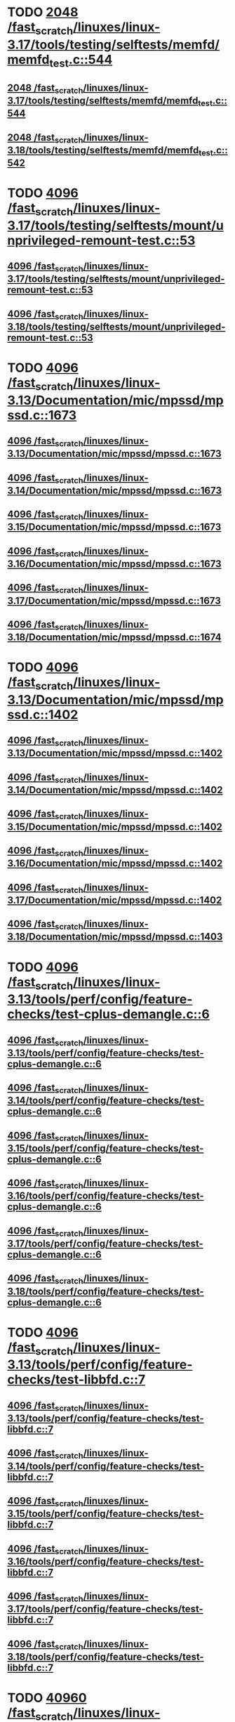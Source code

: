 * TODO [[view:/fast_scratch/linuxes/linux-3.17/tools/testing/selftests/memfd/memfd_test.c::face=ovl-face1::linb=544::colb=10::cole=14][2048 /fast_scratch/linuxes/linux-3.17/tools/testing/selftests/memfd/memfd_test.c::544]]
** [[view:/fast_scratch/linuxes/linux-3.17/tools/testing/selftests/memfd/memfd_test.c::face=ovl-face1::linb=544::colb=10::cole=14][2048 /fast_scratch/linuxes/linux-3.17/tools/testing/selftests/memfd/memfd_test.c::544]]
** [[view:/fast_scratch/linuxes/linux-3.18/tools/testing/selftests/memfd/memfd_test.c::face=ovl-face1::linb=542::colb=10::cole=14][2048 /fast_scratch/linuxes/linux-3.18/tools/testing/selftests/memfd/memfd_test.c::542]]
* TODO [[view:/fast_scratch/linuxes/linux-3.17/tools/testing/selftests/mount/unprivileged-remount-test.c::face=ovl-face1::linb=53::colb=10::cole=14][4096 /fast_scratch/linuxes/linux-3.17/tools/testing/selftests/mount/unprivileged-remount-test.c::53]]
** [[view:/fast_scratch/linuxes/linux-3.17/tools/testing/selftests/mount/unprivileged-remount-test.c::face=ovl-face1::linb=53::colb=10::cole=14][4096 /fast_scratch/linuxes/linux-3.17/tools/testing/selftests/mount/unprivileged-remount-test.c::53]]
** [[view:/fast_scratch/linuxes/linux-3.18/tools/testing/selftests/mount/unprivileged-remount-test.c::face=ovl-face1::linb=53::colb=10::cole=14][4096 /fast_scratch/linuxes/linux-3.18/tools/testing/selftests/mount/unprivileged-remount-test.c::53]]
* TODO [[view:/fast_scratch/linuxes/linux-3.13/Documentation/mic/mpssd/mpssd.c::face=ovl-face1::linb=1673::colb=13::cole=17][4096 /fast_scratch/linuxes/linux-3.13/Documentation/mic/mpssd/mpssd.c::1673]]
** [[view:/fast_scratch/linuxes/linux-3.13/Documentation/mic/mpssd/mpssd.c::face=ovl-face1::linb=1673::colb=13::cole=17][4096 /fast_scratch/linuxes/linux-3.13/Documentation/mic/mpssd/mpssd.c::1673]]
** [[view:/fast_scratch/linuxes/linux-3.14/Documentation/mic/mpssd/mpssd.c::face=ovl-face1::linb=1673::colb=13::cole=17][4096 /fast_scratch/linuxes/linux-3.14/Documentation/mic/mpssd/mpssd.c::1673]]
** [[view:/fast_scratch/linuxes/linux-3.15/Documentation/mic/mpssd/mpssd.c::face=ovl-face1::linb=1673::colb=13::cole=17][4096 /fast_scratch/linuxes/linux-3.15/Documentation/mic/mpssd/mpssd.c::1673]]
** [[view:/fast_scratch/linuxes/linux-3.16/Documentation/mic/mpssd/mpssd.c::face=ovl-face1::linb=1673::colb=13::cole=17][4096 /fast_scratch/linuxes/linux-3.16/Documentation/mic/mpssd/mpssd.c::1673]]
** [[view:/fast_scratch/linuxes/linux-3.17/Documentation/mic/mpssd/mpssd.c::face=ovl-face1::linb=1673::colb=13::cole=17][4096 /fast_scratch/linuxes/linux-3.17/Documentation/mic/mpssd/mpssd.c::1673]]
** [[view:/fast_scratch/linuxes/linux-3.18/Documentation/mic/mpssd/mpssd.c::face=ovl-face1::linb=1674::colb=13::cole=17][4096 /fast_scratch/linuxes/linux-3.18/Documentation/mic/mpssd/mpssd.c::1674]]
* TODO [[view:/fast_scratch/linuxes/linux-3.13/Documentation/mic/mpssd/mpssd.c::face=ovl-face1::linb=1402::colb=12::cole=16][4096 /fast_scratch/linuxes/linux-3.13/Documentation/mic/mpssd/mpssd.c::1402]]
** [[view:/fast_scratch/linuxes/linux-3.13/Documentation/mic/mpssd/mpssd.c::face=ovl-face1::linb=1402::colb=12::cole=16][4096 /fast_scratch/linuxes/linux-3.13/Documentation/mic/mpssd/mpssd.c::1402]]
** [[view:/fast_scratch/linuxes/linux-3.14/Documentation/mic/mpssd/mpssd.c::face=ovl-face1::linb=1402::colb=12::cole=16][4096 /fast_scratch/linuxes/linux-3.14/Documentation/mic/mpssd/mpssd.c::1402]]
** [[view:/fast_scratch/linuxes/linux-3.15/Documentation/mic/mpssd/mpssd.c::face=ovl-face1::linb=1402::colb=12::cole=16][4096 /fast_scratch/linuxes/linux-3.15/Documentation/mic/mpssd/mpssd.c::1402]]
** [[view:/fast_scratch/linuxes/linux-3.16/Documentation/mic/mpssd/mpssd.c::face=ovl-face1::linb=1402::colb=12::cole=16][4096 /fast_scratch/linuxes/linux-3.16/Documentation/mic/mpssd/mpssd.c::1402]]
** [[view:/fast_scratch/linuxes/linux-3.17/Documentation/mic/mpssd/mpssd.c::face=ovl-face1::linb=1402::colb=12::cole=16][4096 /fast_scratch/linuxes/linux-3.17/Documentation/mic/mpssd/mpssd.c::1402]]
** [[view:/fast_scratch/linuxes/linux-3.18/Documentation/mic/mpssd/mpssd.c::face=ovl-face1::linb=1403::colb=12::cole=16][4096 /fast_scratch/linuxes/linux-3.18/Documentation/mic/mpssd/mpssd.c::1403]]
* TODO [[view:/fast_scratch/linuxes/linux-3.13/tools/perf/config/feature-checks/test-cplus-demangle.c::face=ovl-face1::linb=6::colb=13::cole=17][4096 /fast_scratch/linuxes/linux-3.13/tools/perf/config/feature-checks/test-cplus-demangle.c::6]]
** [[view:/fast_scratch/linuxes/linux-3.13/tools/perf/config/feature-checks/test-cplus-demangle.c::face=ovl-face1::linb=6::colb=13::cole=17][4096 /fast_scratch/linuxes/linux-3.13/tools/perf/config/feature-checks/test-cplus-demangle.c::6]]
** [[view:/fast_scratch/linuxes/linux-3.14/tools/perf/config/feature-checks/test-cplus-demangle.c::face=ovl-face1::linb=6::colb=13::cole=17][4096 /fast_scratch/linuxes/linux-3.14/tools/perf/config/feature-checks/test-cplus-demangle.c::6]]
** [[view:/fast_scratch/linuxes/linux-3.15/tools/perf/config/feature-checks/test-cplus-demangle.c::face=ovl-face1::linb=6::colb=13::cole=17][4096 /fast_scratch/linuxes/linux-3.15/tools/perf/config/feature-checks/test-cplus-demangle.c::6]]
** [[view:/fast_scratch/linuxes/linux-3.16/tools/perf/config/feature-checks/test-cplus-demangle.c::face=ovl-face1::linb=6::colb=13::cole=17][4096 /fast_scratch/linuxes/linux-3.16/tools/perf/config/feature-checks/test-cplus-demangle.c::6]]
** [[view:/fast_scratch/linuxes/linux-3.17/tools/perf/config/feature-checks/test-cplus-demangle.c::face=ovl-face1::linb=6::colb=13::cole=17][4096 /fast_scratch/linuxes/linux-3.17/tools/perf/config/feature-checks/test-cplus-demangle.c::6]]
** [[view:/fast_scratch/linuxes/linux-3.18/tools/perf/config/feature-checks/test-cplus-demangle.c::face=ovl-face1::linb=6::colb=13::cole=17][4096 /fast_scratch/linuxes/linux-3.18/tools/perf/config/feature-checks/test-cplus-demangle.c::6]]
* TODO [[view:/fast_scratch/linuxes/linux-3.13/tools/perf/config/feature-checks/test-libbfd.c::face=ovl-face1::linb=7::colb=13::cole=17][4096 /fast_scratch/linuxes/linux-3.13/tools/perf/config/feature-checks/test-libbfd.c::7]]
** [[view:/fast_scratch/linuxes/linux-3.13/tools/perf/config/feature-checks/test-libbfd.c::face=ovl-face1::linb=7::colb=13::cole=17][4096 /fast_scratch/linuxes/linux-3.13/tools/perf/config/feature-checks/test-libbfd.c::7]]
** [[view:/fast_scratch/linuxes/linux-3.14/tools/perf/config/feature-checks/test-libbfd.c::face=ovl-face1::linb=7::colb=13::cole=17][4096 /fast_scratch/linuxes/linux-3.14/tools/perf/config/feature-checks/test-libbfd.c::7]]
** [[view:/fast_scratch/linuxes/linux-3.15/tools/perf/config/feature-checks/test-libbfd.c::face=ovl-face1::linb=7::colb=13::cole=17][4096 /fast_scratch/linuxes/linux-3.15/tools/perf/config/feature-checks/test-libbfd.c::7]]
** [[view:/fast_scratch/linuxes/linux-3.16/tools/perf/config/feature-checks/test-libbfd.c::face=ovl-face1::linb=7::colb=13::cole=17][4096 /fast_scratch/linuxes/linux-3.16/tools/perf/config/feature-checks/test-libbfd.c::7]]
** [[view:/fast_scratch/linuxes/linux-3.17/tools/perf/config/feature-checks/test-libbfd.c::face=ovl-face1::linb=7::colb=13::cole=17][4096 /fast_scratch/linuxes/linux-3.17/tools/perf/config/feature-checks/test-libbfd.c::7]]
** [[view:/fast_scratch/linuxes/linux-3.18/tools/perf/config/feature-checks/test-libbfd.c::face=ovl-face1::linb=7::colb=13::cole=17][4096 /fast_scratch/linuxes/linux-3.18/tools/perf/config/feature-checks/test-libbfd.c::7]]
* TODO [[view:/fast_scratch/linuxes/linux-3.12/tools/perf/tests/code-reading.c::face=ovl-face1::linb=308::colb=9::cole=14][40960 /fast_scratch/linuxes/linux-3.12/tools/perf/tests/code-reading.c::308]]
** [[view:/fast_scratch/linuxes/linux-3.12/tools/perf/tests/code-reading.c::face=ovl-face1::linb=308::colb=9::cole=14][40960 /fast_scratch/linuxes/linux-3.12/tools/perf/tests/code-reading.c::308]]
** [[view:/fast_scratch/linuxes/linux-3.13/tools/perf/tests/code-reading.c::face=ovl-face1::linb=319::colb=9::cole=14][40960 /fast_scratch/linuxes/linux-3.13/tools/perf/tests/code-reading.c::319]]
** [[view:/fast_scratch/linuxes/linux-3.14/tools/perf/tests/code-reading.c::face=ovl-face1::linb=319::colb=9::cole=14][40960 /fast_scratch/linuxes/linux-3.14/tools/perf/tests/code-reading.c::319]]
** [[view:/fast_scratch/linuxes/linux-3.15/tools/perf/tests/code-reading.c::face=ovl-face1::linb=319::colb=9::cole=14][40960 /fast_scratch/linuxes/linux-3.15/tools/perf/tests/code-reading.c::319]]
** [[view:/fast_scratch/linuxes/linux-3.16/tools/perf/tests/code-reading.c::face=ovl-face1::linb=318::colb=9::cole=14][40960 /fast_scratch/linuxes/linux-3.16/tools/perf/tests/code-reading.c::318]]
** [[view:/fast_scratch/linuxes/linux-3.17/tools/perf/tests/code-reading.c::face=ovl-face1::linb=318::colb=9::cole=14][40960 /fast_scratch/linuxes/linux-3.17/tools/perf/tests/code-reading.c::318]]
** [[view:/fast_scratch/linuxes/linux-3.18/tools/perf/tests/code-reading.c::face=ovl-face1::linb=318::colb=9::cole=14][40960 /fast_scratch/linuxes/linux-3.18/tools/perf/tests/code-reading.c::318]]
* TODO [[view:/fast_scratch/linuxes/linux-3.11/tools/testing/selftests/vm/hugetlbfstest.c::face=ovl-face1::linb=18::colb=10::cole=14][4096 /fast_scratch/linuxes/linux-3.11/tools/testing/selftests/vm/hugetlbfstest.c::18]]
** [[view:/fast_scratch/linuxes/linux-3.11/tools/testing/selftests/vm/hugetlbfstest.c::face=ovl-face1::linb=18::colb=10::cole=14][4096 /fast_scratch/linuxes/linux-3.11/tools/testing/selftests/vm/hugetlbfstest.c::18]]
** [[view:/fast_scratch/linuxes/linux-3.12/tools/testing/selftests/vm/hugetlbfstest.c::face=ovl-face1::linb=18::colb=10::cole=14][4096 /fast_scratch/linuxes/linux-3.12/tools/testing/selftests/vm/hugetlbfstest.c::18]]
** [[view:/fast_scratch/linuxes/linux-3.13/tools/testing/selftests/vm/hugetlbfstest.c::face=ovl-face1::linb=18::colb=10::cole=14][4096 /fast_scratch/linuxes/linux-3.13/tools/testing/selftests/vm/hugetlbfstest.c::18]]
** [[view:/fast_scratch/linuxes/linux-3.14/tools/testing/selftests/vm/hugetlbfstest.c::face=ovl-face1::linb=18::colb=10::cole=14][4096 /fast_scratch/linuxes/linux-3.14/tools/testing/selftests/vm/hugetlbfstest.c::18]]
** [[view:/fast_scratch/linuxes/linux-3.15/tools/testing/selftests/vm/hugetlbfstest.c::face=ovl-face1::linb=18::colb=10::cole=14][4096 /fast_scratch/linuxes/linux-3.15/tools/testing/selftests/vm/hugetlbfstest.c::18]]
** [[view:/fast_scratch/linuxes/linux-3.16/tools/testing/selftests/vm/hugetlbfstest.c::face=ovl-face1::linb=18::colb=10::cole=14][4096 /fast_scratch/linuxes/linux-3.16/tools/testing/selftests/vm/hugetlbfstest.c::18]]
** [[view:/fast_scratch/linuxes/linux-3.17/tools/testing/selftests/vm/hugetlbfstest.c::face=ovl-face1::linb=18::colb=10::cole=14][4096 /fast_scratch/linuxes/linux-3.17/tools/testing/selftests/vm/hugetlbfstest.c::18]]
** [[view:/fast_scratch/linuxes/linux-3.18/tools/testing/selftests/vm/hugetlbfstest.c::face=ovl-face1::linb=18::colb=10::cole=14][4096 /fast_scratch/linuxes/linux-3.18/tools/testing/selftests/vm/hugetlbfstest.c::18]]
* TODO [[view:/fast_scratch/linuxes/linux-3.11/drivers/staging/lustre/lnet/klnds/socklnd/socklnd_cb.c::face=ovl-face1::linb=1034::colb=34::cole=38][4096 /fast_scratch/linuxes/linux-3.11/drivers/staging/lustre/lnet/klnds/socklnd/socklnd_cb.c::1034]]
** [[view:/fast_scratch/linuxes/linux-3.11/drivers/staging/lustre/lnet/klnds/socklnd/socklnd_cb.c::face=ovl-face1::linb=1034::colb=34::cole=38][4096 /fast_scratch/linuxes/linux-3.11/drivers/staging/lustre/lnet/klnds/socklnd/socklnd_cb.c::1034]]
** [[view:/fast_scratch/linuxes/linux-3.12/drivers/staging/lustre/lnet/klnds/socklnd/socklnd_cb.c::face=ovl-face1::linb=1030::colb=34::cole=38][4096 /fast_scratch/linuxes/linux-3.12/drivers/staging/lustre/lnet/klnds/socklnd/socklnd_cb.c::1030]]
** [[view:/fast_scratch/linuxes/linux-3.13/drivers/staging/lustre/lnet/klnds/socklnd/socklnd_cb.c::face=ovl-face1::linb=1030::colb=34::cole=38][4096 /fast_scratch/linuxes/linux-3.13/drivers/staging/lustre/lnet/klnds/socklnd/socklnd_cb.c::1030]]
** [[view:/fast_scratch/linuxes/linux-3.14/drivers/staging/lustre/lnet/klnds/socklnd/socklnd_cb.c::face=ovl-face1::linb=1031::colb=34::cole=38][4096 /fast_scratch/linuxes/linux-3.14/drivers/staging/lustre/lnet/klnds/socklnd/socklnd_cb.c::1031]]
** [[view:/fast_scratch/linuxes/linux-3.15/drivers/staging/lustre/lnet/klnds/socklnd/socklnd_cb.c::face=ovl-face1::linb=1033::colb=34::cole=38][4096 /fast_scratch/linuxes/linux-3.15/drivers/staging/lustre/lnet/klnds/socklnd/socklnd_cb.c::1033]]
** [[view:/fast_scratch/linuxes/linux-3.16/drivers/staging/lustre/lnet/klnds/socklnd/socklnd_cb.c::face=ovl-face1::linb=1033::colb=34::cole=38][4096 /fast_scratch/linuxes/linux-3.16/drivers/staging/lustre/lnet/klnds/socklnd/socklnd_cb.c::1033]]
** [[view:/fast_scratch/linuxes/linux-3.17/drivers/staging/lustre/lnet/klnds/socklnd/socklnd_cb.c::face=ovl-face1::linb=1033::colb=34::cole=38][4096 /fast_scratch/linuxes/linux-3.17/drivers/staging/lustre/lnet/klnds/socklnd/socklnd_cb.c::1033]]
** [[view:/fast_scratch/linuxes/linux-3.18/drivers/staging/lustre/lnet/klnds/socklnd/socklnd_cb.c::face=ovl-face1::linb=1033::colb=34::cole=38][4096 /fast_scratch/linuxes/linux-3.18/drivers/staging/lustre/lnet/klnds/socklnd/socklnd_cb.c::1033]]
* TODO [[view:/fast_scratch/linuxes/linux-3.16/tools/net/bpf_jit_disasm.c::face=ovl-face1::linb=174::colb=22::cole=27][32768 /fast_scratch/linuxes/linux-3.16/tools/net/bpf_jit_disasm.c::174]]
** [[view:/fast_scratch/linuxes/linux-3.16/tools/net/bpf_jit_disasm.c::face=ovl-face1::linb=174::colb=22::cole=27][32768 /fast_scratch/linuxes/linux-3.16/tools/net/bpf_jit_disasm.c::174]]
** [[view:/fast_scratch/linuxes/linux-3.17/tools/net/bpf_jit_disasm.c::face=ovl-face1::linb=174::colb=22::cole=27][32768 /fast_scratch/linuxes/linux-3.17/tools/net/bpf_jit_disasm.c::174]]
** [[view:/fast_scratch/linuxes/linux-3.18/tools/net/bpf_jit_disasm.c::face=ovl-face1::linb=174::colb=22::cole=27][32768 /fast_scratch/linuxes/linux-3.18/tools/net/bpf_jit_disasm.c::174]]
* TODO [[view:/fast_scratch/linuxes/linux-3.10/tools/net/bpf_jit_disasm.c::face=ovl-face1::linb=176::colb=15::cole=19][4096 /fast_scratch/linuxes/linux-3.10/tools/net/bpf_jit_disasm.c::176]]
** [[view:/fast_scratch/linuxes/linux-3.10/tools/net/bpf_jit_disasm.c::face=ovl-face1::linb=176::colb=15::cole=19][4096 /fast_scratch/linuxes/linux-3.10/tools/net/bpf_jit_disasm.c::176]]
** [[view:/fast_scratch/linuxes/linux-3.11/tools/net/bpf_jit_disasm.c::face=ovl-face1::linb=176::colb=15::cole=19][4096 /fast_scratch/linuxes/linux-3.11/tools/net/bpf_jit_disasm.c::176]]
** [[view:/fast_scratch/linuxes/linux-3.12/tools/net/bpf_jit_disasm.c::face=ovl-face1::linb=176::colb=15::cole=19][4096 /fast_scratch/linuxes/linux-3.12/tools/net/bpf_jit_disasm.c::176]]
** [[view:/fast_scratch/linuxes/linux-3.13/tools/net/bpf_jit_disasm.c::face=ovl-face1::linb=176::colb=15::cole=19][4096 /fast_scratch/linuxes/linux-3.13/tools/net/bpf_jit_disasm.c::176]]
** [[view:/fast_scratch/linuxes/linux-3.14/tools/net/bpf_jit_disasm.c::face=ovl-face1::linb=176::colb=15::cole=19][4096 /fast_scratch/linuxes/linux-3.14/tools/net/bpf_jit_disasm.c::176]]
** [[view:/fast_scratch/linuxes/linux-3.15/tools/net/bpf_jit_disasm.c::face=ovl-face1::linb=176::colb=15::cole=19][4096 /fast_scratch/linuxes/linux-3.15/tools/net/bpf_jit_disasm.c::176]]
* TODO [[view:/fast_scratch/linuxes/linux-3.6/tools/perf/ui/browsers/hists.c::face=ovl-face1::linb=915::colb=8::cole=12][8192 /fast_scratch/linuxes/linux-3.6/tools/perf/ui/browsers/hists.c::915]]
** [[view:/fast_scratch/linuxes/linux-3.6/tools/perf/ui/browsers/hists.c::face=ovl-face1::linb=915::colb=8::cole=12][8192 /fast_scratch/linuxes/linux-3.6/tools/perf/ui/browsers/hists.c::915]]
** [[view:/fast_scratch/linuxes/linux-3.7/tools/perf/ui/browsers/hists.c::face=ovl-face1::linb=978::colb=8::cole=12][8192 /fast_scratch/linuxes/linux-3.7/tools/perf/ui/browsers/hists.c::978]]
** [[view:/fast_scratch/linuxes/linux-3.8/tools/perf/ui/browsers/hists.c::face=ovl-face1::linb=980::colb=8::cole=12][8192 /fast_scratch/linuxes/linux-3.8/tools/perf/ui/browsers/hists.c::980]]
** [[view:/fast_scratch/linuxes/linux-3.9/tools/perf/ui/browsers/hists.c::face=ovl-face1::linb=1071::colb=8::cole=12][8192 /fast_scratch/linuxes/linux-3.9/tools/perf/ui/browsers/hists.c::1071]]
** [[view:/fast_scratch/linuxes/linux-3.10/tools/perf/ui/browsers/hists.c::face=ovl-face1::linb=1070::colb=8::cole=12][8192 /fast_scratch/linuxes/linux-3.10/tools/perf/ui/browsers/hists.c::1070]]
** [[view:/fast_scratch/linuxes/linux-3.11/tools/perf/ui/browsers/hists.c::face=ovl-face1::linb=1110::colb=8::cole=12][8192 /fast_scratch/linuxes/linux-3.11/tools/perf/ui/browsers/hists.c::1110]]
** [[view:/fast_scratch/linuxes/linux-3.12/tools/perf/ui/browsers/hists.c::face=ovl-face1::linb=1110::colb=8::cole=12][8192 /fast_scratch/linuxes/linux-3.12/tools/perf/ui/browsers/hists.c::1110]]
** [[view:/fast_scratch/linuxes/linux-3.13/tools/perf/ui/browsers/hists.c::face=ovl-face1::linb=1110::colb=8::cole=12][8192 /fast_scratch/linuxes/linux-3.13/tools/perf/ui/browsers/hists.c::1110]]
** [[view:/fast_scratch/linuxes/linux-3.14/tools/perf/ui/browsers/hists.c::face=ovl-face1::linb=1110::colb=8::cole=12][8192 /fast_scratch/linuxes/linux-3.14/tools/perf/ui/browsers/hists.c::1110]]
** [[view:/fast_scratch/linuxes/linux-3.15/tools/perf/ui/browsers/hists.c::face=ovl-face1::linb=1068::colb=8::cole=12][8192 /fast_scratch/linuxes/linux-3.15/tools/perf/ui/browsers/hists.c::1068]]
** [[view:/fast_scratch/linuxes/linux-3.16/tools/perf/ui/browsers/hists.c::face=ovl-face1::linb=1099::colb=8::cole=12][8192 /fast_scratch/linuxes/linux-3.16/tools/perf/ui/browsers/hists.c::1099]]
** [[view:/fast_scratch/linuxes/linux-3.17/tools/perf/ui/browsers/hists.c::face=ovl-face1::linb=1189::colb=8::cole=12][8192 /fast_scratch/linuxes/linux-3.17/tools/perf/ui/browsers/hists.c::1189]]
** [[view:/fast_scratch/linuxes/linux-3.18/tools/perf/ui/browsers/hists.c::face=ovl-face1::linb=1091::colb=8::cole=12][8192 /fast_scratch/linuxes/linux-3.18/tools/perf/ui/browsers/hists.c::1091]]
* TODO [[view:/fast_scratch/linuxes/linux-3.5/samples/seccomp/bpf-direct.c::face=ovl-face1::linb=165::colb=10::cole=14][4096 /fast_scratch/linuxes/linux-3.5/samples/seccomp/bpf-direct.c::165]]
** [[view:/fast_scratch/linuxes/linux-3.5/samples/seccomp/bpf-direct.c::face=ovl-face1::linb=165::colb=10::cole=14][4096 /fast_scratch/linuxes/linux-3.5/samples/seccomp/bpf-direct.c::165]]
** [[view:/fast_scratch/linuxes/linux-3.6/samples/seccomp/bpf-direct.c::face=ovl-face1::linb=165::colb=10::cole=14][4096 /fast_scratch/linuxes/linux-3.6/samples/seccomp/bpf-direct.c::165]]
** [[view:/fast_scratch/linuxes/linux-3.7/samples/seccomp/bpf-direct.c::face=ovl-face1::linb=165::colb=10::cole=14][4096 /fast_scratch/linuxes/linux-3.7/samples/seccomp/bpf-direct.c::165]]
** [[view:/fast_scratch/linuxes/linux-3.8/samples/seccomp/bpf-direct.c::face=ovl-face1::linb=165::colb=10::cole=14][4096 /fast_scratch/linuxes/linux-3.8/samples/seccomp/bpf-direct.c::165]]
** [[view:/fast_scratch/linuxes/linux-3.9/samples/seccomp/bpf-direct.c::face=ovl-face1::linb=165::colb=10::cole=14][4096 /fast_scratch/linuxes/linux-3.9/samples/seccomp/bpf-direct.c::165]]
** [[view:/fast_scratch/linuxes/linux-3.10/samples/seccomp/bpf-direct.c::face=ovl-face1::linb=165::colb=10::cole=14][4096 /fast_scratch/linuxes/linux-3.10/samples/seccomp/bpf-direct.c::165]]
** [[view:/fast_scratch/linuxes/linux-3.11/samples/seccomp/bpf-direct.c::face=ovl-face1::linb=165::colb=10::cole=14][4096 /fast_scratch/linuxes/linux-3.11/samples/seccomp/bpf-direct.c::165]]
** [[view:/fast_scratch/linuxes/linux-3.12/samples/seccomp/bpf-direct.c::face=ovl-face1::linb=165::colb=10::cole=14][4096 /fast_scratch/linuxes/linux-3.12/samples/seccomp/bpf-direct.c::165]]
** [[view:/fast_scratch/linuxes/linux-3.13/samples/seccomp/bpf-direct.c::face=ovl-face1::linb=165::colb=10::cole=14][4096 /fast_scratch/linuxes/linux-3.13/samples/seccomp/bpf-direct.c::165]]
** [[view:/fast_scratch/linuxes/linux-3.14/samples/seccomp/bpf-direct.c::face=ovl-face1::linb=165::colb=10::cole=14][4096 /fast_scratch/linuxes/linux-3.14/samples/seccomp/bpf-direct.c::165]]
** [[view:/fast_scratch/linuxes/linux-3.15/samples/seccomp/bpf-direct.c::face=ovl-face1::linb=165::colb=10::cole=14][4096 /fast_scratch/linuxes/linux-3.15/samples/seccomp/bpf-direct.c::165]]
** [[view:/fast_scratch/linuxes/linux-3.16/samples/seccomp/bpf-direct.c::face=ovl-face1::linb=165::colb=10::cole=14][4096 /fast_scratch/linuxes/linux-3.16/samples/seccomp/bpf-direct.c::165]]
** [[view:/fast_scratch/linuxes/linux-3.17/samples/seccomp/bpf-direct.c::face=ovl-face1::linb=165::colb=10::cole=14][4096 /fast_scratch/linuxes/linux-3.17/samples/seccomp/bpf-direct.c::165]]
** [[view:/fast_scratch/linuxes/linux-3.18/samples/seccomp/bpf-direct.c::face=ovl-face1::linb=165::colb=10::cole=14][4096 /fast_scratch/linuxes/linux-3.18/samples/seccomp/bpf-direct.c::165]]
* TODO [[view:/fast_scratch/linuxes/linux-3.4/tools/vm/page-types.c::face=ovl-face1::linb=847::colb=10::cole=14][5000 /fast_scratch/linuxes/linux-3.4/tools/vm/page-types.c::847]]
** [[view:/fast_scratch/linuxes/linux-3.4/tools/vm/page-types.c::face=ovl-face1::linb=847::colb=10::cole=14][5000 /fast_scratch/linuxes/linux-3.4/tools/vm/page-types.c::847]]
** [[view:/fast_scratch/linuxes/linux-3.5/tools/vm/page-types.c::face=ovl-face1::linb=821::colb=10::cole=14][5000 /fast_scratch/linuxes/linux-3.5/tools/vm/page-types.c::821]]
** [[view:/fast_scratch/linuxes/linux-3.6/tools/vm/page-types.c::face=ovl-face1::linb=821::colb=10::cole=14][5000 /fast_scratch/linuxes/linux-3.6/tools/vm/page-types.c::821]]
** [[view:/fast_scratch/linuxes/linux-3.7/tools/vm/page-types.c::face=ovl-face1::linb=821::colb=10::cole=14][5000 /fast_scratch/linuxes/linux-3.7/tools/vm/page-types.c::821]]
** [[view:/fast_scratch/linuxes/linux-3.8/tools/vm/page-types.c::face=ovl-face1::linb=821::colb=10::cole=14][5000 /fast_scratch/linuxes/linux-3.8/tools/vm/page-types.c::821]]
** [[view:/fast_scratch/linuxes/linux-3.9/tools/vm/page-types.c::face=ovl-face1::linb=821::colb=10::cole=14][5000 /fast_scratch/linuxes/linux-3.9/tools/vm/page-types.c::821]]
** [[view:/fast_scratch/linuxes/linux-3.10/tools/vm/page-types.c::face=ovl-face1::linb=750::colb=10::cole=14][5000 /fast_scratch/linuxes/linux-3.10/tools/vm/page-types.c::750]]
** [[view:/fast_scratch/linuxes/linux-3.11/tools/vm/page-types.c::face=ovl-face1::linb=750::colb=10::cole=14][5000 /fast_scratch/linuxes/linux-3.11/tools/vm/page-types.c::750]]
** [[view:/fast_scratch/linuxes/linux-3.12/tools/vm/page-types.c::face=ovl-face1::linb=750::colb=10::cole=14][5000 /fast_scratch/linuxes/linux-3.12/tools/vm/page-types.c::750]]
** [[view:/fast_scratch/linuxes/linux-3.13/tools/vm/page-types.c::face=ovl-face1::linb=758::colb=10::cole=14][5000 /fast_scratch/linuxes/linux-3.13/tools/vm/page-types.c::758]]
** [[view:/fast_scratch/linuxes/linux-3.14/tools/vm/page-types.c::face=ovl-face1::linb=758::colb=10::cole=14][5000 /fast_scratch/linuxes/linux-3.14/tools/vm/page-types.c::758]]
** [[view:/fast_scratch/linuxes/linux-3.15/tools/vm/page-types.c::face=ovl-face1::linb=765::colb=10::cole=14][5000 /fast_scratch/linuxes/linux-3.15/tools/vm/page-types.c::765]]
** [[view:/fast_scratch/linuxes/linux-3.16/tools/vm/page-types.c::face=ovl-face1::linb=767::colb=10::cole=14][5000 /fast_scratch/linuxes/linux-3.16/tools/vm/page-types.c::767]]
** [[view:/fast_scratch/linuxes/linux-3.17/tools/vm/page-types.c::face=ovl-face1::linb=767::colb=10::cole=14][5000 /fast_scratch/linuxes/linux-3.17/tools/vm/page-types.c::767]]
** [[view:/fast_scratch/linuxes/linux-3.18/tools/vm/page-types.c::face=ovl-face1::linb=768::colb=10::cole=14][5000 /fast_scratch/linuxes/linux-3.18/tools/vm/page-types.c::768]]
* TODO [[view:/fast_scratch/linuxes/linux-2.6.33/drivers/staging/dream/pmem.c::face=ovl-face1::linb=1174::colb=20::cole=24][4096 /fast_scratch/linuxes/linux-2.6.33/drivers/staging/dream/pmem.c::1174]]
** [[view:/fast_scratch/linuxes/linux-2.6.33/drivers/staging/dream/pmem.c::face=ovl-face1::linb=1174::colb=20::cole=24][4096 /fast_scratch/linuxes/linux-2.6.33/drivers/staging/dream/pmem.c::1174]]
** [[view:/fast_scratch/linuxes/linux-2.6.34/drivers/staging/dream/pmem.c::face=ovl-face1::linb=1173::colb=20::cole=24][4096 /fast_scratch/linuxes/linux-2.6.34/drivers/staging/dream/pmem.c::1173]]
** [[view:/fast_scratch/linuxes/linux-2.6.35/drivers/staging/dream/pmem.c::face=ovl-face1::linb=1173::colb=20::cole=24][4096 /fast_scratch/linuxes/linux-2.6.35/drivers/staging/dream/pmem.c::1173]]
** [[view:/fast_scratch/linuxes/linux-2.6.36/drivers/staging/dream/pmem.c::face=ovl-face1::linb=1173::colb=20::cole=24][4096 /fast_scratch/linuxes/linux-2.6.36/drivers/staging/dream/pmem.c::1173]]
* TODO [[view:/fast_scratch/linuxes/linux-2.6.33/drivers/staging/wlags49_h2/wl_util.c::face=ovl-face1::linb=854::colb=24::cole=27][512 /fast_scratch/linuxes/linux-2.6.33/drivers/staging/wlags49_h2/wl_util.c::854]]
** [[view:/fast_scratch/linuxes/linux-2.6.33/drivers/staging/wlags49_h2/wl_util.c::face=ovl-face1::linb=854::colb=24::cole=27][512 /fast_scratch/linuxes/linux-2.6.33/drivers/staging/wlags49_h2/wl_util.c::854]]
** [[view:/fast_scratch/linuxes/linux-2.6.34/drivers/staging/wlags49_h2/wl_util.c::face=ovl-face1::linb=854::colb=24::cole=27][512 /fast_scratch/linuxes/linux-2.6.34/drivers/staging/wlags49_h2/wl_util.c::854]]
** [[view:/fast_scratch/linuxes/linux-2.6.35/drivers/staging/wlags49_h2/wl_util.c::face=ovl-face1::linb=854::colb=24::cole=27][512 /fast_scratch/linuxes/linux-2.6.35/drivers/staging/wlags49_h2/wl_util.c::854]]
** [[view:/fast_scratch/linuxes/linux-2.6.36/drivers/staging/wlags49_h2/wl_util.c::face=ovl-face1::linb=819::colb=24::cole=27][512 /fast_scratch/linuxes/linux-2.6.36/drivers/staging/wlags49_h2/wl_util.c::819]]
** [[view:/fast_scratch/linuxes/linux-2.6.37/drivers/staging/wlags49_h2/wl_util.c::face=ovl-face1::linb=783::colb=24::cole=27][512 /fast_scratch/linuxes/linux-2.6.37/drivers/staging/wlags49_h2/wl_util.c::783]]
** [[view:/fast_scratch/linuxes/linux-2.6.38/drivers/staging/wlags49_h2/wl_util.c::face=ovl-face1::linb=783::colb=24::cole=27][512 /fast_scratch/linuxes/linux-2.6.38/drivers/staging/wlags49_h2/wl_util.c::783]]
** [[view:/fast_scratch/linuxes/linux-2.6.39/drivers/staging/wlags49_h2/wl_util.c::face=ovl-face1::linb=783::colb=24::cole=27][512 /fast_scratch/linuxes/linux-2.6.39/drivers/staging/wlags49_h2/wl_util.c::783]]
** [[view:/fast_scratch/linuxes/linux-3.0/drivers/staging/wlags49_h2/wl_util.c::face=ovl-face1::linb=783::colb=24::cole=27][512 /fast_scratch/linuxes/linux-3.0/drivers/staging/wlags49_h2/wl_util.c::783]]
** [[view:/fast_scratch/linuxes/linux-3.1/drivers/staging/wlags49_h2/wl_util.c::face=ovl-face1::linb=783::colb=24::cole=27][512 /fast_scratch/linuxes/linux-3.1/drivers/staging/wlags49_h2/wl_util.c::783]]
** [[view:/fast_scratch/linuxes/linux-3.2/drivers/staging/wlags49_h2/wl_util.c::face=ovl-face1::linb=783::colb=24::cole=27][512 /fast_scratch/linuxes/linux-3.2/drivers/staging/wlags49_h2/wl_util.c::783]]
** [[view:/fast_scratch/linuxes/linux-3.3/drivers/staging/wlags49_h2/wl_util.c::face=ovl-face1::linb=783::colb=24::cole=27][512 /fast_scratch/linuxes/linux-3.3/drivers/staging/wlags49_h2/wl_util.c::783]]
** [[view:/fast_scratch/linuxes/linux-3.4/drivers/staging/wlags49_h2/wl_util.c::face=ovl-face1::linb=782::colb=24::cole=27][512 /fast_scratch/linuxes/linux-3.4/drivers/staging/wlags49_h2/wl_util.c::782]]
** [[view:/fast_scratch/linuxes/linux-3.5/drivers/staging/wlags49_h2/wl_util.c::face=ovl-face1::linb=781::colb=24::cole=27][512 /fast_scratch/linuxes/linux-3.5/drivers/staging/wlags49_h2/wl_util.c::781]]
** [[view:/fast_scratch/linuxes/linux-3.6/drivers/staging/wlags49_h2/wl_util.c::face=ovl-face1::linb=781::colb=24::cole=27][512 /fast_scratch/linuxes/linux-3.6/drivers/staging/wlags49_h2/wl_util.c::781]]
** [[view:/fast_scratch/linuxes/linux-3.7/drivers/staging/wlags49_h2/wl_util.c::face=ovl-face1::linb=781::colb=24::cole=27][512 /fast_scratch/linuxes/linux-3.7/drivers/staging/wlags49_h2/wl_util.c::781]]
** [[view:/fast_scratch/linuxes/linux-3.8/drivers/staging/wlags49_h2/wl_util.c::face=ovl-face1::linb=781::colb=24::cole=27][512 /fast_scratch/linuxes/linux-3.8/drivers/staging/wlags49_h2/wl_util.c::781]]
** [[view:/fast_scratch/linuxes/linux-3.9/drivers/staging/wlags49_h2/wl_util.c::face=ovl-face1::linb=781::colb=24::cole=27][512 /fast_scratch/linuxes/linux-3.9/drivers/staging/wlags49_h2/wl_util.c::781]]
** [[view:/fast_scratch/linuxes/linux-3.10/drivers/staging/wlags49_h2/wl_util.c::face=ovl-face1::linb=781::colb=24::cole=27][512 /fast_scratch/linuxes/linux-3.10/drivers/staging/wlags49_h2/wl_util.c::781]]
** [[view:/fast_scratch/linuxes/linux-3.11/drivers/staging/wlags49_h2/wl_util.c::face=ovl-face1::linb=781::colb=24::cole=27][512 /fast_scratch/linuxes/linux-3.11/drivers/staging/wlags49_h2/wl_util.c::781]]
** [[view:/fast_scratch/linuxes/linux-3.12/drivers/staging/wlags49_h2/wl_util.c::face=ovl-face1::linb=781::colb=24::cole=27][512 /fast_scratch/linuxes/linux-3.12/drivers/staging/wlags49_h2/wl_util.c::781]]
** [[view:/fast_scratch/linuxes/linux-3.13/drivers/staging/wlags49_h2/wl_util.c::face=ovl-face1::linb=781::colb=24::cole=27][512 /fast_scratch/linuxes/linux-3.13/drivers/staging/wlags49_h2/wl_util.c::781]]
** [[view:/fast_scratch/linuxes/linux-3.14/drivers/staging/wlags49_h2/wl_util.c::face=ovl-face1::linb=767::colb=24::cole=27][512 /fast_scratch/linuxes/linux-3.14/drivers/staging/wlags49_h2/wl_util.c::767]]
** [[view:/fast_scratch/linuxes/linux-3.15/drivers/staging/wlags49_h2/wl_util.c::face=ovl-face1::linb=730::colb=24::cole=27][512 /fast_scratch/linuxes/linux-3.15/drivers/staging/wlags49_h2/wl_util.c::730]]
** [[view:/fast_scratch/linuxes/linux-3.16/drivers/staging/wlags49_h2/wl_util.c::face=ovl-face1::linb=730::colb=24::cole=27][512 /fast_scratch/linuxes/linux-3.16/drivers/staging/wlags49_h2/wl_util.c::730]]
* TODO [[view:/fast_scratch/linuxes/linux-2.6.33/drivers/staging/wlags49_h2/wl_wext.c::face=ovl-face1::linb=2703::colb=25::cole=28][512 /fast_scratch/linuxes/linux-2.6.33/drivers/staging/wlags49_h2/wl_wext.c::2703]]
** [[view:/fast_scratch/linuxes/linux-2.6.33/drivers/staging/wlags49_h2/wl_wext.c::face=ovl-face1::linb=2703::colb=25::cole=28][512 /fast_scratch/linuxes/linux-2.6.33/drivers/staging/wlags49_h2/wl_wext.c::2703]]
** [[view:/fast_scratch/linuxes/linux-2.6.34/drivers/staging/wlags49_h2/wl_wext.c::face=ovl-face1::linb=2703::colb=25::cole=28][512 /fast_scratch/linuxes/linux-2.6.34/drivers/staging/wlags49_h2/wl_wext.c::2703]]
** [[view:/fast_scratch/linuxes/linux-2.6.35/drivers/staging/wlags49_h2/wl_wext.c::face=ovl-face1::linb=2696::colb=25::cole=28][512 /fast_scratch/linuxes/linux-2.6.35/drivers/staging/wlags49_h2/wl_wext.c::2696]]
** [[view:/fast_scratch/linuxes/linux-2.6.36/drivers/staging/wlags49_h2/wl_wext.c::face=ovl-face1::linb=2696::colb=25::cole=28][512 /fast_scratch/linuxes/linux-2.6.36/drivers/staging/wlags49_h2/wl_wext.c::2696]]
** [[view:/fast_scratch/linuxes/linux-2.6.37/drivers/staging/wlags49_h2/wl_wext.c::face=ovl-face1::linb=2697::colb=25::cole=28][512 /fast_scratch/linuxes/linux-2.6.37/drivers/staging/wlags49_h2/wl_wext.c::2697]]
** [[view:/fast_scratch/linuxes/linux-2.6.38/drivers/staging/wlags49_h2/wl_wext.c::face=ovl-face1::linb=2697::colb=25::cole=28][512 /fast_scratch/linuxes/linux-2.6.38/drivers/staging/wlags49_h2/wl_wext.c::2697]]
** [[view:/fast_scratch/linuxes/linux-2.6.39/drivers/staging/wlags49_h2/wl_wext.c::face=ovl-face1::linb=2697::colb=25::cole=28][512 /fast_scratch/linuxes/linux-2.6.39/drivers/staging/wlags49_h2/wl_wext.c::2697]]
** [[view:/fast_scratch/linuxes/linux-3.0/drivers/staging/wlags49_h2/wl_wext.c::face=ovl-face1::linb=2697::colb=25::cole=28][512 /fast_scratch/linuxes/linux-3.0/drivers/staging/wlags49_h2/wl_wext.c::2697]]
** [[view:/fast_scratch/linuxes/linux-3.1/drivers/staging/wlags49_h2/wl_wext.c::face=ovl-face1::linb=2697::colb=25::cole=28][512 /fast_scratch/linuxes/linux-3.1/drivers/staging/wlags49_h2/wl_wext.c::2697]]
** [[view:/fast_scratch/linuxes/linux-3.2/drivers/staging/wlags49_h2/wl_wext.c::face=ovl-face1::linb=2735::colb=25::cole=28][512 /fast_scratch/linuxes/linux-3.2/drivers/staging/wlags49_h2/wl_wext.c::2735]]
** [[view:/fast_scratch/linuxes/linux-3.3/drivers/staging/wlags49_h2/wl_wext.c::face=ovl-face1::linb=2735::colb=25::cole=28][512 /fast_scratch/linuxes/linux-3.3/drivers/staging/wlags49_h2/wl_wext.c::2735]]
** [[view:/fast_scratch/linuxes/linux-3.4/drivers/staging/wlags49_h2/wl_wext.c::face=ovl-face1::linb=2735::colb=25::cole=28][512 /fast_scratch/linuxes/linux-3.4/drivers/staging/wlags49_h2/wl_wext.c::2735]]
** [[view:/fast_scratch/linuxes/linux-3.5/drivers/staging/wlags49_h2/wl_wext.c::face=ovl-face1::linb=2735::colb=25::cole=28][512 /fast_scratch/linuxes/linux-3.5/drivers/staging/wlags49_h2/wl_wext.c::2735]]
** [[view:/fast_scratch/linuxes/linux-3.6/drivers/staging/wlags49_h2/wl_wext.c::face=ovl-face1::linb=2735::colb=25::cole=28][512 /fast_scratch/linuxes/linux-3.6/drivers/staging/wlags49_h2/wl_wext.c::2735]]
** [[view:/fast_scratch/linuxes/linux-3.7/drivers/staging/wlags49_h2/wl_wext.c::face=ovl-face1::linb=2736::colb=25::cole=28][512 /fast_scratch/linuxes/linux-3.7/drivers/staging/wlags49_h2/wl_wext.c::2736]]
** [[view:/fast_scratch/linuxes/linux-3.8/drivers/staging/wlags49_h2/wl_wext.c::face=ovl-face1::linb=2736::colb=25::cole=28][512 /fast_scratch/linuxes/linux-3.8/drivers/staging/wlags49_h2/wl_wext.c::2736]]
** [[view:/fast_scratch/linuxes/linux-3.9/drivers/staging/wlags49_h2/wl_wext.c::face=ovl-face1::linb=2734::colb=25::cole=28][512 /fast_scratch/linuxes/linux-3.9/drivers/staging/wlags49_h2/wl_wext.c::2734]]
** [[view:/fast_scratch/linuxes/linux-3.10/drivers/staging/wlags49_h2/wl_wext.c::face=ovl-face1::linb=2734::colb=25::cole=28][512 /fast_scratch/linuxes/linux-3.10/drivers/staging/wlags49_h2/wl_wext.c::2734]]
** [[view:/fast_scratch/linuxes/linux-3.11/drivers/staging/wlags49_h2/wl_wext.c::face=ovl-face1::linb=2734::colb=25::cole=28][512 /fast_scratch/linuxes/linux-3.11/drivers/staging/wlags49_h2/wl_wext.c::2734]]
** [[view:/fast_scratch/linuxes/linux-3.12/drivers/staging/wlags49_h2/wl_wext.c::face=ovl-face1::linb=2734::colb=25::cole=28][512 /fast_scratch/linuxes/linux-3.12/drivers/staging/wlags49_h2/wl_wext.c::2734]]
** [[view:/fast_scratch/linuxes/linux-3.13/drivers/staging/wlags49_h2/wl_wext.c::face=ovl-face1::linb=2734::colb=25::cole=28][512 /fast_scratch/linuxes/linux-3.13/drivers/staging/wlags49_h2/wl_wext.c::2734]]
** [[view:/fast_scratch/linuxes/linux-3.14/drivers/staging/wlags49_h2/wl_wext.c::face=ovl-face1::linb=2575::colb=25::cole=28][512 /fast_scratch/linuxes/linux-3.14/drivers/staging/wlags49_h2/wl_wext.c::2575]]
** [[view:/fast_scratch/linuxes/linux-3.15/drivers/staging/wlags49_h2/wl_wext.c::face=ovl-face1::linb=2575::colb=25::cole=28][512 /fast_scratch/linuxes/linux-3.15/drivers/staging/wlags49_h2/wl_wext.c::2575]]
** [[view:/fast_scratch/linuxes/linux-3.16/drivers/staging/wlags49_h2/wl_wext.c::face=ovl-face1::linb=2571::colb=25::cole=28][512 /fast_scratch/linuxes/linux-3.16/drivers/staging/wlags49_h2/wl_wext.c::2571]]
* TODO [[view:/fast_scratch/linuxes/linux-2.6.32/net/sunrpc/cache.c::face=ovl-face1::linb=734::colb=23::cole=27][8192 /fast_scratch/linuxes/linux-2.6.32/net/sunrpc/cache.c::734]]
** [[view:/fast_scratch/linuxes/linux-2.6.32/net/sunrpc/cache.c::face=ovl-face1::linb=734::colb=23::cole=27][8192 /fast_scratch/linuxes/linux-2.6.32/net/sunrpc/cache.c::734]]
** [[view:/fast_scratch/linuxes/linux-2.6.33/net/sunrpc/cache.c::face=ovl-face1::linb=733::colb=23::cole=27][8192 /fast_scratch/linuxes/linux-2.6.33/net/sunrpc/cache.c::733]]
** [[view:/fast_scratch/linuxes/linux-2.6.34/net/sunrpc/cache.c::face=ovl-face1::linb=733::colb=23::cole=27][8192 /fast_scratch/linuxes/linux-2.6.34/net/sunrpc/cache.c::733]]
** [[view:/fast_scratch/linuxes/linux-2.6.35/net/sunrpc/cache.c::face=ovl-face1::linb=746::colb=23::cole=27][8192 /fast_scratch/linuxes/linux-2.6.35/net/sunrpc/cache.c::746]]
** [[view:/fast_scratch/linuxes/linux-2.6.36/net/sunrpc/cache.c::face=ovl-face1::linb=745::colb=23::cole=27][8192 /fast_scratch/linuxes/linux-2.6.36/net/sunrpc/cache.c::745]]
** [[view:/fast_scratch/linuxes/linux-2.6.37/net/sunrpc/cache.c::face=ovl-face1::linb=819::colb=23::cole=27][8192 /fast_scratch/linuxes/linux-2.6.37/net/sunrpc/cache.c::819]]
** [[view:/fast_scratch/linuxes/linux-2.6.38/net/sunrpc/cache.c::face=ovl-face1::linb=843::colb=23::cole=27][8192 /fast_scratch/linuxes/linux-2.6.38/net/sunrpc/cache.c::843]]
** [[view:/fast_scratch/linuxes/linux-2.6.39/net/sunrpc/cache.c::face=ovl-face1::linb=843::colb=23::cole=27][8192 /fast_scratch/linuxes/linux-2.6.39/net/sunrpc/cache.c::843]]
** [[view:/fast_scratch/linuxes/linux-3.0/net/sunrpc/cache.c::face=ovl-face1::linb=843::colb=23::cole=27][8192 /fast_scratch/linuxes/linux-3.0/net/sunrpc/cache.c::843]]
** [[view:/fast_scratch/linuxes/linux-3.1/net/sunrpc/cache.c::face=ovl-face1::linb=843::colb=23::cole=27][8192 /fast_scratch/linuxes/linux-3.1/net/sunrpc/cache.c::843]]
** [[view:/fast_scratch/linuxes/linux-3.2/net/sunrpc/cache.c::face=ovl-face1::linb=843::colb=23::cole=27][8192 /fast_scratch/linuxes/linux-3.2/net/sunrpc/cache.c::843]]
** [[view:/fast_scratch/linuxes/linux-3.3/net/sunrpc/cache.c::face=ovl-face1::linb=843::colb=23::cole=27][8192 /fast_scratch/linuxes/linux-3.3/net/sunrpc/cache.c::843]]
** [[view:/fast_scratch/linuxes/linux-3.4/net/sunrpc/cache.c::face=ovl-face1::linb=847::colb=23::cole=27][8192 /fast_scratch/linuxes/linux-3.4/net/sunrpc/cache.c::847]]
** [[view:/fast_scratch/linuxes/linux-3.5/net/sunrpc/cache.c::face=ovl-face1::linb=847::colb=23::cole=27][8192 /fast_scratch/linuxes/linux-3.5/net/sunrpc/cache.c::847]]
** [[view:/fast_scratch/linuxes/linux-3.6/net/sunrpc/cache.c::face=ovl-face1::linb=847::colb=23::cole=27][8192 /fast_scratch/linuxes/linux-3.6/net/sunrpc/cache.c::847]]
** [[view:/fast_scratch/linuxes/linux-3.7/net/sunrpc/cache.c::face=ovl-face1::linb=847::colb=23::cole=27][8192 /fast_scratch/linuxes/linux-3.7/net/sunrpc/cache.c::847]]
** [[view:/fast_scratch/linuxes/linux-3.8/net/sunrpc/cache.c::face=ovl-face1::linb=847::colb=23::cole=27][8192 /fast_scratch/linuxes/linux-3.8/net/sunrpc/cache.c::847]]
** [[view:/fast_scratch/linuxes/linux-3.9/net/sunrpc/cache.c::face=ovl-face1::linb=866::colb=23::cole=27][8192 /fast_scratch/linuxes/linux-3.9/net/sunrpc/cache.c::866]]
** [[view:/fast_scratch/linuxes/linux-3.10/net/sunrpc/cache.c::face=ovl-face1::linb=866::colb=23::cole=27][8192 /fast_scratch/linuxes/linux-3.10/net/sunrpc/cache.c::866]]
** [[view:/fast_scratch/linuxes/linux-3.11/net/sunrpc/cache.c::face=ovl-face1::linb=856::colb=23::cole=27][8192 /fast_scratch/linuxes/linux-3.11/net/sunrpc/cache.c::856]]
** [[view:/fast_scratch/linuxes/linux-3.12/net/sunrpc/cache.c::face=ovl-face1::linb=856::colb=23::cole=27][8192 /fast_scratch/linuxes/linux-3.12/net/sunrpc/cache.c::856]]
** [[view:/fast_scratch/linuxes/linux-3.13/net/sunrpc/cache.c::face=ovl-face1::linb=856::colb=23::cole=27][8192 /fast_scratch/linuxes/linux-3.13/net/sunrpc/cache.c::856]]
** [[view:/fast_scratch/linuxes/linux-3.14/net/sunrpc/cache.c::face=ovl-face1::linb=856::colb=23::cole=27][8192 /fast_scratch/linuxes/linux-3.14/net/sunrpc/cache.c::856]]
** [[view:/fast_scratch/linuxes/linux-3.15/net/sunrpc/cache.c::face=ovl-face1::linb=856::colb=23::cole=27][8192 /fast_scratch/linuxes/linux-3.15/net/sunrpc/cache.c::856]]
** [[view:/fast_scratch/linuxes/linux-3.16/net/sunrpc/cache.c::face=ovl-face1::linb=856::colb=23::cole=27][8192 /fast_scratch/linuxes/linux-3.16/net/sunrpc/cache.c::856]]
** [[view:/fast_scratch/linuxes/linux-3.17/net/sunrpc/cache.c::face=ovl-face1::linb=856::colb=23::cole=27][8192 /fast_scratch/linuxes/linux-3.17/net/sunrpc/cache.c::856]]
** [[view:/fast_scratch/linuxes/linux-3.18/net/sunrpc/cache.c::face=ovl-face1::linb=856::colb=23::cole=27][8192 /fast_scratch/linuxes/linux-3.18/net/sunrpc/cache.c::856]]
* TODO [[view:/fast_scratch/linuxes/linux-2.6.32/Documentation/vm/page-types.c::face=ovl-face1::linb=732::colb=10::cole=14][5000 /fast_scratch/linuxes/linux-2.6.32/Documentation/vm/page-types.c::732]]
** [[view:/fast_scratch/linuxes/linux-2.6.32/Documentation/vm/page-types.c::face=ovl-face1::linb=732::colb=10::cole=14][5000 /fast_scratch/linuxes/linux-2.6.32/Documentation/vm/page-types.c::732]]
** [[view:/fast_scratch/linuxes/linux-2.6.33/Documentation/vm/page-types.c::face=ovl-face1::linb=748::colb=10::cole=14][5000 /fast_scratch/linuxes/linux-2.6.33/Documentation/vm/page-types.c::748]]
** [[view:/fast_scratch/linuxes/linux-2.6.34/Documentation/vm/page-types.c::face=ovl-face1::linb=748::colb=10::cole=14][5000 /fast_scratch/linuxes/linux-2.6.34/Documentation/vm/page-types.c::748]]
** [[view:/fast_scratch/linuxes/linux-2.6.35/Documentation/vm/page-types.c::face=ovl-face1::linb=748::colb=10::cole=14][5000 /fast_scratch/linuxes/linux-2.6.35/Documentation/vm/page-types.c::748]]
** [[view:/fast_scratch/linuxes/linux-2.6.36/Documentation/vm/page-types.c::face=ovl-face1::linb=748::colb=10::cole=14][5000 /fast_scratch/linuxes/linux-2.6.36/Documentation/vm/page-types.c::748]]
** [[view:/fast_scratch/linuxes/linux-2.6.37/Documentation/vm/page-types.c::face=ovl-face1::linb=748::colb=10::cole=14][5000 /fast_scratch/linuxes/linux-2.6.37/Documentation/vm/page-types.c::748]]
** [[view:/fast_scratch/linuxes/linux-2.6.38/Documentation/vm/page-types.c::face=ovl-face1::linb=748::colb=10::cole=14][5000 /fast_scratch/linuxes/linux-2.6.38/Documentation/vm/page-types.c::748]]
** [[view:/fast_scratch/linuxes/linux-2.6.39/Documentation/vm/page-types.c::face=ovl-face1::linb=845::colb=10::cole=14][5000 /fast_scratch/linuxes/linux-2.6.39/Documentation/vm/page-types.c::845]]
** [[view:/fast_scratch/linuxes/linux-3.0/Documentation/vm/page-types.c::face=ovl-face1::linb=845::colb=10::cole=14][5000 /fast_scratch/linuxes/linux-3.0/Documentation/vm/page-types.c::845]]
** [[view:/fast_scratch/linuxes/linux-3.1/Documentation/vm/page-types.c::face=ovl-face1::linb=845::colb=10::cole=14][5000 /fast_scratch/linuxes/linux-3.1/Documentation/vm/page-types.c::845]]
** [[view:/fast_scratch/linuxes/linux-3.2/Documentation/vm/page-types.c::face=ovl-face1::linb=845::colb=10::cole=14][5000 /fast_scratch/linuxes/linux-3.2/Documentation/vm/page-types.c::845]]
** [[view:/fast_scratch/linuxes/linux-3.3/Documentation/vm/page-types.c::face=ovl-face1::linb=845::colb=10::cole=14][5000 /fast_scratch/linuxes/linux-3.3/Documentation/vm/page-types.c::845]]
* TODO [[view:/fast_scratch/linuxes/linux-2.6.32/mm/percpu.c::face=ovl-face1::linb=1642::colb=22::cole=26][4096 /fast_scratch/linuxes/linux-2.6.32/mm/percpu.c::1642]]
** [[view:/fast_scratch/linuxes/linux-2.6.32/mm/percpu.c::face=ovl-face1::linb=1642::colb=22::cole=26][4096 /fast_scratch/linuxes/linux-2.6.32/mm/percpu.c::1642]]
** [[view:/fast_scratch/linuxes/linux-2.6.33/mm/percpu.c::face=ovl-face1::linb=1664::colb=22::cole=26][4096 /fast_scratch/linuxes/linux-2.6.33/mm/percpu.c::1664]]
** [[view:/fast_scratch/linuxes/linux-2.6.34/mm/percpu.c::face=ovl-face1::linb=1690::colb=22::cole=26][4096 /fast_scratch/linuxes/linux-2.6.34/mm/percpu.c::1690]]
** [[view:/fast_scratch/linuxes/linux-2.6.35/mm/percpu.c::face=ovl-face1::linb=1352::colb=22::cole=26][4096 /fast_scratch/linuxes/linux-2.6.35/mm/percpu.c::1352]]
** [[view:/fast_scratch/linuxes/linux-2.6.36/mm/percpu.c::face=ovl-face1::linb=1340::colb=22::cole=26][4096 /fast_scratch/linuxes/linux-2.6.36/mm/percpu.c::1340]]
** [[view:/fast_scratch/linuxes/linux-2.6.37/mm/percpu.c::face=ovl-face1::linb=1195::colb=22::cole=26][4096 /fast_scratch/linuxes/linux-2.6.37/mm/percpu.c::1195]]
** [[view:/fast_scratch/linuxes/linux-2.6.38/mm/percpu.c::face=ovl-face1::linb=1191::colb=22::cole=26][4096 /fast_scratch/linuxes/linux-2.6.38/mm/percpu.c::1191]]
** [[view:/fast_scratch/linuxes/linux-2.6.39/mm/percpu.c::face=ovl-face1::linb=1190::colb=22::cole=26][4096 /fast_scratch/linuxes/linux-2.6.39/mm/percpu.c::1190]]
** [[view:/fast_scratch/linuxes/linux-3.0/mm/percpu.c::face=ovl-face1::linb=1190::colb=22::cole=26][4096 /fast_scratch/linuxes/linux-3.0/mm/percpu.c::1190]]
** [[view:/fast_scratch/linuxes/linux-3.1/mm/percpu.c::face=ovl-face1::linb=1190::colb=22::cole=26][4096 /fast_scratch/linuxes/linux-3.1/mm/percpu.c::1190]]
** [[view:/fast_scratch/linuxes/linux-3.2/mm/percpu.c::face=ovl-face1::linb=1204::colb=22::cole=26][4096 /fast_scratch/linuxes/linux-3.2/mm/percpu.c::1204]]
** [[view:/fast_scratch/linuxes/linux-3.3/mm/percpu.c::face=ovl-face1::linb=1210::colb=22::cole=26][4096 /fast_scratch/linuxes/linux-3.3/mm/percpu.c::1210]]
** [[view:/fast_scratch/linuxes/linux-3.4/mm/percpu.c::face=ovl-face1::linb=1210::colb=22::cole=26][4096 /fast_scratch/linuxes/linux-3.4/mm/percpu.c::1210]]
** [[view:/fast_scratch/linuxes/linux-3.5/mm/percpu.c::face=ovl-face1::linb=1210::colb=22::cole=26][4096 /fast_scratch/linuxes/linux-3.5/mm/percpu.c::1210]]
** [[view:/fast_scratch/linuxes/linux-3.6/mm/percpu.c::face=ovl-face1::linb=1210::colb=22::cole=26][4096 /fast_scratch/linuxes/linux-3.6/mm/percpu.c::1210]]
** [[view:/fast_scratch/linuxes/linux-3.7/mm/percpu.c::face=ovl-face1::linb=1210::colb=22::cole=26][4096 /fast_scratch/linuxes/linux-3.7/mm/percpu.c::1210]]
** [[view:/fast_scratch/linuxes/linux-3.8/mm/percpu.c::face=ovl-face1::linb=1210::colb=22::cole=26][4096 /fast_scratch/linuxes/linux-3.8/mm/percpu.c::1210]]
** [[view:/fast_scratch/linuxes/linux-3.9/mm/percpu.c::face=ovl-face1::linb=1210::colb=22::cole=26][4096 /fast_scratch/linuxes/linux-3.9/mm/percpu.c::1210]]
** [[view:/fast_scratch/linuxes/linux-3.10/mm/percpu.c::face=ovl-face1::linb=1210::colb=22::cole=26][4096 /fast_scratch/linuxes/linux-3.10/mm/percpu.c::1210]]
** [[view:/fast_scratch/linuxes/linux-3.11/mm/percpu.c::face=ovl-face1::linb=1210::colb=22::cole=26][4096 /fast_scratch/linuxes/linux-3.11/mm/percpu.c::1210]]
** [[view:/fast_scratch/linuxes/linux-3.12/mm/percpu.c::face=ovl-face1::linb=1210::colb=22::cole=26][4096 /fast_scratch/linuxes/linux-3.12/mm/percpu.c::1210]]
** [[view:/fast_scratch/linuxes/linux-3.13/mm/percpu.c::face=ovl-face1::linb=1210::colb=22::cole=26][4096 /fast_scratch/linuxes/linux-3.13/mm/percpu.c::1210]]
** [[view:/fast_scratch/linuxes/linux-3.14/mm/percpu.c::face=ovl-face1::linb=1210::colb=22::cole=26][4096 /fast_scratch/linuxes/linux-3.14/mm/percpu.c::1210]]
** [[view:/fast_scratch/linuxes/linux-3.15/mm/percpu.c::face=ovl-face1::linb=1220::colb=22::cole=26][4096 /fast_scratch/linuxes/linux-3.15/mm/percpu.c::1220]]
** [[view:/fast_scratch/linuxes/linux-3.16/mm/percpu.c::face=ovl-face1::linb=1220::colb=22::cole=26][4096 /fast_scratch/linuxes/linux-3.16/mm/percpu.c::1220]]
** [[view:/fast_scratch/linuxes/linux-3.17/mm/percpu.c::face=ovl-face1::linb=1219::colb=22::cole=26][4096 /fast_scratch/linuxes/linux-3.17/mm/percpu.c::1219]]
** [[view:/fast_scratch/linuxes/linux-3.18/mm/percpu.c::face=ovl-face1::linb=1531::colb=22::cole=26][4096 /fast_scratch/linuxes/linux-3.18/mm/percpu.c::1531]]
* TODO [[view:/fast_scratch/linuxes/linux-2.6.32/drivers/staging/vt6656/wmgr.c::face=ovl-face1::linb=1023::colb=11::cole=14][512 /fast_scratch/linuxes/linux-2.6.32/drivers/staging/vt6656/wmgr.c::1023]]
** [[view:/fast_scratch/linuxes/linux-2.6.32/drivers/staging/vt6656/wmgr.c::face=ovl-face1::linb=1023::colb=11::cole=14][512 /fast_scratch/linuxes/linux-2.6.32/drivers/staging/vt6656/wmgr.c::1023]]
** [[view:/fast_scratch/linuxes/linux-2.6.33/drivers/staging/vt6656/wmgr.c::face=ovl-face1::linb=1023::colb=11::cole=14][512 /fast_scratch/linuxes/linux-2.6.33/drivers/staging/vt6656/wmgr.c::1023]]
** [[view:/fast_scratch/linuxes/linux-2.6.34/drivers/staging/vt6656/wmgr.c::face=ovl-face1::linb=1023::colb=11::cole=14][512 /fast_scratch/linuxes/linux-2.6.34/drivers/staging/vt6656/wmgr.c::1023]]
** [[view:/fast_scratch/linuxes/linux-2.6.35/drivers/staging/vt6656/wmgr.c::face=ovl-face1::linb=1007::colb=11::cole=14][512 /fast_scratch/linuxes/linux-2.6.35/drivers/staging/vt6656/wmgr.c::1007]]
** [[view:/fast_scratch/linuxes/linux-2.6.36/drivers/staging/vt6656/wmgr.c::face=ovl-face1::linb=1004::colb=11::cole=14][512 /fast_scratch/linuxes/linux-2.6.36/drivers/staging/vt6656/wmgr.c::1004]]
** [[view:/fast_scratch/linuxes/linux-2.6.37/drivers/staging/vt6656/wmgr.c::face=ovl-face1::linb=1004::colb=11::cole=14][512 /fast_scratch/linuxes/linux-2.6.37/drivers/staging/vt6656/wmgr.c::1004]]
** [[view:/fast_scratch/linuxes/linux-2.6.38/drivers/staging/vt6656/wmgr.c::face=ovl-face1::linb=1004::colb=11::cole=14][512 /fast_scratch/linuxes/linux-2.6.38/drivers/staging/vt6656/wmgr.c::1004]]
** [[view:/fast_scratch/linuxes/linux-2.6.39/drivers/staging/vt6656/wmgr.c::face=ovl-face1::linb=1004::colb=11::cole=14][512 /fast_scratch/linuxes/linux-2.6.39/drivers/staging/vt6656/wmgr.c::1004]]
** [[view:/fast_scratch/linuxes/linux-3.0/drivers/staging/vt6656/wmgr.c::face=ovl-face1::linb=1004::colb=11::cole=14][512 /fast_scratch/linuxes/linux-3.0/drivers/staging/vt6656/wmgr.c::1004]]
** [[view:/fast_scratch/linuxes/linux-3.1/drivers/staging/vt6656/wmgr.c::face=ovl-face1::linb=1004::colb=11::cole=14][512 /fast_scratch/linuxes/linux-3.1/drivers/staging/vt6656/wmgr.c::1004]]
** [[view:/fast_scratch/linuxes/linux-3.2/drivers/staging/vt6656/wmgr.c::face=ovl-face1::linb=1004::colb=11::cole=14][512 /fast_scratch/linuxes/linux-3.2/drivers/staging/vt6656/wmgr.c::1004]]
** [[view:/fast_scratch/linuxes/linux-3.3/drivers/staging/vt6656/wmgr.c::face=ovl-face1::linb=1004::colb=11::cole=14][512 /fast_scratch/linuxes/linux-3.3/drivers/staging/vt6656/wmgr.c::1004]]
** [[view:/fast_scratch/linuxes/linux-3.4/drivers/staging/vt6656/wmgr.c::face=ovl-face1::linb=1004::colb=11::cole=14][512 /fast_scratch/linuxes/linux-3.4/drivers/staging/vt6656/wmgr.c::1004]]
** [[view:/fast_scratch/linuxes/linux-3.5/drivers/staging/vt6656/wmgr.c::face=ovl-face1::linb=1004::colb=11::cole=14][512 /fast_scratch/linuxes/linux-3.5/drivers/staging/vt6656/wmgr.c::1004]]
** [[view:/fast_scratch/linuxes/linux-3.6/drivers/staging/vt6656/wmgr.c::face=ovl-face1::linb=1004::colb=11::cole=14][512 /fast_scratch/linuxes/linux-3.6/drivers/staging/vt6656/wmgr.c::1004]]
** [[view:/fast_scratch/linuxes/linux-3.7/drivers/staging/vt6656/wmgr.c::face=ovl-face1::linb=1004::colb=11::cole=14][512 /fast_scratch/linuxes/linux-3.7/drivers/staging/vt6656/wmgr.c::1004]]
** [[view:/fast_scratch/linuxes/linux-3.8/drivers/staging/vt6656/wmgr.c::face=ovl-face1::linb=978::colb=11::cole=14][512 /fast_scratch/linuxes/linux-3.8/drivers/staging/vt6656/wmgr.c::978]]
** [[view:/fast_scratch/linuxes/linux-3.9/drivers/staging/vt6656/wmgr.c::face=ovl-face1::linb=823::colb=11::cole=14][512 /fast_scratch/linuxes/linux-3.9/drivers/staging/vt6656/wmgr.c::823]]
* TODO [[view:/fast_scratch/linuxes/linux-2.6.32/drivers/staging/rt3090/common/cmm_aes.c::face=ovl-face1::linb=1294::colb=18::cole=21][512 /fast_scratch/linuxes/linux-2.6.32/drivers/staging/rt3090/common/cmm_aes.c::1294]]
** [[view:/fast_scratch/linuxes/linux-2.6.32/drivers/staging/rt3090/common/cmm_aes.c::face=ovl-face1::linb=1294::colb=18::cole=21][512 /fast_scratch/linuxes/linux-2.6.32/drivers/staging/rt3090/common/cmm_aes.c::1294]]
* TODO [[view:/fast_scratch/linuxes/linux-2.6.31/drivers/staging/vt6655/wmgr.c::face=ovl-face1::linb=1140::colb=11::cole=14][512 /fast_scratch/linuxes/linux-2.6.31/drivers/staging/vt6655/wmgr.c::1140]]
** [[view:/fast_scratch/linuxes/linux-2.6.31/drivers/staging/vt6655/wmgr.c::face=ovl-face1::linb=1140::colb=11::cole=14][512 /fast_scratch/linuxes/linux-2.6.31/drivers/staging/vt6655/wmgr.c::1140]]
** [[view:/fast_scratch/linuxes/linux-2.6.32/drivers/staging/vt6655/wmgr.c::face=ovl-face1::linb=1078::colb=11::cole=14][512 /fast_scratch/linuxes/linux-2.6.32/drivers/staging/vt6655/wmgr.c::1078]]
** [[view:/fast_scratch/linuxes/linux-2.6.33/drivers/staging/vt6655/wmgr.c::face=ovl-face1::linb=1078::colb=11::cole=14][512 /fast_scratch/linuxes/linux-2.6.33/drivers/staging/vt6655/wmgr.c::1078]]
** [[view:/fast_scratch/linuxes/linux-2.6.34/drivers/staging/vt6655/wmgr.c::face=ovl-face1::linb=1078::colb=11::cole=14][512 /fast_scratch/linuxes/linux-2.6.34/drivers/staging/vt6655/wmgr.c::1078]]
** [[view:/fast_scratch/linuxes/linux-2.6.35/drivers/staging/vt6655/wmgr.c::face=ovl-face1::linb=1078::colb=11::cole=14][512 /fast_scratch/linuxes/linux-2.6.35/drivers/staging/vt6655/wmgr.c::1078]]
* TODO [[view:/fast_scratch/linuxes/linux-2.6.30/drivers/staging/rt3070/common/cmm_wpa.c::face=ovl-face1::linb=754::colb=18::cole=21][512 /fast_scratch/linuxes/linux-2.6.30/drivers/staging/rt3070/common/cmm_wpa.c::754]]
** [[view:/fast_scratch/linuxes/linux-2.6.30/drivers/staging/rt3070/common/cmm_wpa.c::face=ovl-face1::linb=754::colb=18::cole=21][512 /fast_scratch/linuxes/linux-2.6.30/drivers/staging/rt3070/common/cmm_wpa.c::754]]
* TODO [[view:/fast_scratch/linuxes/linux-2.6.30/drivers/staging/rt3070/sta/wpa.c::face=ovl-face1::linb=1826::colb=13::cole=17][1024 /fast_scratch/linuxes/linux-2.6.30/drivers/staging/rt3070/sta/wpa.c::1826]]
** [[view:/fast_scratch/linuxes/linux-2.6.30/drivers/staging/rt3070/sta/wpa.c::face=ovl-face1::linb=1826::colb=13::cole=17][1024 /fast_scratch/linuxes/linux-2.6.30/drivers/staging/rt3070/sta/wpa.c::1826]]
* TODO [[view:/fast_scratch/linuxes/linux-2.6.29/drivers/staging/rt2860/common/cmm_wpa.c::face=ovl-face1::linb=754::colb=18::cole=21][512 /fast_scratch/linuxes/linux-2.6.29/drivers/staging/rt2860/common/cmm_wpa.c::754]]
** [[view:/fast_scratch/linuxes/linux-2.6.29/drivers/staging/rt2860/common/cmm_wpa.c::face=ovl-face1::linb=754::colb=18::cole=21][512 /fast_scratch/linuxes/linux-2.6.29/drivers/staging/rt2860/common/cmm_wpa.c::754]]
** [[view:/fast_scratch/linuxes/linux-2.6.30/drivers/staging/rt2860/common/cmm_wpa.c::face=ovl-face1::linb=792::colb=18::cole=21][512 /fast_scratch/linuxes/linux-2.6.30/drivers/staging/rt2860/common/cmm_wpa.c::792]]
** [[view:/fast_scratch/linuxes/linux-2.6.31/drivers/staging/rt2860/common/cmm_wpa.c::face=ovl-face1::linb=791::colb=18::cole=21][512 /fast_scratch/linuxes/linux-2.6.31/drivers/staging/rt2860/common/cmm_wpa.c::791]]
* TODO [[view:/fast_scratch/linuxes/linux-2.6.29/drivers/staging/rt2860/sta/wpa.c::face=ovl-face1::linb=1824::colb=13::cole=17][1024 /fast_scratch/linuxes/linux-2.6.29/drivers/staging/rt2860/sta/wpa.c::1824]]
** [[view:/fast_scratch/linuxes/linux-2.6.29/drivers/staging/rt2860/sta/wpa.c::face=ovl-face1::linb=1824::colb=13::cole=17][1024 /fast_scratch/linuxes/linux-2.6.29/drivers/staging/rt2860/sta/wpa.c::1824]]
** [[view:/fast_scratch/linuxes/linux-2.6.30/drivers/staging/rt2860/sta/wpa.c::face=ovl-face1::linb=1832::colb=13::cole=17][1024 /fast_scratch/linuxes/linux-2.6.30/drivers/staging/rt2860/sta/wpa.c::1832]]
** [[view:/fast_scratch/linuxes/linux-2.6.31/drivers/staging/rt2860/sta/wpa.c::face=ovl-face1::linb=1841::colb=13::cole=17][1024 /fast_scratch/linuxes/linux-2.6.31/drivers/staging/rt2860/sta/wpa.c::1841]]
** [[view:/fast_scratch/linuxes/linux-2.6.32/drivers/staging/rt2860/sta/wpa.c::face=ovl-face1::linb=1832::colb=13::cole=17][1024 /fast_scratch/linuxes/linux-2.6.32/drivers/staging/rt2860/sta/wpa.c::1832]]
* TODO [[view:/fast_scratch/linuxes/linux-2.6.29/drivers/staging/rt2870/common/cmm_wpa.c::face=ovl-face1::linb=792::colb=18::cole=21][512 /fast_scratch/linuxes/linux-2.6.29/drivers/staging/rt2870/common/cmm_wpa.c::792]]
** [[view:/fast_scratch/linuxes/linux-2.6.29/drivers/staging/rt2870/common/cmm_wpa.c::face=ovl-face1::linb=792::colb=18::cole=21][512 /fast_scratch/linuxes/linux-2.6.29/drivers/staging/rt2870/common/cmm_wpa.c::792]]
** [[view:/fast_scratch/linuxes/linux-2.6.30/drivers/staging/rt2870/common/cmm_wpa.c::face=ovl-face1::linb=792::colb=18::cole=21][512 /fast_scratch/linuxes/linux-2.6.30/drivers/staging/rt2870/common/cmm_wpa.c::792]]
* TODO [[view:/fast_scratch/linuxes/linux-2.6.29/drivers/staging/rt2870/sta/wpa.c::face=ovl-face1::linb=1834::colb=13::cole=17][1024 /fast_scratch/linuxes/linux-2.6.29/drivers/staging/rt2870/sta/wpa.c::1834]]
** [[view:/fast_scratch/linuxes/linux-2.6.29/drivers/staging/rt2870/sta/wpa.c::face=ovl-face1::linb=1834::colb=13::cole=17][1024 /fast_scratch/linuxes/linux-2.6.29/drivers/staging/rt2870/sta/wpa.c::1834]]
** [[view:/fast_scratch/linuxes/linux-2.6.30/drivers/staging/rt2870/sta/wpa.c::face=ovl-face1::linb=1834::colb=13::cole=17][1024 /fast_scratch/linuxes/linux-2.6.30/drivers/staging/rt2870/sta/wpa.c::1834]]
* TODO [[view:/fast_scratch/linuxes/linux-2.6.29/drivers/usb/gadget/ci13xxx_udc.c::face=ovl-face1::linb=1216::colb=10::cole=13][512 /fast_scratch/linuxes/linux-2.6.29/drivers/usb/gadget/ci13xxx_udc.c::1216]]
** [[view:/fast_scratch/linuxes/linux-2.6.29/drivers/usb/gadget/ci13xxx_udc.c::face=ovl-face1::linb=1216::colb=10::cole=13][512 /fast_scratch/linuxes/linux-2.6.29/drivers/usb/gadget/ci13xxx_udc.c::1216]]
** [[view:/fast_scratch/linuxes/linux-2.6.30/drivers/usb/gadget/ci13xxx_udc.c::face=ovl-face1::linb=1216::colb=10::cole=13][512 /fast_scratch/linuxes/linux-2.6.30/drivers/usb/gadget/ci13xxx_udc.c::1216]]
** [[view:/fast_scratch/linuxes/linux-2.6.31/drivers/usb/gadget/ci13xxx_udc.c::face=ovl-face1::linb=1216::colb=10::cole=13][512 /fast_scratch/linuxes/linux-2.6.31/drivers/usb/gadget/ci13xxx_udc.c::1216]]
** [[view:/fast_scratch/linuxes/linux-2.6.32/drivers/usb/gadget/ci13xxx_udc.c::face=ovl-face1::linb=1216::colb=10::cole=13][512 /fast_scratch/linuxes/linux-2.6.32/drivers/usb/gadget/ci13xxx_udc.c::1216]]
** [[view:/fast_scratch/linuxes/linux-2.6.33/drivers/usb/gadget/ci13xxx_udc.c::face=ovl-face1::linb=1216::colb=10::cole=13][512 /fast_scratch/linuxes/linux-2.6.33/drivers/usb/gadget/ci13xxx_udc.c::1216]]
** [[view:/fast_scratch/linuxes/linux-2.6.34/drivers/usb/gadget/ci13xxx_udc.c::face=ovl-face1::linb=1217::colb=10::cole=13][512 /fast_scratch/linuxes/linux-2.6.34/drivers/usb/gadget/ci13xxx_udc.c::1217]]
** [[view:/fast_scratch/linuxes/linux-2.6.35/drivers/usb/gadget/ci13xxx_udc.c::face=ovl-face1::linb=1217::colb=10::cole=13][512 /fast_scratch/linuxes/linux-2.6.35/drivers/usb/gadget/ci13xxx_udc.c::1217]]
** [[view:/fast_scratch/linuxes/linux-2.6.36/drivers/usb/gadget/ci13xxx_udc.c::face=ovl-face1::linb=1217::colb=10::cole=13][512 /fast_scratch/linuxes/linux-2.6.36/drivers/usb/gadget/ci13xxx_udc.c::1217]]
** [[view:/fast_scratch/linuxes/linux-2.6.37/drivers/usb/gadget/ci13xxx_udc.c::face=ovl-face1::linb=1217::colb=10::cole=13][512 /fast_scratch/linuxes/linux-2.6.37/drivers/usb/gadget/ci13xxx_udc.c::1217]]
** [[view:/fast_scratch/linuxes/linux-2.6.38/drivers/usb/gadget/ci13xxx_udc.c::face=ovl-face1::linb=1240::colb=10::cole=13][512 /fast_scratch/linuxes/linux-2.6.38/drivers/usb/gadget/ci13xxx_udc.c::1240]]
** [[view:/fast_scratch/linuxes/linux-2.6.39/drivers/usb/gadget/ci13xxx_udc.c::face=ovl-face1::linb=1222::colb=10::cole=13][512 /fast_scratch/linuxes/linux-2.6.39/drivers/usb/gadget/ci13xxx_udc.c::1222]]
** [[view:/fast_scratch/linuxes/linux-3.0/drivers/usb/gadget/ci13xxx_udc.c::face=ovl-face1::linb=1222::colb=10::cole=13][512 /fast_scratch/linuxes/linux-3.0/drivers/usb/gadget/ci13xxx_udc.c::1222]]
* TODO [[view:/fast_scratch/linuxes/linux-2.6.27/drivers/isdn/mISDN/l1oip_core.c::face=ovl-face1::linb=666::colb=23::cole=27][1500 /fast_scratch/linuxes/linux-2.6.27/drivers/isdn/mISDN/l1oip_core.c::666]]
** [[view:/fast_scratch/linuxes/linux-2.6.27/drivers/isdn/mISDN/l1oip_core.c::face=ovl-face1::linb=666::colb=23::cole=27][1500 /fast_scratch/linuxes/linux-2.6.27/drivers/isdn/mISDN/l1oip_core.c::666]]
** [[view:/fast_scratch/linuxes/linux-2.6.28/drivers/isdn/mISDN/l1oip_core.c::face=ovl-face1::linb=666::colb=23::cole=27][1500 /fast_scratch/linuxes/linux-2.6.28/drivers/isdn/mISDN/l1oip_core.c::666]]
** [[view:/fast_scratch/linuxes/linux-2.6.29/drivers/isdn/mISDN/l1oip_core.c::face=ovl-face1::linb=666::colb=23::cole=27][1500 /fast_scratch/linuxes/linux-2.6.29/drivers/isdn/mISDN/l1oip_core.c::666]]
** [[view:/fast_scratch/linuxes/linux-2.6.30/drivers/isdn/mISDN/l1oip_core.c::face=ovl-face1::linb=666::colb=23::cole=27][1500 /fast_scratch/linuxes/linux-2.6.30/drivers/isdn/mISDN/l1oip_core.c::666]]
* TODO [[view:/fast_scratch/linuxes/linux-2.6.24/arch/x86/xen/enlighten.c::face=ovl-face1::linb=460::colb=31::cole=34][257 /fast_scratch/linuxes/linux-2.6.24/arch/x86/xen/enlighten.c::460]]
** [[view:/fast_scratch/linuxes/linux-2.6.24/arch/x86/xen/enlighten.c::face=ovl-face1::linb=460::colb=31::cole=34][257 /fast_scratch/linuxes/linux-2.6.24/arch/x86/xen/enlighten.c::460]]
** [[view:/fast_scratch/linuxes/linux-2.6.25/arch/x86/xen/enlighten.c::face=ovl-face1::linb=455::colb=31::cole=34][257 /fast_scratch/linuxes/linux-2.6.25/arch/x86/xen/enlighten.c::455]]
** [[view:/fast_scratch/linuxes/linux-2.6.26/arch/x86/xen/enlighten.c::face=ovl-face1::linb=457::colb=31::cole=34][257 /fast_scratch/linuxes/linux-2.6.26/arch/x86/xen/enlighten.c::457]]
** [[view:/fast_scratch/linuxes/linux-2.6.27/arch/x86/xen/enlighten.c::face=ovl-face1::linb=520::colb=31::cole=34][257 /fast_scratch/linuxes/linux-2.6.27/arch/x86/xen/enlighten.c::520]]
** [[view:/fast_scratch/linuxes/linux-2.6.28/arch/x86/xen/enlighten.c::face=ovl-face1::linb=494::colb=31::cole=34][257 /fast_scratch/linuxes/linux-2.6.28/arch/x86/xen/enlighten.c::494]]
** [[view:/fast_scratch/linuxes/linux-2.6.29/arch/x86/xen/enlighten.c::face=ovl-face1::linb=495::colb=31::cole=34][257 /fast_scratch/linuxes/linux-2.6.29/arch/x86/xen/enlighten.c::495]]
** [[view:/fast_scratch/linuxes/linux-2.6.30/arch/x86/xen/enlighten.c::face=ovl-face1::linb=507::colb=31::cole=34][257 /fast_scratch/linuxes/linux-2.6.30/arch/x86/xen/enlighten.c::507]]
** [[view:/fast_scratch/linuxes/linux-2.6.31/arch/x86/xen/enlighten.c::face=ovl-face1::linb=543::colb=31::cole=34][257 /fast_scratch/linuxes/linux-2.6.31/arch/x86/xen/enlighten.c::543]]
** [[view:/fast_scratch/linuxes/linux-2.6.32/arch/x86/xen/enlighten.c::face=ovl-face1::linb=601::colb=31::cole=34][257 /fast_scratch/linuxes/linux-2.6.32/arch/x86/xen/enlighten.c::601]]
** [[view:/fast_scratch/linuxes/linux-2.6.33/arch/x86/xen/enlighten.c::face=ovl-face1::linb=602::colb=31::cole=34][257 /fast_scratch/linuxes/linux-2.6.33/arch/x86/xen/enlighten.c::602]]
** [[view:/fast_scratch/linuxes/linux-2.6.34/arch/x86/xen/enlighten.c::face=ovl-face1::linb=604::colb=31::cole=34][257 /fast_scratch/linuxes/linux-2.6.34/arch/x86/xen/enlighten.c::604]]
** [[view:/fast_scratch/linuxes/linux-2.6.35/arch/x86/xen/enlighten.c::face=ovl-face1::linb=604::colb=31::cole=34][257 /fast_scratch/linuxes/linux-2.6.35/arch/x86/xen/enlighten.c::604]]
** [[view:/fast_scratch/linuxes/linux-2.6.36/arch/x86/xen/enlighten.c::face=ovl-face1::linb=626::colb=31::cole=34][257 /fast_scratch/linuxes/linux-2.6.36/arch/x86/xen/enlighten.c::626]]
** [[view:/fast_scratch/linuxes/linux-2.6.37/arch/x86/xen/enlighten.c::face=ovl-face1::linb=627::colb=31::cole=34][257 /fast_scratch/linuxes/linux-2.6.37/arch/x86/xen/enlighten.c::627]]
** [[view:/fast_scratch/linuxes/linux-2.6.38/arch/x86/xen/enlighten.c::face=ovl-face1::linb=627::colb=31::cole=34][257 /fast_scratch/linuxes/linux-2.6.38/arch/x86/xen/enlighten.c::627]]
** [[view:/fast_scratch/linuxes/linux-2.6.39/arch/x86/xen/enlighten.c::face=ovl-face1::linb=620::colb=31::cole=34][257 /fast_scratch/linuxes/linux-2.6.39/arch/x86/xen/enlighten.c::620]]
** [[view:/fast_scratch/linuxes/linux-3.0/arch/x86/xen/enlighten.c::face=ovl-face1::linb=620::colb=31::cole=34][257 /fast_scratch/linuxes/linux-3.0/arch/x86/xen/enlighten.c::620]]
** [[view:/fast_scratch/linuxes/linux-3.1/arch/x86/xen/enlighten.c::face=ovl-face1::linb=626::colb=31::cole=34][257 /fast_scratch/linuxes/linux-3.1/arch/x86/xen/enlighten.c::626]]
** [[view:/fast_scratch/linuxes/linux-3.2/arch/x86/xen/enlighten.c::face=ovl-face1::linb=627::colb=31::cole=34][257 /fast_scratch/linuxes/linux-3.2/arch/x86/xen/enlighten.c::627]]
** [[view:/fast_scratch/linuxes/linux-3.3/arch/x86/xen/enlighten.c::face=ovl-face1::linb=627::colb=31::cole=34][257 /fast_scratch/linuxes/linux-3.3/arch/x86/xen/enlighten.c::627]]
** [[view:/fast_scratch/linuxes/linux-3.4/arch/x86/xen/enlighten.c::face=ovl-face1::linb=719::colb=31::cole=34][257 /fast_scratch/linuxes/linux-3.4/arch/x86/xen/enlighten.c::719]]
** [[view:/fast_scratch/linuxes/linux-3.5/arch/x86/xen/enlighten.c::face=ovl-face1::linb=729::colb=31::cole=34][257 /fast_scratch/linuxes/linux-3.5/arch/x86/xen/enlighten.c::729]]
** [[view:/fast_scratch/linuxes/linux-3.6/arch/x86/xen/enlighten.c::face=ovl-face1::linb=761::colb=31::cole=34][257 /fast_scratch/linuxes/linux-3.6/arch/x86/xen/enlighten.c::761]]
** [[view:/fast_scratch/linuxes/linux-3.7/arch/x86/xen/enlighten.c::face=ovl-face1::linb=762::colb=31::cole=34][257 /fast_scratch/linuxes/linux-3.7/arch/x86/xen/enlighten.c::762]]
** [[view:/fast_scratch/linuxes/linux-3.8/arch/x86/xen/enlighten.c::face=ovl-face1::linb=784::colb=31::cole=34][257 /fast_scratch/linuxes/linux-3.8/arch/x86/xen/enlighten.c::784]]
** [[view:/fast_scratch/linuxes/linux-3.9/arch/x86/xen/enlighten.c::face=ovl-face1::linb=785::colb=31::cole=34][257 /fast_scratch/linuxes/linux-3.9/arch/x86/xen/enlighten.c::785]]
** [[view:/fast_scratch/linuxes/linux-3.10/arch/x86/xen/enlighten.c::face=ovl-face1::linb=831::colb=31::cole=34][257 /fast_scratch/linuxes/linux-3.10/arch/x86/xen/enlighten.c::831]]
** [[view:/fast_scratch/linuxes/linux-3.11/arch/x86/xen/enlighten.c::face=ovl-face1::linb=831::colb=31::cole=34][257 /fast_scratch/linuxes/linux-3.11/arch/x86/xen/enlighten.c::831]]
** [[view:/fast_scratch/linuxes/linux-3.12/arch/x86/xen/enlighten.c::face=ovl-face1::linb=834::colb=31::cole=34][257 /fast_scratch/linuxes/linux-3.12/arch/x86/xen/enlighten.c::834]]
** [[view:/fast_scratch/linuxes/linux-3.13/arch/x86/xen/enlighten.c::face=ovl-face1::linb=834::colb=31::cole=34][257 /fast_scratch/linuxes/linux-3.13/arch/x86/xen/enlighten.c::834]]
** [[view:/fast_scratch/linuxes/linux-3.14/arch/x86/xen/enlighten.c::face=ovl-face1::linb=835::colb=31::cole=34][257 /fast_scratch/linuxes/linux-3.14/arch/x86/xen/enlighten.c::835]]
** [[view:/fast_scratch/linuxes/linux-3.15/arch/x86/xen/enlighten.c::face=ovl-face1::linb=835::colb=31::cole=34][257 /fast_scratch/linuxes/linux-3.15/arch/x86/xen/enlighten.c::835]]
** [[view:/fast_scratch/linuxes/linux-3.16/arch/x86/xen/enlighten.c::face=ovl-face1::linb=835::colb=31::cole=34][257 /fast_scratch/linuxes/linux-3.16/arch/x86/xen/enlighten.c::835]]
** [[view:/fast_scratch/linuxes/linux-3.17/arch/x86/xen/enlighten.c::face=ovl-face1::linb=835::colb=31::cole=34][257 /fast_scratch/linuxes/linux-3.17/arch/x86/xen/enlighten.c::835]]
** [[view:/fast_scratch/linuxes/linux-3.18/arch/x86/xen/enlighten.c::face=ovl-face1::linb=835::colb=31::cole=34][257 /fast_scratch/linuxes/linux-3.18/arch/x86/xen/enlighten.c::835]]
* TODO [[view:/fast_scratch/linuxes/linux-2.6.23/arch/i386/xen/enlighten.c::face=ovl-face1::linb=466::colb=31::cole=34][257 /fast_scratch/linuxes/linux-2.6.23/arch/i386/xen/enlighten.c::466]]
** [[view:/fast_scratch/linuxes/linux-2.6.23/arch/i386/xen/enlighten.c::face=ovl-face1::linb=466::colb=31::cole=34][257 /fast_scratch/linuxes/linux-2.6.23/arch/i386/xen/enlighten.c::466]]
* TODO [[view:/fast_scratch/linuxes/linux-2.6.22/drivers/s390/char/zcore.c::face=ovl-face1::linb=161::colb=17::cole=21][4096 /fast_scratch/linuxes/linux-2.6.22/drivers/s390/char/zcore.c::161]]
** [[view:/fast_scratch/linuxes/linux-2.6.22/drivers/s390/char/zcore.c::face=ovl-face1::linb=161::colb=17::cole=21][4096 /fast_scratch/linuxes/linux-2.6.22/drivers/s390/char/zcore.c::161]]
** [[view:/fast_scratch/linuxes/linux-2.6.23/drivers/s390/char/zcore.c::face=ovl-face1::linb=161::colb=17::cole=21][4096 /fast_scratch/linuxes/linux-2.6.23/drivers/s390/char/zcore.c::161]]
** [[view:/fast_scratch/linuxes/linux-2.6.24/drivers/s390/char/zcore.c::face=ovl-face1::linb=162::colb=17::cole=21][4096 /fast_scratch/linuxes/linux-2.6.24/drivers/s390/char/zcore.c::162]]
** [[view:/fast_scratch/linuxes/linux-2.6.25/drivers/s390/char/zcore.c::face=ovl-face1::linb=162::colb=17::cole=21][4096 /fast_scratch/linuxes/linux-2.6.25/drivers/s390/char/zcore.c::162]]
** [[view:/fast_scratch/linuxes/linux-2.6.26/drivers/s390/char/zcore.c::face=ovl-face1::linb=162::colb=17::cole=21][4096 /fast_scratch/linuxes/linux-2.6.26/drivers/s390/char/zcore.c::162]]
** [[view:/fast_scratch/linuxes/linux-2.6.27/drivers/s390/char/zcore.c::face=ovl-face1::linb=164::colb=17::cole=21][4096 /fast_scratch/linuxes/linux-2.6.27/drivers/s390/char/zcore.c::164]]
** [[view:/fast_scratch/linuxes/linux-2.6.28/drivers/s390/char/zcore.c::face=ovl-face1::linb=164::colb=17::cole=21][4096 /fast_scratch/linuxes/linux-2.6.28/drivers/s390/char/zcore.c::164]]
** [[view:/fast_scratch/linuxes/linux-2.6.29/drivers/s390/char/zcore.c::face=ovl-face1::linb=165::colb=17::cole=21][4096 /fast_scratch/linuxes/linux-2.6.29/drivers/s390/char/zcore.c::165]]
** [[view:/fast_scratch/linuxes/linux-2.6.30/drivers/s390/char/zcore.c::face=ovl-face1::linb=173::colb=17::cole=21][4096 /fast_scratch/linuxes/linux-2.6.30/drivers/s390/char/zcore.c::173]]
** [[view:/fast_scratch/linuxes/linux-2.6.31/drivers/s390/char/zcore.c::face=ovl-face1::linb=173::colb=17::cole=21][4096 /fast_scratch/linuxes/linux-2.6.31/drivers/s390/char/zcore.c::173]]
** [[view:/fast_scratch/linuxes/linux-2.6.32/drivers/s390/char/zcore.c::face=ovl-face1::linb=172::colb=17::cole=21][4096 /fast_scratch/linuxes/linux-2.6.32/drivers/s390/char/zcore.c::172]]
** [[view:/fast_scratch/linuxes/linux-2.6.33/drivers/s390/char/zcore.c::face=ovl-face1::linb=172::colb=17::cole=21][4096 /fast_scratch/linuxes/linux-2.6.33/drivers/s390/char/zcore.c::172]]
** [[view:/fast_scratch/linuxes/linux-2.6.34/drivers/s390/char/zcore.c::face=ovl-face1::linb=147::colb=17::cole=21][4096 /fast_scratch/linuxes/linux-2.6.34/drivers/s390/char/zcore.c::147]]
** [[view:/fast_scratch/linuxes/linux-2.6.35/drivers/s390/char/zcore.c::face=ovl-face1::linb=147::colb=17::cole=21][4096 /fast_scratch/linuxes/linux-2.6.35/drivers/s390/char/zcore.c::147]]
** [[view:/fast_scratch/linuxes/linux-2.6.36/drivers/s390/char/zcore.c::face=ovl-face1::linb=147::colb=17::cole=21][4096 /fast_scratch/linuxes/linux-2.6.36/drivers/s390/char/zcore.c::147]]
** [[view:/fast_scratch/linuxes/linux-2.6.37/drivers/s390/char/zcore.c::face=ovl-face1::linb=147::colb=17::cole=21][4096 /fast_scratch/linuxes/linux-2.6.37/drivers/s390/char/zcore.c::147]]
** [[view:/fast_scratch/linuxes/linux-2.6.38/drivers/s390/char/zcore.c::face=ovl-face1::linb=147::colb=17::cole=21][4096 /fast_scratch/linuxes/linux-2.6.38/drivers/s390/char/zcore.c::147]]
** [[view:/fast_scratch/linuxes/linux-2.6.39/drivers/s390/char/zcore.c::face=ovl-face1::linb=147::colb=17::cole=21][4096 /fast_scratch/linuxes/linux-2.6.39/drivers/s390/char/zcore.c::147]]
** [[view:/fast_scratch/linuxes/linux-3.0/drivers/s390/char/zcore.c::face=ovl-face1::linb=147::colb=17::cole=21][4096 /fast_scratch/linuxes/linux-3.0/drivers/s390/char/zcore.c::147]]
** [[view:/fast_scratch/linuxes/linux-3.1/drivers/s390/char/zcore.c::face=ovl-face1::linb=147::colb=17::cole=21][4096 /fast_scratch/linuxes/linux-3.1/drivers/s390/char/zcore.c::147]]
* TODO [[view:/fast_scratch/linuxes/linux-2.6.15/arch/powerpc/boot/addRamDisk.c::face=ovl-face1::linb=84::colb=12::cole=16][4096 /fast_scratch/linuxes/linux-2.6.15/arch/powerpc/boot/addRamDisk.c::84]]
** [[view:/fast_scratch/linuxes/linux-2.6.15/arch/powerpc/boot/addRamDisk.c::face=ovl-face1::linb=84::colb=12::cole=16][4096 /fast_scratch/linuxes/linux-2.6.15/arch/powerpc/boot/addRamDisk.c::84]]
** [[view:/fast_scratch/linuxes/linux-2.6.16/arch/powerpc/boot/addRamDisk.c::face=ovl-face1::linb=84::colb=12::cole=16][4096 /fast_scratch/linuxes/linux-2.6.16/arch/powerpc/boot/addRamDisk.c::84]]
** [[view:/fast_scratch/linuxes/linux-2.6.17/arch/powerpc/boot/addRamDisk.c::face=ovl-face1::linb=84::colb=12::cole=16][4096 /fast_scratch/linuxes/linux-2.6.17/arch/powerpc/boot/addRamDisk.c::84]]
** [[view:/fast_scratch/linuxes/linux-2.6.18/arch/powerpc/boot/addRamDisk.c::face=ovl-face1::linb=84::colb=12::cole=16][4096 /fast_scratch/linuxes/linux-2.6.18/arch/powerpc/boot/addRamDisk.c::84]]
** [[view:/fast_scratch/linuxes/linux-2.6.19/arch/powerpc/boot/addRamDisk.c::face=ovl-face1::linb=84::colb=12::cole=16][4096 /fast_scratch/linuxes/linux-2.6.19/arch/powerpc/boot/addRamDisk.c::84]]
** [[view:/fast_scratch/linuxes/linux-2.6.20/arch/powerpc/boot/addRamDisk.c::face=ovl-face1::linb=84::colb=12::cole=16][4096 /fast_scratch/linuxes/linux-2.6.20/arch/powerpc/boot/addRamDisk.c::84]]
** [[view:/fast_scratch/linuxes/linux-2.6.21/arch/powerpc/boot/addRamDisk.c::face=ovl-face1::linb=84::colb=12::cole=16][4096 /fast_scratch/linuxes/linux-2.6.21/arch/powerpc/boot/addRamDisk.c::84]]
** [[view:/fast_scratch/linuxes/linux-2.6.22/arch/powerpc/boot/addRamDisk.c::face=ovl-face1::linb=84::colb=12::cole=16][4096 /fast_scratch/linuxes/linux-2.6.22/arch/powerpc/boot/addRamDisk.c::84]]
** [[view:/fast_scratch/linuxes/linux-2.6.23/arch/powerpc/boot/addRamDisk.c::face=ovl-face1::linb=84::colb=12::cole=16][4096 /fast_scratch/linuxes/linux-2.6.23/arch/powerpc/boot/addRamDisk.c::84]]
** [[view:/fast_scratch/linuxes/linux-2.6.24/arch/powerpc/boot/addRamDisk.c::face=ovl-face1::linb=84::colb=12::cole=16][4096 /fast_scratch/linuxes/linux-2.6.24/arch/powerpc/boot/addRamDisk.c::84]]
** [[view:/fast_scratch/linuxes/linux-2.6.25/arch/powerpc/boot/addRamDisk.c::face=ovl-face1::linb=84::colb=12::cole=16][4096 /fast_scratch/linuxes/linux-2.6.25/arch/powerpc/boot/addRamDisk.c::84]]
** [[view:/fast_scratch/linuxes/linux-2.6.26/arch/powerpc/boot/addRamDisk.c::face=ovl-face1::linb=84::colb=12::cole=16][4096 /fast_scratch/linuxes/linux-2.6.26/arch/powerpc/boot/addRamDisk.c::84]]
** [[view:/fast_scratch/linuxes/linux-2.6.27/arch/powerpc/boot/addRamDisk.c::face=ovl-face1::linb=84::colb=12::cole=16][4096 /fast_scratch/linuxes/linux-2.6.27/arch/powerpc/boot/addRamDisk.c::84]]
** [[view:/fast_scratch/linuxes/linux-2.6.28/arch/powerpc/boot/addRamDisk.c::face=ovl-face1::linb=84::colb=12::cole=16][4096 /fast_scratch/linuxes/linux-2.6.28/arch/powerpc/boot/addRamDisk.c::84]]
** [[view:/fast_scratch/linuxes/linux-2.6.29/arch/powerpc/boot/addRamDisk.c::face=ovl-face1::linb=84::colb=12::cole=16][4096 /fast_scratch/linuxes/linux-2.6.29/arch/powerpc/boot/addRamDisk.c::84]]
** [[view:/fast_scratch/linuxes/linux-2.6.30/arch/powerpc/boot/addRamDisk.c::face=ovl-face1::linb=84::colb=12::cole=16][4096 /fast_scratch/linuxes/linux-2.6.30/arch/powerpc/boot/addRamDisk.c::84]]
** [[view:/fast_scratch/linuxes/linux-2.6.31/arch/powerpc/boot/addRamDisk.c::face=ovl-face1::linb=84::colb=12::cole=16][4096 /fast_scratch/linuxes/linux-2.6.31/arch/powerpc/boot/addRamDisk.c::84]]
** [[view:/fast_scratch/linuxes/linux-2.6.32/arch/powerpc/boot/addRamDisk.c::face=ovl-face1::linb=84::colb=12::cole=16][4096 /fast_scratch/linuxes/linux-2.6.32/arch/powerpc/boot/addRamDisk.c::84]]
** [[view:/fast_scratch/linuxes/linux-2.6.33/arch/powerpc/boot/addRamDisk.c::face=ovl-face1::linb=84::colb=12::cole=16][4096 /fast_scratch/linuxes/linux-2.6.33/arch/powerpc/boot/addRamDisk.c::84]]
** [[view:/fast_scratch/linuxes/linux-2.6.34/arch/powerpc/boot/addRamDisk.c::face=ovl-face1::linb=84::colb=12::cole=16][4096 /fast_scratch/linuxes/linux-2.6.34/arch/powerpc/boot/addRamDisk.c::84]]
* TODO [[view:/fast_scratch/linuxes/linux-2.6.12/scripts/kconfig/kxgettext.c::face=ovl-face1::linb=142::colb=9::cole=14][16384 /fast_scratch/linuxes/linux-2.6.12/scripts/kconfig/kxgettext.c::142]]
** [[view:/fast_scratch/linuxes/linux-2.6.12/scripts/kconfig/kxgettext.c::face=ovl-face1::linb=142::colb=9::cole=14][16384 /fast_scratch/linuxes/linux-2.6.12/scripts/kconfig/kxgettext.c::142]]
** [[view:/fast_scratch/linuxes/linux-2.6.13/scripts/kconfig/kxgettext.c::face=ovl-face1::linb=142::colb=9::cole=14][16384 /fast_scratch/linuxes/linux-2.6.13/scripts/kconfig/kxgettext.c::142]]
** [[view:/fast_scratch/linuxes/linux-2.6.14/scripts/kconfig/kxgettext.c::face=ovl-face1::linb=147::colb=9::cole=14][16384 /fast_scratch/linuxes/linux-2.6.14/scripts/kconfig/kxgettext.c::147]]
** [[view:/fast_scratch/linuxes/linux-2.6.15/scripts/kconfig/kxgettext.c::face=ovl-face1::linb=147::colb=9::cole=14][16384 /fast_scratch/linuxes/linux-2.6.15/scripts/kconfig/kxgettext.c::147]]
** [[view:/fast_scratch/linuxes/linux-2.6.16/scripts/kconfig/kxgettext.c::face=ovl-face1::linb=147::colb=9::cole=14][16384 /fast_scratch/linuxes/linux-2.6.16/scripts/kconfig/kxgettext.c::147]]
** [[view:/fast_scratch/linuxes/linux-2.6.17/scripts/kconfig/kxgettext.c::face=ovl-face1::linb=147::colb=9::cole=14][16384 /fast_scratch/linuxes/linux-2.6.17/scripts/kconfig/kxgettext.c::147]]
** [[view:/fast_scratch/linuxes/linux-2.6.18/scripts/kconfig/kxgettext.c::face=ovl-face1::linb=147::colb=9::cole=14][16384 /fast_scratch/linuxes/linux-2.6.18/scripts/kconfig/kxgettext.c::147]]
** [[view:/fast_scratch/linuxes/linux-2.6.19/scripts/kconfig/kxgettext.c::face=ovl-face1::linb=147::colb=9::cole=14][16384 /fast_scratch/linuxes/linux-2.6.19/scripts/kconfig/kxgettext.c::147]]
** [[view:/fast_scratch/linuxes/linux-2.6.20/scripts/kconfig/kxgettext.c::face=ovl-face1::linb=147::colb=9::cole=14][16384 /fast_scratch/linuxes/linux-2.6.20/scripts/kconfig/kxgettext.c::147]]
** [[view:/fast_scratch/linuxes/linux-2.6.21/scripts/kconfig/kxgettext.c::face=ovl-face1::linb=147::colb=9::cole=14][16384 /fast_scratch/linuxes/linux-2.6.21/scripts/kconfig/kxgettext.c::147]]
** [[view:/fast_scratch/linuxes/linux-2.6.22/scripts/kconfig/kxgettext.c::face=ovl-face1::linb=147::colb=9::cole=14][16384 /fast_scratch/linuxes/linux-2.6.22/scripts/kconfig/kxgettext.c::147]]
** [[view:/fast_scratch/linuxes/linux-2.6.23/scripts/kconfig/kxgettext.c::face=ovl-face1::linb=147::colb=9::cole=14][16384 /fast_scratch/linuxes/linux-2.6.23/scripts/kconfig/kxgettext.c::147]]
** [[view:/fast_scratch/linuxes/linux-2.6.24/scripts/kconfig/kxgettext.c::face=ovl-face1::linb=147::colb=9::cole=14][16384 /fast_scratch/linuxes/linux-2.6.24/scripts/kconfig/kxgettext.c::147]]
** [[view:/fast_scratch/linuxes/linux-2.6.25/scripts/kconfig/kxgettext.c::face=ovl-face1::linb=147::colb=9::cole=14][16384 /fast_scratch/linuxes/linux-2.6.25/scripts/kconfig/kxgettext.c::147]]
** [[view:/fast_scratch/linuxes/linux-2.6.26/scripts/kconfig/kxgettext.c::face=ovl-face1::linb=147::colb=9::cole=14][16384 /fast_scratch/linuxes/linux-2.6.26/scripts/kconfig/kxgettext.c::147]]
** [[view:/fast_scratch/linuxes/linux-2.6.27/scripts/kconfig/kxgettext.c::face=ovl-face1::linb=147::colb=9::cole=14][16384 /fast_scratch/linuxes/linux-2.6.27/scripts/kconfig/kxgettext.c::147]]
** [[view:/fast_scratch/linuxes/linux-2.6.28/scripts/kconfig/kxgettext.c::face=ovl-face1::linb=147::colb=9::cole=14][16384 /fast_scratch/linuxes/linux-2.6.28/scripts/kconfig/kxgettext.c::147]]
** [[view:/fast_scratch/linuxes/linux-2.6.29/scripts/kconfig/kxgettext.c::face=ovl-face1::linb=147::colb=9::cole=14][16384 /fast_scratch/linuxes/linux-2.6.29/scripts/kconfig/kxgettext.c::147]]
** [[view:/fast_scratch/linuxes/linux-2.6.30/scripts/kconfig/kxgettext.c::face=ovl-face1::linb=151::colb=9::cole=14][16384 /fast_scratch/linuxes/linux-2.6.30/scripts/kconfig/kxgettext.c::151]]
** [[view:/fast_scratch/linuxes/linux-2.6.31/scripts/kconfig/kxgettext.c::face=ovl-face1::linb=151::colb=9::cole=14][16384 /fast_scratch/linuxes/linux-2.6.31/scripts/kconfig/kxgettext.c::151]]
** [[view:/fast_scratch/linuxes/linux-2.6.32/scripts/kconfig/kxgettext.c::face=ovl-face1::linb=151::colb=9::cole=14][16384 /fast_scratch/linuxes/linux-2.6.32/scripts/kconfig/kxgettext.c::151]]
** [[view:/fast_scratch/linuxes/linux-2.6.33/scripts/kconfig/kxgettext.c::face=ovl-face1::linb=151::colb=9::cole=14][16384 /fast_scratch/linuxes/linux-2.6.33/scripts/kconfig/kxgettext.c::151]]
** [[view:/fast_scratch/linuxes/linux-2.6.34/scripts/kconfig/kxgettext.c::face=ovl-face1::linb=151::colb=9::cole=14][16384 /fast_scratch/linuxes/linux-2.6.34/scripts/kconfig/kxgettext.c::151]]
** [[view:/fast_scratch/linuxes/linux-2.6.35/scripts/kconfig/kxgettext.c::face=ovl-face1::linb=151::colb=9::cole=14][16384 /fast_scratch/linuxes/linux-2.6.35/scripts/kconfig/kxgettext.c::151]]
** [[view:/fast_scratch/linuxes/linux-2.6.36/scripts/kconfig/kxgettext.c::face=ovl-face1::linb=151::colb=9::cole=14][16384 /fast_scratch/linuxes/linux-2.6.36/scripts/kconfig/kxgettext.c::151]]
** [[view:/fast_scratch/linuxes/linux-2.6.37/scripts/kconfig/kxgettext.c::face=ovl-face1::linb=154::colb=9::cole=14][16384 /fast_scratch/linuxes/linux-2.6.37/scripts/kconfig/kxgettext.c::154]]
** [[view:/fast_scratch/linuxes/linux-2.6.38/scripts/kconfig/kxgettext.c::face=ovl-face1::linb=154::colb=9::cole=14][16384 /fast_scratch/linuxes/linux-2.6.38/scripts/kconfig/kxgettext.c::154]]
** [[view:/fast_scratch/linuxes/linux-2.6.39/scripts/kconfig/kxgettext.c::face=ovl-face1::linb=154::colb=9::cole=14][16384 /fast_scratch/linuxes/linux-2.6.39/scripts/kconfig/kxgettext.c::154]]
** [[view:/fast_scratch/linuxes/linux-3.0/scripts/kconfig/kxgettext.c::face=ovl-face1::linb=154::colb=9::cole=14][16384 /fast_scratch/linuxes/linux-3.0/scripts/kconfig/kxgettext.c::154]]
** [[view:/fast_scratch/linuxes/linux-3.1/scripts/kconfig/kxgettext.c::face=ovl-face1::linb=153::colb=9::cole=14][16384 /fast_scratch/linuxes/linux-3.1/scripts/kconfig/kxgettext.c::153]]
** [[view:/fast_scratch/linuxes/linux-3.2/scripts/kconfig/kxgettext.c::face=ovl-face1::linb=153::colb=9::cole=14][16384 /fast_scratch/linuxes/linux-3.2/scripts/kconfig/kxgettext.c::153]]
** [[view:/fast_scratch/linuxes/linux-3.3/scripts/kconfig/kxgettext.c::face=ovl-face1::linb=153::colb=9::cole=14][16384 /fast_scratch/linuxes/linux-3.3/scripts/kconfig/kxgettext.c::153]]
** [[view:/fast_scratch/linuxes/linux-3.4/scripts/kconfig/kxgettext.c::face=ovl-face1::linb=153::colb=9::cole=14][16384 /fast_scratch/linuxes/linux-3.4/scripts/kconfig/kxgettext.c::153]]
** [[view:/fast_scratch/linuxes/linux-3.5/scripts/kconfig/kxgettext.c::face=ovl-face1::linb=153::colb=9::cole=14][16384 /fast_scratch/linuxes/linux-3.5/scripts/kconfig/kxgettext.c::153]]
** [[view:/fast_scratch/linuxes/linux-3.6/scripts/kconfig/kxgettext.c::face=ovl-face1::linb=153::colb=9::cole=14][16384 /fast_scratch/linuxes/linux-3.6/scripts/kconfig/kxgettext.c::153]]
** [[view:/fast_scratch/linuxes/linux-3.7/scripts/kconfig/kxgettext.c::face=ovl-face1::linb=153::colb=9::cole=14][16384 /fast_scratch/linuxes/linux-3.7/scripts/kconfig/kxgettext.c::153]]
** [[view:/fast_scratch/linuxes/linux-3.8/scripts/kconfig/kxgettext.c::face=ovl-face1::linb=153::colb=9::cole=14][16384 /fast_scratch/linuxes/linux-3.8/scripts/kconfig/kxgettext.c::153]]
** [[view:/fast_scratch/linuxes/linux-3.9/scripts/kconfig/kxgettext.c::face=ovl-face1::linb=153::colb=9::cole=14][16384 /fast_scratch/linuxes/linux-3.9/scripts/kconfig/kxgettext.c::153]]
** [[view:/fast_scratch/linuxes/linux-3.10/scripts/kconfig/kxgettext.c::face=ovl-face1::linb=153::colb=9::cole=14][16384 /fast_scratch/linuxes/linux-3.10/scripts/kconfig/kxgettext.c::153]]
** [[view:/fast_scratch/linuxes/linux-3.11/scripts/kconfig/kxgettext.c::face=ovl-face1::linb=153::colb=9::cole=14][16384 /fast_scratch/linuxes/linux-3.11/scripts/kconfig/kxgettext.c::153]]
** [[view:/fast_scratch/linuxes/linux-3.12/scripts/kconfig/kxgettext.c::face=ovl-face1::linb=153::colb=9::cole=14][16384 /fast_scratch/linuxes/linux-3.12/scripts/kconfig/kxgettext.c::153]]
** [[view:/fast_scratch/linuxes/linux-3.13/scripts/kconfig/kxgettext.c::face=ovl-face1::linb=153::colb=9::cole=14][16384 /fast_scratch/linuxes/linux-3.13/scripts/kconfig/kxgettext.c::153]]
** [[view:/fast_scratch/linuxes/linux-3.14/scripts/kconfig/kxgettext.c::face=ovl-face1::linb=153::colb=9::cole=14][16384 /fast_scratch/linuxes/linux-3.14/scripts/kconfig/kxgettext.c::153]]
** [[view:/fast_scratch/linuxes/linux-3.15/scripts/kconfig/kxgettext.c::face=ovl-face1::linb=153::colb=9::cole=14][16384 /fast_scratch/linuxes/linux-3.15/scripts/kconfig/kxgettext.c::153]]
** [[view:/fast_scratch/linuxes/linux-3.16/scripts/kconfig/kxgettext.c::face=ovl-face1::linb=153::colb=9::cole=14][16384 /fast_scratch/linuxes/linux-3.16/scripts/kconfig/kxgettext.c::153]]
** [[view:/fast_scratch/linuxes/linux-3.17/scripts/kconfig/kxgettext.c::face=ovl-face1::linb=153::colb=9::cole=14][16384 /fast_scratch/linuxes/linux-3.17/scripts/kconfig/kxgettext.c::153]]
** [[view:/fast_scratch/linuxes/linux-3.18/scripts/kconfig/kxgettext.c::face=ovl-face1::linb=153::colb=9::cole=14][16384 /fast_scratch/linuxes/linux-3.18/scripts/kconfig/kxgettext.c::153]]
* TODO [[view:/fast_scratch/linuxes/linux-2.6.11/scripts/kconfig/util.c::face=ovl-face1::linb=97::colb=8::cole=13][10000 /fast_scratch/linuxes/linux-2.6.11/scripts/kconfig/util.c::97]]
** [[view:/fast_scratch/linuxes/linux-2.6.11/scripts/kconfig/util.c::face=ovl-face1::linb=97::colb=8::cole=13][10000 /fast_scratch/linuxes/linux-2.6.11/scripts/kconfig/util.c::97]]
** [[view:/fast_scratch/linuxes/linux-2.6.12/scripts/kconfig/util.c::face=ovl-face1::linb=97::colb=8::cole=13][10000 /fast_scratch/linuxes/linux-2.6.12/scripts/kconfig/util.c::97]]
** [[view:/fast_scratch/linuxes/linux-2.6.13/scripts/kconfig/util.c::face=ovl-face1::linb=97::colb=8::cole=13][10000 /fast_scratch/linuxes/linux-2.6.13/scripts/kconfig/util.c::97]]
** [[view:/fast_scratch/linuxes/linux-2.6.14/scripts/kconfig/util.c::face=ovl-face1::linb=97::colb=8::cole=13][10000 /fast_scratch/linuxes/linux-2.6.14/scripts/kconfig/util.c::97]]
** [[view:/fast_scratch/linuxes/linux-2.6.15/scripts/kconfig/util.c::face=ovl-face1::linb=97::colb=8::cole=13][10000 /fast_scratch/linuxes/linux-2.6.15/scripts/kconfig/util.c::97]]
** [[view:/fast_scratch/linuxes/linux-2.6.16/scripts/kconfig/util.c::face=ovl-face1::linb=97::colb=8::cole=13][10000 /fast_scratch/linuxes/linux-2.6.16/scripts/kconfig/util.c::97]]
** [[view:/fast_scratch/linuxes/linux-2.6.17/scripts/kconfig/util.c::face=ovl-face1::linb=97::colb=8::cole=13][10000 /fast_scratch/linuxes/linux-2.6.17/scripts/kconfig/util.c::97]]
** [[view:/fast_scratch/linuxes/linux-2.6.18/scripts/kconfig/util.c::face=ovl-face1::linb=99::colb=8::cole=13][10000 /fast_scratch/linuxes/linux-2.6.18/scripts/kconfig/util.c::99]]
** [[view:/fast_scratch/linuxes/linux-2.6.19/scripts/kconfig/util.c::face=ovl-face1::linb=99::colb=8::cole=13][10000 /fast_scratch/linuxes/linux-2.6.19/scripts/kconfig/util.c::99]]
** [[view:/fast_scratch/linuxes/linux-2.6.20/scripts/kconfig/util.c::face=ovl-face1::linb=99::colb=8::cole=13][10000 /fast_scratch/linuxes/linux-2.6.20/scripts/kconfig/util.c::99]]
** [[view:/fast_scratch/linuxes/linux-2.6.21/scripts/kconfig/util.c::face=ovl-face1::linb=99::colb=8::cole=13][10000 /fast_scratch/linuxes/linux-2.6.21/scripts/kconfig/util.c::99]]
** [[view:/fast_scratch/linuxes/linux-2.6.22/scripts/kconfig/util.c::face=ovl-face1::linb=99::colb=8::cole=13][10000 /fast_scratch/linuxes/linux-2.6.22/scripts/kconfig/util.c::99]]
** [[view:/fast_scratch/linuxes/linux-2.6.23/scripts/kconfig/util.c::face=ovl-face1::linb=99::colb=8::cole=13][10000 /fast_scratch/linuxes/linux-2.6.23/scripts/kconfig/util.c::99]]
** [[view:/fast_scratch/linuxes/linux-2.6.24/scripts/kconfig/util.c::face=ovl-face1::linb=102::colb=8::cole=13][10000 /fast_scratch/linuxes/linux-2.6.24/scripts/kconfig/util.c::102]]
** [[view:/fast_scratch/linuxes/linux-2.6.25/scripts/kconfig/util.c::face=ovl-face1::linb=121::colb=8::cole=13][10000 /fast_scratch/linuxes/linux-2.6.25/scripts/kconfig/util.c::121]]
** [[view:/fast_scratch/linuxes/linux-2.6.26/scripts/kconfig/util.c::face=ovl-face1::linb=121::colb=8::cole=13][10000 /fast_scratch/linuxes/linux-2.6.26/scripts/kconfig/util.c::121]]
** [[view:/fast_scratch/linuxes/linux-2.6.27/scripts/kconfig/util.c::face=ovl-face1::linb=121::colb=8::cole=13][10000 /fast_scratch/linuxes/linux-2.6.27/scripts/kconfig/util.c::121]]
** [[view:/fast_scratch/linuxes/linux-2.6.28/scripts/kconfig/util.c::face=ovl-face1::linb=121::colb=8::cole=13][10000 /fast_scratch/linuxes/linux-2.6.28/scripts/kconfig/util.c::121]]
** [[view:/fast_scratch/linuxes/linux-2.6.29/scripts/kconfig/util.c::face=ovl-face1::linb=121::colb=8::cole=13][10000 /fast_scratch/linuxes/linux-2.6.29/scripts/kconfig/util.c::121]]
** [[view:/fast_scratch/linuxes/linux-2.6.30/scripts/kconfig/util.c::face=ovl-face1::linb=121::colb=8::cole=13][10000 /fast_scratch/linuxes/linux-2.6.30/scripts/kconfig/util.c::121]]
** [[view:/fast_scratch/linuxes/linux-2.6.31/scripts/kconfig/util.c::face=ovl-face1::linb=121::colb=8::cole=13][10000 /fast_scratch/linuxes/linux-2.6.31/scripts/kconfig/util.c::121]]
** [[view:/fast_scratch/linuxes/linux-2.6.32/scripts/kconfig/util.c::face=ovl-face1::linb=121::colb=8::cole=13][10000 /fast_scratch/linuxes/linux-2.6.32/scripts/kconfig/util.c::121]]
** [[view:/fast_scratch/linuxes/linux-2.6.33/scripts/kconfig/util.c::face=ovl-face1::linb=121::colb=8::cole=13][10000 /fast_scratch/linuxes/linux-2.6.33/scripts/kconfig/util.c::121]]
** [[view:/fast_scratch/linuxes/linux-2.6.34/scripts/kconfig/util.c::face=ovl-face1::linb=121::colb=8::cole=13][10000 /fast_scratch/linuxes/linux-2.6.34/scripts/kconfig/util.c::121]]
** [[view:/fast_scratch/linuxes/linux-2.6.35/scripts/kconfig/util.c::face=ovl-face1::linb=123::colb=8::cole=13][10000 /fast_scratch/linuxes/linux-2.6.35/scripts/kconfig/util.c::123]]
** [[view:/fast_scratch/linuxes/linux-2.6.36/scripts/kconfig/util.c::face=ovl-face1::linb=123::colb=8::cole=13][10000 /fast_scratch/linuxes/linux-2.6.36/scripts/kconfig/util.c::123]]
** [[view:/fast_scratch/linuxes/linux-2.6.37/scripts/kconfig/util.c::face=ovl-face1::linb=126::colb=8::cole=13][10000 /fast_scratch/linuxes/linux-2.6.37/scripts/kconfig/util.c::126]]
** [[view:/fast_scratch/linuxes/linux-2.6.38/scripts/kconfig/util.c::face=ovl-face1::linb=126::colb=8::cole=13][10000 /fast_scratch/linuxes/linux-2.6.38/scripts/kconfig/util.c::126]]
** [[view:/fast_scratch/linuxes/linux-2.6.39/scripts/kconfig/util.c::face=ovl-face1::linb=126::colb=8::cole=13][10000 /fast_scratch/linuxes/linux-2.6.39/scripts/kconfig/util.c::126]]
** [[view:/fast_scratch/linuxes/linux-3.0/scripts/kconfig/util.c::face=ovl-face1::linb=126::colb=8::cole=13][10000 /fast_scratch/linuxes/linux-3.0/scripts/kconfig/util.c::126]]
** [[view:/fast_scratch/linuxes/linux-3.1/scripts/kconfig/util.c::face=ovl-face1::linb=128::colb=8::cole=13][10000 /fast_scratch/linuxes/linux-3.1/scripts/kconfig/util.c::128]]
** [[view:/fast_scratch/linuxes/linux-3.2/scripts/kconfig/util.c::face=ovl-face1::linb=128::colb=8::cole=13][10000 /fast_scratch/linuxes/linux-3.2/scripts/kconfig/util.c::128]]
** [[view:/fast_scratch/linuxes/linux-3.3/scripts/kconfig/util.c::face=ovl-face1::linb=128::colb=8::cole=13][10000 /fast_scratch/linuxes/linux-3.3/scripts/kconfig/util.c::128]]
** [[view:/fast_scratch/linuxes/linux-3.4/scripts/kconfig/util.c::face=ovl-face1::linb=128::colb=8::cole=13][10000 /fast_scratch/linuxes/linux-3.4/scripts/kconfig/util.c::128]]
** [[view:/fast_scratch/linuxes/linux-3.5/scripts/kconfig/util.c::face=ovl-face1::linb=128::colb=8::cole=13][10000 /fast_scratch/linuxes/linux-3.5/scripts/kconfig/util.c::128]]
** [[view:/fast_scratch/linuxes/linux-3.6/scripts/kconfig/util.c::face=ovl-face1::linb=128::colb=8::cole=13][10000 /fast_scratch/linuxes/linux-3.6/scripts/kconfig/util.c::128]]
** [[view:/fast_scratch/linuxes/linux-3.7/scripts/kconfig/util.c::face=ovl-face1::linb=128::colb=8::cole=13][10000 /fast_scratch/linuxes/linux-3.7/scripts/kconfig/util.c::128]]
** [[view:/fast_scratch/linuxes/linux-3.8/scripts/kconfig/util.c::face=ovl-face1::linb=128::colb=8::cole=13][10000 /fast_scratch/linuxes/linux-3.8/scripts/kconfig/util.c::128]]
** [[view:/fast_scratch/linuxes/linux-3.9/scripts/kconfig/util.c::face=ovl-face1::linb=128::colb=8::cole=13][10000 /fast_scratch/linuxes/linux-3.9/scripts/kconfig/util.c::128]]
** [[view:/fast_scratch/linuxes/linux-3.10/scripts/kconfig/util.c::face=ovl-face1::linb=128::colb=8::cole=13][10000 /fast_scratch/linuxes/linux-3.10/scripts/kconfig/util.c::128]]
** [[view:/fast_scratch/linuxes/linux-3.11/scripts/kconfig/util.c::face=ovl-face1::linb=128::colb=8::cole=13][10000 /fast_scratch/linuxes/linux-3.11/scripts/kconfig/util.c::128]]
** [[view:/fast_scratch/linuxes/linux-3.12/scripts/kconfig/util.c::face=ovl-face1::linb=128::colb=8::cole=13][10000 /fast_scratch/linuxes/linux-3.12/scripts/kconfig/util.c::128]]
** [[view:/fast_scratch/linuxes/linux-3.13/scripts/kconfig/util.c::face=ovl-face1::linb=128::colb=8::cole=13][10000 /fast_scratch/linuxes/linux-3.13/scripts/kconfig/util.c::128]]
** [[view:/fast_scratch/linuxes/linux-3.14/scripts/kconfig/util.c::face=ovl-face1::linb=128::colb=8::cole=13][10000 /fast_scratch/linuxes/linux-3.14/scripts/kconfig/util.c::128]]
** [[view:/fast_scratch/linuxes/linux-3.15/scripts/kconfig/util.c::face=ovl-face1::linb=128::colb=8::cole=13][10000 /fast_scratch/linuxes/linux-3.15/scripts/kconfig/util.c::128]]
** [[view:/fast_scratch/linuxes/linux-3.16/scripts/kconfig/util.c::face=ovl-face1::linb=128::colb=8::cole=13][10000 /fast_scratch/linuxes/linux-3.16/scripts/kconfig/util.c::128]]
** [[view:/fast_scratch/linuxes/linux-3.17/scripts/kconfig/util.c::face=ovl-face1::linb=128::colb=8::cole=13][10000 /fast_scratch/linuxes/linux-3.17/scripts/kconfig/util.c::128]]
** [[view:/fast_scratch/linuxes/linux-3.18/scripts/kconfig/util.c::face=ovl-face1::linb=128::colb=8::cole=13][10000 /fast_scratch/linuxes/linux-3.18/scripts/kconfig/util.c::128]]
* TODO [[view:/fast_scratch/linuxes/linux-2.6.9/lib/zlib_inflate/inftrees.c::face=ovl-face1::linb=387::colb=13::cole=16][288 /fast_scratch/linuxes/linux-2.6.9/lib/zlib_inflate/inftrees.c::387]]
** [[view:/fast_scratch/linuxes/linux-2.6.9/lib/zlib_inflate/inftrees.c::face=ovl-face1::linb=387::colb=13::cole=16][288 /fast_scratch/linuxes/linux-2.6.9/lib/zlib_inflate/inftrees.c::387]]
** [[view:/fast_scratch/linuxes/linux-2.6.10/lib/zlib_inflate/inftrees.c::face=ovl-face1::linb=387::colb=13::cole=16][288 /fast_scratch/linuxes/linux-2.6.10/lib/zlib_inflate/inftrees.c::387]]
** [[view:/fast_scratch/linuxes/linux-2.6.11/lib/zlib_inflate/inftrees.c::face=ovl-face1::linb=387::colb=13::cole=16][288 /fast_scratch/linuxes/linux-2.6.11/lib/zlib_inflate/inftrees.c::387]]
** [[view:/fast_scratch/linuxes/linux-2.6.12/lib/zlib_inflate/inftrees.c::face=ovl-face1::linb=387::colb=13::cole=16][288 /fast_scratch/linuxes/linux-2.6.12/lib/zlib_inflate/inftrees.c::387]]
** [[view:/fast_scratch/linuxes/linux-2.6.13/lib/zlib_inflate/inftrees.c::face=ovl-face1::linb=387::colb=13::cole=16][288 /fast_scratch/linuxes/linux-2.6.13/lib/zlib_inflate/inftrees.c::387]]
** [[view:/fast_scratch/linuxes/linux-2.6.14/lib/zlib_inflate/inftrees.c::face=ovl-face1::linb=387::colb=13::cole=16][288 /fast_scratch/linuxes/linux-2.6.14/lib/zlib_inflate/inftrees.c::387]]
** [[view:/fast_scratch/linuxes/linux-2.6.15/lib/zlib_inflate/inftrees.c::face=ovl-face1::linb=387::colb=13::cole=16][288 /fast_scratch/linuxes/linux-2.6.15/lib/zlib_inflate/inftrees.c::387]]
** [[view:/fast_scratch/linuxes/linux-2.6.16/lib/zlib_inflate/inftrees.c::face=ovl-face1::linb=387::colb=13::cole=16][288 /fast_scratch/linuxes/linux-2.6.16/lib/zlib_inflate/inftrees.c::387]]
** [[view:/fast_scratch/linuxes/linux-2.6.17/lib/zlib_inflate/inftrees.c::face=ovl-face1::linb=387::colb=13::cole=16][288 /fast_scratch/linuxes/linux-2.6.17/lib/zlib_inflate/inftrees.c::387]]
* TODO [[view:/fast_scratch/linuxes/linux-2.6.8/scripts/mod/modpost.c::face=ovl-face1::linb=215::colb=18::cole=22][4096 /fast_scratch/linuxes/linux-2.6.8/scripts/mod/modpost.c::215]]
** [[view:/fast_scratch/linuxes/linux-2.6.8/scripts/mod/modpost.c::face=ovl-face1::linb=215::colb=18::cole=22][4096 /fast_scratch/linuxes/linux-2.6.8/scripts/mod/modpost.c::215]]
** [[view:/fast_scratch/linuxes/linux-2.6.9/scripts/mod/modpost.c::face=ovl-face1::linb=215::colb=18::cole=22][4096 /fast_scratch/linuxes/linux-2.6.9/scripts/mod/modpost.c::215]]
** [[view:/fast_scratch/linuxes/linux-2.6.10/scripts/mod/modpost.c::face=ovl-face1::linb=219::colb=18::cole=22][4096 /fast_scratch/linuxes/linux-2.6.10/scripts/mod/modpost.c::219]]
** [[view:/fast_scratch/linuxes/linux-2.6.11/scripts/mod/modpost.c::face=ovl-face1::linb=219::colb=18::cole=22][4096 /fast_scratch/linuxes/linux-2.6.11/scripts/mod/modpost.c::219]]
** [[view:/fast_scratch/linuxes/linux-2.6.12/scripts/mod/modpost.c::face=ovl-face1::linb=218::colb=18::cole=22][4096 /fast_scratch/linuxes/linux-2.6.12/scripts/mod/modpost.c::218]]
** [[view:/fast_scratch/linuxes/linux-2.6.13/scripts/mod/modpost.c::face=ovl-face1::linb=218::colb=18::cole=22][4096 /fast_scratch/linuxes/linux-2.6.13/scripts/mod/modpost.c::218]]
** [[view:/fast_scratch/linuxes/linux-2.6.14/scripts/mod/modpost.c::face=ovl-face1::linb=218::colb=18::cole=22][4096 /fast_scratch/linuxes/linux-2.6.14/scripts/mod/modpost.c::218]]
** [[view:/fast_scratch/linuxes/linux-2.6.15/scripts/mod/modpost.c::face=ovl-face1::linb=218::colb=18::cole=22][4096 /fast_scratch/linuxes/linux-2.6.15/scripts/mod/modpost.c::218]]
** [[view:/fast_scratch/linuxes/linux-2.6.16/scripts/mod/modpost.c::face=ovl-face1::linb=218::colb=18::cole=22][4096 /fast_scratch/linuxes/linux-2.6.16/scripts/mod/modpost.c::218]]
** [[view:/fast_scratch/linuxes/linux-2.6.17/scripts/mod/modpost.c::face=ovl-face1::linb=243::colb=18::cole=22][4096 /fast_scratch/linuxes/linux-2.6.17/scripts/mod/modpost.c::243]]
** [[view:/fast_scratch/linuxes/linux-2.6.18/scripts/mod/modpost.c::face=ovl-face1::linb=301::colb=18::cole=22][4096 /fast_scratch/linuxes/linux-2.6.18/scripts/mod/modpost.c::301]]
** [[view:/fast_scratch/linuxes/linux-2.6.19/scripts/mod/modpost.c::face=ovl-face1::linb=303::colb=18::cole=22][4096 /fast_scratch/linuxes/linux-2.6.19/scripts/mod/modpost.c::303]]
** [[view:/fast_scratch/linuxes/linux-2.6.20/scripts/mod/modpost.c::face=ovl-face1::linb=303::colb=18::cole=22][4096 /fast_scratch/linuxes/linux-2.6.20/scripts/mod/modpost.c::303]]
** [[view:/fast_scratch/linuxes/linux-2.6.21/scripts/mod/modpost.c::face=ovl-face1::linb=303::colb=18::cole=22][4096 /fast_scratch/linuxes/linux-2.6.21/scripts/mod/modpost.c::303]]
** [[view:/fast_scratch/linuxes/linux-2.6.22/scripts/mod/modpost.c::face=ovl-face1::linb=314::colb=18::cole=22][4096 /fast_scratch/linuxes/linux-2.6.22/scripts/mod/modpost.c::314]]
** [[view:/fast_scratch/linuxes/linux-2.6.23/scripts/mod/modpost.c::face=ovl-face1::linb=317::colb=18::cole=22][4096 /fast_scratch/linuxes/linux-2.6.23/scripts/mod/modpost.c::317]]
** [[view:/fast_scratch/linuxes/linux-2.6.24/scripts/mod/modpost.c::face=ovl-face1::linb=320::colb=18::cole=22][4096 /fast_scratch/linuxes/linux-2.6.24/scripts/mod/modpost.c::320]]
** [[view:/fast_scratch/linuxes/linux-2.6.25/scripts/mod/modpost.c::face=ovl-face1::linb=329::colb=18::cole=22][4096 /fast_scratch/linuxes/linux-2.6.25/scripts/mod/modpost.c::329]]
** [[view:/fast_scratch/linuxes/linux-2.6.26/scripts/mod/modpost.c::face=ovl-face1::linb=329::colb=18::cole=22][4096 /fast_scratch/linuxes/linux-2.6.26/scripts/mod/modpost.c::329]]
** [[view:/fast_scratch/linuxes/linux-2.6.27/scripts/mod/modpost.c::face=ovl-face1::linb=329::colb=18::cole=22][4096 /fast_scratch/linuxes/linux-2.6.27/scripts/mod/modpost.c::329]]
** [[view:/fast_scratch/linuxes/linux-2.6.28/scripts/mod/modpost.c::face=ovl-face1::linb=329::colb=18::cole=22][4096 /fast_scratch/linuxes/linux-2.6.28/scripts/mod/modpost.c::329]]
** [[view:/fast_scratch/linuxes/linux-2.6.29/scripts/mod/modpost.c::face=ovl-face1::linb=329::colb=18::cole=22][4096 /fast_scratch/linuxes/linux-2.6.29/scripts/mod/modpost.c::329]]
** [[view:/fast_scratch/linuxes/linux-2.6.30/scripts/mod/modpost.c::face=ovl-face1::linb=329::colb=18::cole=22][4096 /fast_scratch/linuxes/linux-2.6.30/scripts/mod/modpost.c::329]]
** [[view:/fast_scratch/linuxes/linux-2.6.31/scripts/mod/modpost.c::face=ovl-face1::linb=329::colb=18::cole=22][4096 /fast_scratch/linuxes/linux-2.6.31/scripts/mod/modpost.c::329]]
** [[view:/fast_scratch/linuxes/linux-2.6.32/scripts/mod/modpost.c::face=ovl-face1::linb=329::colb=18::cole=22][4096 /fast_scratch/linuxes/linux-2.6.32/scripts/mod/modpost.c::329]]
** [[view:/fast_scratch/linuxes/linux-2.6.33/scripts/mod/modpost.c::face=ovl-face1::linb=338::colb=18::cole=22][4096 /fast_scratch/linuxes/linux-2.6.33/scripts/mod/modpost.c::338]]
** [[view:/fast_scratch/linuxes/linux-2.6.34/scripts/mod/modpost.c::face=ovl-face1::linb=338::colb=18::cole=22][4096 /fast_scratch/linuxes/linux-2.6.34/scripts/mod/modpost.c::338]]
** [[view:/fast_scratch/linuxes/linux-2.6.35/scripts/mod/modpost.c::face=ovl-face1::linb=338::colb=18::cole=22][4096 /fast_scratch/linuxes/linux-2.6.35/scripts/mod/modpost.c::338]]
** [[view:/fast_scratch/linuxes/linux-2.6.36/scripts/mod/modpost.c::face=ovl-face1::linb=339::colb=18::cole=22][4096 /fast_scratch/linuxes/linux-2.6.36/scripts/mod/modpost.c::339]]
** [[view:/fast_scratch/linuxes/linux-2.6.37/scripts/mod/modpost.c::face=ovl-face1::linb=339::colb=18::cole=22][4096 /fast_scratch/linuxes/linux-2.6.37/scripts/mod/modpost.c::339]]
** [[view:/fast_scratch/linuxes/linux-2.6.38/scripts/mod/modpost.c::face=ovl-face1::linb=339::colb=18::cole=22][4096 /fast_scratch/linuxes/linux-2.6.38/scripts/mod/modpost.c::339]]
** [[view:/fast_scratch/linuxes/linux-2.6.39/scripts/mod/modpost.c::face=ovl-face1::linb=339::colb=18::cole=22][4096 /fast_scratch/linuxes/linux-2.6.39/scripts/mod/modpost.c::339]]
** [[view:/fast_scratch/linuxes/linux-3.0/scripts/mod/modpost.c::face=ovl-face1::linb=339::colb=18::cole=22][4096 /fast_scratch/linuxes/linux-3.0/scripts/mod/modpost.c::339]]
** [[view:/fast_scratch/linuxes/linux-3.1/scripts/mod/modpost.c::face=ovl-face1::linb=361::colb=18::cole=22][4096 /fast_scratch/linuxes/linux-3.1/scripts/mod/modpost.c::361]]
** [[view:/fast_scratch/linuxes/linux-3.2/scripts/mod/modpost.c::face=ovl-face1::linb=361::colb=18::cole=22][4096 /fast_scratch/linuxes/linux-3.2/scripts/mod/modpost.c::361]]
** [[view:/fast_scratch/linuxes/linux-3.3/scripts/mod/modpost.c::face=ovl-face1::linb=361::colb=18::cole=22][4096 /fast_scratch/linuxes/linux-3.3/scripts/mod/modpost.c::361]]
** [[view:/fast_scratch/linuxes/linux-3.4/scripts/mod/modpost.c::face=ovl-face1::linb=363::colb=18::cole=22][4096 /fast_scratch/linuxes/linux-3.4/scripts/mod/modpost.c::363]]
** [[view:/fast_scratch/linuxes/linux-3.5/scripts/mod/modpost.c::face=ovl-face1::linb=366::colb=18::cole=22][4096 /fast_scratch/linuxes/linux-3.5/scripts/mod/modpost.c::366]]
** [[view:/fast_scratch/linuxes/linux-3.6/scripts/mod/modpost.c::face=ovl-face1::linb=366::colb=18::cole=22][4096 /fast_scratch/linuxes/linux-3.6/scripts/mod/modpost.c::366]]
** [[view:/fast_scratch/linuxes/linux-3.7/scripts/mod/modpost.c::face=ovl-face1::linb=366::colb=18::cole=22][4096 /fast_scratch/linuxes/linux-3.7/scripts/mod/modpost.c::366]]
** [[view:/fast_scratch/linuxes/linux-3.8/scripts/mod/modpost.c::face=ovl-face1::linb=366::colb=18::cole=22][4096 /fast_scratch/linuxes/linux-3.8/scripts/mod/modpost.c::366]]
** [[view:/fast_scratch/linuxes/linux-3.9/scripts/mod/modpost.c::face=ovl-face1::linb=366::colb=18::cole=22][4096 /fast_scratch/linuxes/linux-3.9/scripts/mod/modpost.c::366]]
** [[view:/fast_scratch/linuxes/linux-3.10/scripts/mod/modpost.c::face=ovl-face1::linb=367::colb=18::cole=22][4096 /fast_scratch/linuxes/linux-3.10/scripts/mod/modpost.c::367]]
** [[view:/fast_scratch/linuxes/linux-3.11/scripts/mod/modpost.c::face=ovl-face1::linb=367::colb=18::cole=22][4096 /fast_scratch/linuxes/linux-3.11/scripts/mod/modpost.c::367]]
** [[view:/fast_scratch/linuxes/linux-3.12/scripts/mod/modpost.c::face=ovl-face1::linb=367::colb=18::cole=22][4096 /fast_scratch/linuxes/linux-3.12/scripts/mod/modpost.c::367]]
** [[view:/fast_scratch/linuxes/linux-3.13/scripts/mod/modpost.c::face=ovl-face1::linb=373::colb=18::cole=22][4096 /fast_scratch/linuxes/linux-3.13/scripts/mod/modpost.c::373]]
** [[view:/fast_scratch/linuxes/linux-3.14/scripts/mod/modpost.c::face=ovl-face1::linb=373::colb=18::cole=22][4096 /fast_scratch/linuxes/linux-3.14/scripts/mod/modpost.c::373]]
** [[view:/fast_scratch/linuxes/linux-3.15/scripts/mod/modpost.c::face=ovl-face1::linb=373::colb=18::cole=22][4096 /fast_scratch/linuxes/linux-3.15/scripts/mod/modpost.c::373]]
** [[view:/fast_scratch/linuxes/linux-3.16/scripts/mod/modpost.c::face=ovl-face1::linb=373::colb=18::cole=22][4096 /fast_scratch/linuxes/linux-3.16/scripts/mod/modpost.c::373]]
** [[view:/fast_scratch/linuxes/linux-3.17/scripts/mod/modpost.c::face=ovl-face1::linb=373::colb=18::cole=22][4096 /fast_scratch/linuxes/linux-3.17/scripts/mod/modpost.c::373]]
** [[view:/fast_scratch/linuxes/linux-3.18/scripts/mod/modpost.c::face=ovl-face1::linb=373::colb=18::cole=22][4096 /fast_scratch/linuxes/linux-3.18/scripts/mod/modpost.c::373]]
* TODO [[view:/fast_scratch/linuxes/linux-2.6.5/scripts/modpost.c::face=ovl-face1::linb=205::colb=18::cole=22][4096 /fast_scratch/linuxes/linux-2.6.5/scripts/modpost.c::205]]
** [[view:/fast_scratch/linuxes/linux-2.6.5/scripts/modpost.c::face=ovl-face1::linb=205::colb=18::cole=22][4096 /fast_scratch/linuxes/linux-2.6.5/scripts/modpost.c::205]]
** [[view:/fast_scratch/linuxes/linux-2.6.6/scripts/modpost.c::face=ovl-face1::linb=215::colb=18::cole=22][4096 /fast_scratch/linuxes/linux-2.6.6/scripts/modpost.c::215]]
** [[view:/fast_scratch/linuxes/linux-2.6.7/scripts/modpost.c::face=ovl-face1::linb=215::colb=18::cole=22][4096 /fast_scratch/linuxes/linux-2.6.7/scripts/modpost.c::215]]
* TODO [[view:/fast_scratch/linuxes/linux-2.6.3/arch/ppc64/kernel/pmac_pci.c::face=ovl-face1::linb=481::colb=38::cole=42][2024 /fast_scratch/linuxes/linux-2.6.3/arch/ppc64/kernel/pmac_pci.c::481]]
** [[view:/fast_scratch/linuxes/linux-2.6.3/arch/ppc64/kernel/pmac_pci.c::face=ovl-face1::linb=481::colb=38::cole=42][2024 /fast_scratch/linuxes/linux-2.6.3/arch/ppc64/kernel/pmac_pci.c::481]]
** [[view:/fast_scratch/linuxes/linux-2.6.4/arch/ppc64/kernel/pmac_pci.c::face=ovl-face1::linb=489::colb=38::cole=42][2024 /fast_scratch/linuxes/linux-2.6.4/arch/ppc64/kernel/pmac_pci.c::489]]
** [[view:/fast_scratch/linuxes/linux-2.6.5/arch/ppc64/kernel/pmac_pci.c::face=ovl-face1::linb=489::colb=38::cole=42][2024 /fast_scratch/linuxes/linux-2.6.5/arch/ppc64/kernel/pmac_pci.c::489]]
** [[view:/fast_scratch/linuxes/linux-2.6.6/arch/ppc64/kernel/pmac_pci.c::face=ovl-face1::linb=489::colb=38::cole=42][2024 /fast_scratch/linuxes/linux-2.6.6/arch/ppc64/kernel/pmac_pci.c::489]]
** [[view:/fast_scratch/linuxes/linux-2.6.7/arch/ppc64/kernel/pmac_pci.c::face=ovl-face1::linb=489::colb=38::cole=42][2024 /fast_scratch/linuxes/linux-2.6.7/arch/ppc64/kernel/pmac_pci.c::489]]
** [[view:/fast_scratch/linuxes/linux-2.6.8/arch/ppc64/kernel/pmac_pci.c::face=ovl-face1::linb=489::colb=38::cole=42][2024 /fast_scratch/linuxes/linux-2.6.8/arch/ppc64/kernel/pmac_pci.c::489]]
** [[view:/fast_scratch/linuxes/linux-2.6.9/arch/ppc64/kernel/pmac_pci.c::face=ovl-face1::linb=499::colb=38::cole=42][2024 /fast_scratch/linuxes/linux-2.6.9/arch/ppc64/kernel/pmac_pci.c::499]]
** [[view:/fast_scratch/linuxes/linux-2.6.10/arch/ppc64/kernel/pmac_pci.c::face=ovl-face1::linb=490::colb=38::cole=42][2024 /fast_scratch/linuxes/linux-2.6.10/arch/ppc64/kernel/pmac_pci.c::490]]
** [[view:/fast_scratch/linuxes/linux-2.6.11/arch/ppc64/kernel/pmac_pci.c::face=ovl-face1::linb=489::colb=38::cole=42][2024 /fast_scratch/linuxes/linux-2.6.11/arch/ppc64/kernel/pmac_pci.c::489]]
** [[view:/fast_scratch/linuxes/linux-2.6.12/arch/ppc64/kernel/pmac_pci.c::face=ovl-face1::linb=489::colb=38::cole=42][2024 /fast_scratch/linuxes/linux-2.6.12/arch/ppc64/kernel/pmac_pci.c::489]]
** [[view:/fast_scratch/linuxes/linux-2.6.13/arch/ppc64/kernel/pmac_pci.c::face=ovl-face1::linb=489::colb=38::cole=42][2024 /fast_scratch/linuxes/linux-2.6.13/arch/ppc64/kernel/pmac_pci.c::489]]
** [[view:/fast_scratch/linuxes/linux-2.6.14/arch/ppc64/kernel/pmac_pci.c::face=ovl-face1::linb=489::colb=38::cole=42][2024 /fast_scratch/linuxes/linux-2.6.14/arch/ppc64/kernel/pmac_pci.c::489]]
* TODO [[view:/fast_scratch/linuxes/linux-2.6.2/arch/sh/mm/pg-dma.c::face=ovl-face1::linb=42::colb=38::cole=42][1024 /fast_scratch/linuxes/linux-2.6.2/arch/sh/mm/pg-dma.c::42]]
** [[view:/fast_scratch/linuxes/linux-2.6.2/arch/sh/mm/pg-dma.c::face=ovl-face1::linb=42::colb=38::cole=42][1024 /fast_scratch/linuxes/linux-2.6.2/arch/sh/mm/pg-dma.c::42]]
** [[view:/fast_scratch/linuxes/linux-2.6.3/arch/sh/mm/pg-dma.c::face=ovl-face1::linb=42::colb=38::cole=42][1024 /fast_scratch/linuxes/linux-2.6.3/arch/sh/mm/pg-dma.c::42]]
** [[view:/fast_scratch/linuxes/linux-2.6.4/arch/sh/mm/pg-dma.c::face=ovl-face1::linb=42::colb=38::cole=42][1024 /fast_scratch/linuxes/linux-2.6.4/arch/sh/mm/pg-dma.c::42]]
** [[view:/fast_scratch/linuxes/linux-2.6.5/arch/sh/mm/pg-dma.c::face=ovl-face1::linb=42::colb=38::cole=42][1024 /fast_scratch/linuxes/linux-2.6.5/arch/sh/mm/pg-dma.c::42]]
** [[view:/fast_scratch/linuxes/linux-2.6.6/arch/sh/mm/pg-dma.c::face=ovl-face1::linb=42::colb=38::cole=42][1024 /fast_scratch/linuxes/linux-2.6.6/arch/sh/mm/pg-dma.c::42]]
** [[view:/fast_scratch/linuxes/linux-2.6.7/arch/sh/mm/pg-dma.c::face=ovl-face1::linb=42::colb=38::cole=42][1024 /fast_scratch/linuxes/linux-2.6.7/arch/sh/mm/pg-dma.c::42]]
** [[view:/fast_scratch/linuxes/linux-2.6.8/arch/sh/mm/pg-dma.c::face=ovl-face1::linb=42::colb=38::cole=42][1024 /fast_scratch/linuxes/linux-2.6.8/arch/sh/mm/pg-dma.c::42]]
** [[view:/fast_scratch/linuxes/linux-2.6.9/arch/sh/mm/pg-dma.c::face=ovl-face1::linb=42::colb=38::cole=42][1024 /fast_scratch/linuxes/linux-2.6.9/arch/sh/mm/pg-dma.c::42]]
** [[view:/fast_scratch/linuxes/linux-2.6.10/arch/sh/mm/pg-dma.c::face=ovl-face1::linb=42::colb=38::cole=42][1024 /fast_scratch/linuxes/linux-2.6.10/arch/sh/mm/pg-dma.c::42]]
** [[view:/fast_scratch/linuxes/linux-2.6.11/arch/sh/mm/pg-dma.c::face=ovl-face1::linb=42::colb=38::cole=42][1024 /fast_scratch/linuxes/linux-2.6.11/arch/sh/mm/pg-dma.c::42]]
** [[view:/fast_scratch/linuxes/linux-2.6.12/arch/sh/mm/pg-dma.c::face=ovl-face1::linb=42::colb=38::cole=42][1024 /fast_scratch/linuxes/linux-2.6.12/arch/sh/mm/pg-dma.c::42]]
** [[view:/fast_scratch/linuxes/linux-2.6.13/arch/sh/mm/pg-dma.c::face=ovl-face1::linb=42::colb=38::cole=42][1024 /fast_scratch/linuxes/linux-2.6.13/arch/sh/mm/pg-dma.c::42]]
** [[view:/fast_scratch/linuxes/linux-2.6.14/arch/sh/mm/pg-dma.c::face=ovl-face1::linb=42::colb=38::cole=42][1024 /fast_scratch/linuxes/linux-2.6.14/arch/sh/mm/pg-dma.c::42]]
** [[view:/fast_scratch/linuxes/linux-2.6.15/arch/sh/mm/pg-dma.c::face=ovl-face1::linb=42::colb=38::cole=42][1024 /fast_scratch/linuxes/linux-2.6.15/arch/sh/mm/pg-dma.c::42]]
** [[view:/fast_scratch/linuxes/linux-2.6.16/arch/sh/mm/pg-dma.c::face=ovl-face1::linb=42::colb=38::cole=42][1024 /fast_scratch/linuxes/linux-2.6.16/arch/sh/mm/pg-dma.c::42]]
** [[view:/fast_scratch/linuxes/linux-2.6.17/arch/sh/mm/pg-dma.c::face=ovl-face1::linb=42::colb=38::cole=42][1024 /fast_scratch/linuxes/linux-2.6.17/arch/sh/mm/pg-dma.c::42]]
** [[view:/fast_scratch/linuxes/linux-2.6.18/arch/sh/mm/pg-dma.c::face=ovl-face1::linb=42::colb=38::cole=42][1024 /fast_scratch/linuxes/linux-2.6.18/arch/sh/mm/pg-dma.c::42]]
** [[view:/fast_scratch/linuxes/linux-2.6.19/arch/sh/mm/pg-dma.c::face=ovl-face1::linb=42::colb=38::cole=42][1024 /fast_scratch/linuxes/linux-2.6.19/arch/sh/mm/pg-dma.c::42]]
* TODO [[view:/fast_scratch/linuxes/linux-2.6.0/arch/ia64/hp/sim/boot/bootloader.c::face=ovl-face1::linb=59::colb=17::cole=21][4096 /fast_scratch/linuxes/linux-2.6.0/arch/ia64/hp/sim/boot/bootloader.c::59]]
** [[view:/fast_scratch/linuxes/linux-2.6.0/arch/ia64/hp/sim/boot/bootloader.c::face=ovl-face1::linb=59::colb=17::cole=21][4096 /fast_scratch/linuxes/linux-2.6.0/arch/ia64/hp/sim/boot/bootloader.c::59]]
** [[view:/fast_scratch/linuxes/linux-2.6.1/arch/ia64/hp/sim/boot/bootloader.c::face=ovl-face1::linb=59::colb=17::cole=21][4096 /fast_scratch/linuxes/linux-2.6.1/arch/ia64/hp/sim/boot/bootloader.c::59]]
** [[view:/fast_scratch/linuxes/linux-2.6.2/arch/ia64/hp/sim/boot/bootloader.c::face=ovl-face1::linb=59::colb=17::cole=21][4096 /fast_scratch/linuxes/linux-2.6.2/arch/ia64/hp/sim/boot/bootloader.c::59]]
** [[view:/fast_scratch/linuxes/linux-2.6.3/arch/ia64/hp/sim/boot/bootloader.c::face=ovl-face1::linb=59::colb=17::cole=21][4096 /fast_scratch/linuxes/linux-2.6.3/arch/ia64/hp/sim/boot/bootloader.c::59]]
** [[view:/fast_scratch/linuxes/linux-2.6.4/arch/ia64/hp/sim/boot/bootloader.c::face=ovl-face1::linb=59::colb=17::cole=21][4096 /fast_scratch/linuxes/linux-2.6.4/arch/ia64/hp/sim/boot/bootloader.c::59]]
** [[view:/fast_scratch/linuxes/linux-2.6.5/arch/ia64/hp/sim/boot/bootloader.c::face=ovl-face1::linb=59::colb=17::cole=21][4096 /fast_scratch/linuxes/linux-2.6.5/arch/ia64/hp/sim/boot/bootloader.c::59]]
** [[view:/fast_scratch/linuxes/linux-2.6.6/arch/ia64/hp/sim/boot/bootloader.c::face=ovl-face1::linb=59::colb=17::cole=21][4096 /fast_scratch/linuxes/linux-2.6.6/arch/ia64/hp/sim/boot/bootloader.c::59]]
** [[view:/fast_scratch/linuxes/linux-2.6.7/arch/ia64/hp/sim/boot/bootloader.c::face=ovl-face1::linb=59::colb=17::cole=21][4096 /fast_scratch/linuxes/linux-2.6.7/arch/ia64/hp/sim/boot/bootloader.c::59]]
** [[view:/fast_scratch/linuxes/linux-2.6.8/arch/ia64/hp/sim/boot/bootloader.c::face=ovl-face1::linb=59::colb=17::cole=21][4096 /fast_scratch/linuxes/linux-2.6.8/arch/ia64/hp/sim/boot/bootloader.c::59]]
** [[view:/fast_scratch/linuxes/linux-2.6.9/arch/ia64/hp/sim/boot/bootloader.c::face=ovl-face1::linb=59::colb=17::cole=21][4096 /fast_scratch/linuxes/linux-2.6.9/arch/ia64/hp/sim/boot/bootloader.c::59]]
** [[view:/fast_scratch/linuxes/linux-2.6.10/arch/ia64/hp/sim/boot/bootloader.c::face=ovl-face1::linb=59::colb=17::cole=21][4096 /fast_scratch/linuxes/linux-2.6.10/arch/ia64/hp/sim/boot/bootloader.c::59]]
** [[view:/fast_scratch/linuxes/linux-2.6.11/arch/ia64/hp/sim/boot/bootloader.c::face=ovl-face1::linb=59::colb=17::cole=21][4096 /fast_scratch/linuxes/linux-2.6.11/arch/ia64/hp/sim/boot/bootloader.c::59]]
** [[view:/fast_scratch/linuxes/linux-2.6.12/arch/ia64/hp/sim/boot/bootloader.c::face=ovl-face1::linb=59::colb=17::cole=21][4096 /fast_scratch/linuxes/linux-2.6.12/arch/ia64/hp/sim/boot/bootloader.c::59]]
** [[view:/fast_scratch/linuxes/linux-2.6.13/arch/ia64/hp/sim/boot/bootloader.c::face=ovl-face1::linb=59::colb=17::cole=21][4096 /fast_scratch/linuxes/linux-2.6.13/arch/ia64/hp/sim/boot/bootloader.c::59]]
** [[view:/fast_scratch/linuxes/linux-2.6.14/arch/ia64/hp/sim/boot/bootloader.c::face=ovl-face1::linb=59::colb=17::cole=21][4096 /fast_scratch/linuxes/linux-2.6.14/arch/ia64/hp/sim/boot/bootloader.c::59]]
** [[view:/fast_scratch/linuxes/linux-2.6.15/arch/ia64/hp/sim/boot/bootloader.c::face=ovl-face1::linb=59::colb=17::cole=21][4096 /fast_scratch/linuxes/linux-2.6.15/arch/ia64/hp/sim/boot/bootloader.c::59]]
** [[view:/fast_scratch/linuxes/linux-2.6.16/arch/ia64/hp/sim/boot/bootloader.c::face=ovl-face1::linb=59::colb=17::cole=21][4096 /fast_scratch/linuxes/linux-2.6.16/arch/ia64/hp/sim/boot/bootloader.c::59]]
** [[view:/fast_scratch/linuxes/linux-2.6.17/arch/ia64/hp/sim/boot/bootloader.c::face=ovl-face1::linb=59::colb=17::cole=21][4096 /fast_scratch/linuxes/linux-2.6.17/arch/ia64/hp/sim/boot/bootloader.c::59]]
** [[view:/fast_scratch/linuxes/linux-2.6.18/arch/ia64/hp/sim/boot/bootloader.c::face=ovl-face1::linb=58::colb=17::cole=21][4096 /fast_scratch/linuxes/linux-2.6.18/arch/ia64/hp/sim/boot/bootloader.c::58]]
** [[view:/fast_scratch/linuxes/linux-2.6.19/arch/ia64/hp/sim/boot/bootloader.c::face=ovl-face1::linb=58::colb=17::cole=21][4096 /fast_scratch/linuxes/linux-2.6.19/arch/ia64/hp/sim/boot/bootloader.c::58]]
** [[view:/fast_scratch/linuxes/linux-2.6.20/arch/ia64/hp/sim/boot/bootloader.c::face=ovl-face1::linb=58::colb=17::cole=21][4096 /fast_scratch/linuxes/linux-2.6.20/arch/ia64/hp/sim/boot/bootloader.c::58]]
** [[view:/fast_scratch/linuxes/linux-2.6.21/arch/ia64/hp/sim/boot/bootloader.c::face=ovl-face1::linb=58::colb=17::cole=21][4096 /fast_scratch/linuxes/linux-2.6.21/arch/ia64/hp/sim/boot/bootloader.c::58]]
** [[view:/fast_scratch/linuxes/linux-2.6.22/arch/ia64/hp/sim/boot/bootloader.c::face=ovl-face1::linb=58::colb=17::cole=21][4096 /fast_scratch/linuxes/linux-2.6.22/arch/ia64/hp/sim/boot/bootloader.c::58]]
** [[view:/fast_scratch/linuxes/linux-2.6.23/arch/ia64/hp/sim/boot/bootloader.c::face=ovl-face1::linb=58::colb=17::cole=21][4096 /fast_scratch/linuxes/linux-2.6.23/arch/ia64/hp/sim/boot/bootloader.c::58]]
** [[view:/fast_scratch/linuxes/linux-2.6.24/arch/ia64/hp/sim/boot/bootloader.c::face=ovl-face1::linb=58::colb=17::cole=21][4096 /fast_scratch/linuxes/linux-2.6.24/arch/ia64/hp/sim/boot/bootloader.c::58]]
** [[view:/fast_scratch/linuxes/linux-2.6.25/arch/ia64/hp/sim/boot/bootloader.c::face=ovl-face1::linb=58::colb=17::cole=21][4096 /fast_scratch/linuxes/linux-2.6.25/arch/ia64/hp/sim/boot/bootloader.c::58]]
** [[view:/fast_scratch/linuxes/linux-2.6.26/arch/ia64/hp/sim/boot/bootloader.c::face=ovl-face1::linb=58::colb=17::cole=21][4096 /fast_scratch/linuxes/linux-2.6.26/arch/ia64/hp/sim/boot/bootloader.c::58]]
** [[view:/fast_scratch/linuxes/linux-2.6.27/arch/ia64/hp/sim/boot/bootloader.c::face=ovl-face1::linb=58::colb=17::cole=21][4096 /fast_scratch/linuxes/linux-2.6.27/arch/ia64/hp/sim/boot/bootloader.c::58]]
** [[view:/fast_scratch/linuxes/linux-2.6.28/arch/ia64/hp/sim/boot/bootloader.c::face=ovl-face1::linb=58::colb=17::cole=21][4096 /fast_scratch/linuxes/linux-2.6.28/arch/ia64/hp/sim/boot/bootloader.c::58]]
** [[view:/fast_scratch/linuxes/linux-2.6.29/arch/ia64/hp/sim/boot/bootloader.c::face=ovl-face1::linb=58::colb=17::cole=21][4096 /fast_scratch/linuxes/linux-2.6.29/arch/ia64/hp/sim/boot/bootloader.c::58]]
** [[view:/fast_scratch/linuxes/linux-2.6.30/arch/ia64/hp/sim/boot/bootloader.c::face=ovl-face1::linb=58::colb=17::cole=21][4096 /fast_scratch/linuxes/linux-2.6.30/arch/ia64/hp/sim/boot/bootloader.c::58]]
** [[view:/fast_scratch/linuxes/linux-2.6.31/arch/ia64/hp/sim/boot/bootloader.c::face=ovl-face1::linb=58::colb=17::cole=21][4096 /fast_scratch/linuxes/linux-2.6.31/arch/ia64/hp/sim/boot/bootloader.c::58]]
** [[view:/fast_scratch/linuxes/linux-2.6.32/arch/ia64/hp/sim/boot/bootloader.c::face=ovl-face1::linb=58::colb=17::cole=21][4096 /fast_scratch/linuxes/linux-2.6.32/arch/ia64/hp/sim/boot/bootloader.c::58]]
** [[view:/fast_scratch/linuxes/linux-2.6.33/arch/ia64/hp/sim/boot/bootloader.c::face=ovl-face1::linb=58::colb=17::cole=21][4096 /fast_scratch/linuxes/linux-2.6.33/arch/ia64/hp/sim/boot/bootloader.c::58]]
** [[view:/fast_scratch/linuxes/linux-2.6.34/arch/ia64/hp/sim/boot/bootloader.c::face=ovl-face1::linb=58::colb=17::cole=21][4096 /fast_scratch/linuxes/linux-2.6.34/arch/ia64/hp/sim/boot/bootloader.c::58]]
** [[view:/fast_scratch/linuxes/linux-2.6.35/arch/ia64/hp/sim/boot/bootloader.c::face=ovl-face1::linb=58::colb=17::cole=21][4096 /fast_scratch/linuxes/linux-2.6.35/arch/ia64/hp/sim/boot/bootloader.c::58]]
** [[view:/fast_scratch/linuxes/linux-2.6.36/arch/ia64/hp/sim/boot/bootloader.c::face=ovl-face1::linb=58::colb=17::cole=21][4096 /fast_scratch/linuxes/linux-2.6.36/arch/ia64/hp/sim/boot/bootloader.c::58]]
** [[view:/fast_scratch/linuxes/linux-2.6.37/arch/ia64/hp/sim/boot/bootloader.c::face=ovl-face1::linb=58::colb=17::cole=21][4096 /fast_scratch/linuxes/linux-2.6.37/arch/ia64/hp/sim/boot/bootloader.c::58]]
** [[view:/fast_scratch/linuxes/linux-2.6.38/arch/ia64/hp/sim/boot/bootloader.c::face=ovl-face1::linb=58::colb=17::cole=21][4096 /fast_scratch/linuxes/linux-2.6.38/arch/ia64/hp/sim/boot/bootloader.c::58]]
** [[view:/fast_scratch/linuxes/linux-2.6.39/arch/ia64/hp/sim/boot/bootloader.c::face=ovl-face1::linb=58::colb=17::cole=21][4096 /fast_scratch/linuxes/linux-2.6.39/arch/ia64/hp/sim/boot/bootloader.c::58]]
** [[view:/fast_scratch/linuxes/linux-3.0/arch/ia64/hp/sim/boot/bootloader.c::face=ovl-face1::linb=58::colb=17::cole=21][4096 /fast_scratch/linuxes/linux-3.0/arch/ia64/hp/sim/boot/bootloader.c::58]]
** [[view:/fast_scratch/linuxes/linux-3.1/arch/ia64/hp/sim/boot/bootloader.c::face=ovl-face1::linb=58::colb=17::cole=21][4096 /fast_scratch/linuxes/linux-3.1/arch/ia64/hp/sim/boot/bootloader.c::58]]
** [[view:/fast_scratch/linuxes/linux-3.2/arch/ia64/hp/sim/boot/bootloader.c::face=ovl-face1::linb=58::colb=17::cole=21][4096 /fast_scratch/linuxes/linux-3.2/arch/ia64/hp/sim/boot/bootloader.c::58]]
** [[view:/fast_scratch/linuxes/linux-3.3/arch/ia64/hp/sim/boot/bootloader.c::face=ovl-face1::linb=58::colb=17::cole=21][4096 /fast_scratch/linuxes/linux-3.3/arch/ia64/hp/sim/boot/bootloader.c::58]]
** [[view:/fast_scratch/linuxes/linux-3.4/arch/ia64/hp/sim/boot/bootloader.c::face=ovl-face1::linb=57::colb=17::cole=21][4096 /fast_scratch/linuxes/linux-3.4/arch/ia64/hp/sim/boot/bootloader.c::57]]
** [[view:/fast_scratch/linuxes/linux-3.5/arch/ia64/hp/sim/boot/bootloader.c::face=ovl-face1::linb=57::colb=17::cole=21][4096 /fast_scratch/linuxes/linux-3.5/arch/ia64/hp/sim/boot/bootloader.c::57]]
** [[view:/fast_scratch/linuxes/linux-3.6/arch/ia64/hp/sim/boot/bootloader.c::face=ovl-face1::linb=57::colb=17::cole=21][4096 /fast_scratch/linuxes/linux-3.6/arch/ia64/hp/sim/boot/bootloader.c::57]]
** [[view:/fast_scratch/linuxes/linux-3.7/arch/ia64/hp/sim/boot/bootloader.c::face=ovl-face1::linb=57::colb=17::cole=21][4096 /fast_scratch/linuxes/linux-3.7/arch/ia64/hp/sim/boot/bootloader.c::57]]
** [[view:/fast_scratch/linuxes/linux-3.8/arch/ia64/hp/sim/boot/bootloader.c::face=ovl-face1::linb=57::colb=17::cole=21][4096 /fast_scratch/linuxes/linux-3.8/arch/ia64/hp/sim/boot/bootloader.c::57]]
** [[view:/fast_scratch/linuxes/linux-3.9/arch/ia64/hp/sim/boot/bootloader.c::face=ovl-face1::linb=57::colb=17::cole=21][4096 /fast_scratch/linuxes/linux-3.9/arch/ia64/hp/sim/boot/bootloader.c::57]]
** [[view:/fast_scratch/linuxes/linux-3.10/arch/ia64/hp/sim/boot/bootloader.c::face=ovl-face1::linb=57::colb=17::cole=21][4096 /fast_scratch/linuxes/linux-3.10/arch/ia64/hp/sim/boot/bootloader.c::57]]
** [[view:/fast_scratch/linuxes/linux-3.11/arch/ia64/hp/sim/boot/bootloader.c::face=ovl-face1::linb=57::colb=17::cole=21][4096 /fast_scratch/linuxes/linux-3.11/arch/ia64/hp/sim/boot/bootloader.c::57]]
** [[view:/fast_scratch/linuxes/linux-3.12/arch/ia64/hp/sim/boot/bootloader.c::face=ovl-face1::linb=57::colb=17::cole=21][4096 /fast_scratch/linuxes/linux-3.12/arch/ia64/hp/sim/boot/bootloader.c::57]]
** [[view:/fast_scratch/linuxes/linux-3.13/arch/ia64/hp/sim/boot/bootloader.c::face=ovl-face1::linb=57::colb=17::cole=21][4096 /fast_scratch/linuxes/linux-3.13/arch/ia64/hp/sim/boot/bootloader.c::57]]
** [[view:/fast_scratch/linuxes/linux-3.14/arch/ia64/hp/sim/boot/bootloader.c::face=ovl-face1::linb=57::colb=17::cole=21][4096 /fast_scratch/linuxes/linux-3.14/arch/ia64/hp/sim/boot/bootloader.c::57]]
** [[view:/fast_scratch/linuxes/linux-3.15/arch/ia64/hp/sim/boot/bootloader.c::face=ovl-face1::linb=57::colb=17::cole=21][4096 /fast_scratch/linuxes/linux-3.15/arch/ia64/hp/sim/boot/bootloader.c::57]]
** [[view:/fast_scratch/linuxes/linux-3.16/arch/ia64/hp/sim/boot/bootloader.c::face=ovl-face1::linb=57::colb=17::cole=21][4096 /fast_scratch/linuxes/linux-3.16/arch/ia64/hp/sim/boot/bootloader.c::57]]
** [[view:/fast_scratch/linuxes/linux-3.17/arch/ia64/hp/sim/boot/bootloader.c::face=ovl-face1::linb=57::colb=17::cole=21][4096 /fast_scratch/linuxes/linux-3.17/arch/ia64/hp/sim/boot/bootloader.c::57]]
** [[view:/fast_scratch/linuxes/linux-3.18/arch/ia64/hp/sim/boot/bootloader.c::face=ovl-face1::linb=57::colb=17::cole=21][4096 /fast_scratch/linuxes/linux-3.18/arch/ia64/hp/sim/boot/bootloader.c::57]]
* TODO [[view:/fast_scratch/linuxes/linux-2.6.24/arch/parisc/kernel/firmware.c::face=ovl-face1::linb=1099::colb=45::cole=49][4096 /fast_scratch/linuxes/linux-2.6.24/arch/parisc/kernel/firmware.c::1099]]
** [[view:/fast_scratch/linuxes/linux-2.6.24/arch/parisc/kernel/firmware.c::face=ovl-face1::linb=1099::colb=45::cole=49][4096 /fast_scratch/linuxes/linux-2.6.24/arch/parisc/kernel/firmware.c::1099]]
* TODO [[view:/fast_scratch/linuxes/linux-2.6.0/arch/parisc/kernel/firmware.c::face=ovl-face1::linb=824::colb=59::cole=63][4096 /fast_scratch/linuxes/linux-2.6.0/arch/parisc/kernel/firmware.c::824]]
** [[view:/fast_scratch/linuxes/linux-2.6.0/arch/parisc/kernel/firmware.c::face=ovl-face1::linb=824::colb=59::cole=63][4096 /fast_scratch/linuxes/linux-2.6.0/arch/parisc/kernel/firmware.c::824]]
** [[view:/fast_scratch/linuxes/linux-2.6.1/arch/parisc/kernel/firmware.c::face=ovl-face1::linb=820::colb=59::cole=63][4096 /fast_scratch/linuxes/linux-2.6.1/arch/parisc/kernel/firmware.c::820]]
** [[view:/fast_scratch/linuxes/linux-2.6.2/arch/parisc/kernel/firmware.c::face=ovl-face1::linb=820::colb=59::cole=63][4096 /fast_scratch/linuxes/linux-2.6.2/arch/parisc/kernel/firmware.c::820]]
** [[view:/fast_scratch/linuxes/linux-2.6.3/arch/parisc/kernel/firmware.c::face=ovl-face1::linb=875::colb=59::cole=63][4096 /fast_scratch/linuxes/linux-2.6.3/arch/parisc/kernel/firmware.c::875]]
** [[view:/fast_scratch/linuxes/linux-2.6.4/arch/parisc/kernel/firmware.c::face=ovl-face1::linb=875::colb=59::cole=63][4096 /fast_scratch/linuxes/linux-2.6.4/arch/parisc/kernel/firmware.c::875]]
** [[view:/fast_scratch/linuxes/linux-2.6.5/arch/parisc/kernel/firmware.c::face=ovl-face1::linb=875::colb=59::cole=63][4096 /fast_scratch/linuxes/linux-2.6.5/arch/parisc/kernel/firmware.c::875]]
** [[view:/fast_scratch/linuxes/linux-2.6.6/arch/parisc/kernel/firmware.c::face=ovl-face1::linb=875::colb=59::cole=63][4096 /fast_scratch/linuxes/linux-2.6.6/arch/parisc/kernel/firmware.c::875]]
** [[view:/fast_scratch/linuxes/linux-2.6.7/arch/parisc/kernel/firmware.c::face=ovl-face1::linb=911::colb=59::cole=63][4096 /fast_scratch/linuxes/linux-2.6.7/arch/parisc/kernel/firmware.c::911]]
** [[view:/fast_scratch/linuxes/linux-2.6.8/arch/parisc/kernel/firmware.c::face=ovl-face1::linb=914::colb=59::cole=63][4096 /fast_scratch/linuxes/linux-2.6.8/arch/parisc/kernel/firmware.c::914]]
** [[view:/fast_scratch/linuxes/linux-2.6.9/arch/parisc/kernel/firmware.c::face=ovl-face1::linb=914::colb=59::cole=63][4096 /fast_scratch/linuxes/linux-2.6.9/arch/parisc/kernel/firmware.c::914]]
** [[view:/fast_scratch/linuxes/linux-2.6.10/arch/parisc/kernel/firmware.c::face=ovl-face1::linb=914::colb=59::cole=63][4096 /fast_scratch/linuxes/linux-2.6.10/arch/parisc/kernel/firmware.c::914]]
** [[view:/fast_scratch/linuxes/linux-2.6.11/arch/parisc/kernel/firmware.c::face=ovl-face1::linb=1012::colb=59::cole=63][4096 /fast_scratch/linuxes/linux-2.6.11/arch/parisc/kernel/firmware.c::1012]]
** [[view:/fast_scratch/linuxes/linux-2.6.12/arch/parisc/kernel/firmware.c::face=ovl-face1::linb=1014::colb=59::cole=63][4096 /fast_scratch/linuxes/linux-2.6.12/arch/parisc/kernel/firmware.c::1014]]
** [[view:/fast_scratch/linuxes/linux-2.6.13/arch/parisc/kernel/firmware.c::face=ovl-face1::linb=1014::colb=59::cole=63][4096 /fast_scratch/linuxes/linux-2.6.13/arch/parisc/kernel/firmware.c::1014]]
** [[view:/fast_scratch/linuxes/linux-2.6.14/arch/parisc/kernel/firmware.c::face=ovl-face1::linb=1014::colb=59::cole=63][4096 /fast_scratch/linuxes/linux-2.6.14/arch/parisc/kernel/firmware.c::1014]]
** [[view:/fast_scratch/linuxes/linux-2.6.15/arch/parisc/kernel/firmware.c::face=ovl-face1::linb=1014::colb=59::cole=63][4096 /fast_scratch/linuxes/linux-2.6.15/arch/parisc/kernel/firmware.c::1014]]
** [[view:/fast_scratch/linuxes/linux-2.6.16/arch/parisc/kernel/firmware.c::face=ovl-face1::linb=1014::colb=59::cole=63][4096 /fast_scratch/linuxes/linux-2.6.16/arch/parisc/kernel/firmware.c::1014]]
** [[view:/fast_scratch/linuxes/linux-2.6.17/arch/parisc/kernel/firmware.c::face=ovl-face1::linb=1014::colb=59::cole=63][4096 /fast_scratch/linuxes/linux-2.6.17/arch/parisc/kernel/firmware.c::1014]]
** [[view:/fast_scratch/linuxes/linux-2.6.18/arch/parisc/kernel/firmware.c::face=ovl-face1::linb=1050::colb=59::cole=63][4096 /fast_scratch/linuxes/linux-2.6.18/arch/parisc/kernel/firmware.c::1050]]
** [[view:/fast_scratch/linuxes/linux-2.6.19/arch/parisc/kernel/firmware.c::face=ovl-face1::linb=1098::colb=59::cole=63][4096 /fast_scratch/linuxes/linux-2.6.19/arch/parisc/kernel/firmware.c::1098]]
** [[view:/fast_scratch/linuxes/linux-2.6.20/arch/parisc/kernel/firmware.c::face=ovl-face1::linb=1098::colb=59::cole=63][4096 /fast_scratch/linuxes/linux-2.6.20/arch/parisc/kernel/firmware.c::1098]]
** [[view:/fast_scratch/linuxes/linux-2.6.21/arch/parisc/kernel/firmware.c::face=ovl-face1::linb=1098::colb=59::cole=63][4096 /fast_scratch/linuxes/linux-2.6.21/arch/parisc/kernel/firmware.c::1098]]
** [[view:/fast_scratch/linuxes/linux-2.6.22/arch/parisc/kernel/firmware.c::face=ovl-face1::linb=1098::colb=59::cole=63][4096 /fast_scratch/linuxes/linux-2.6.22/arch/parisc/kernel/firmware.c::1098]]
** [[view:/fast_scratch/linuxes/linux-2.6.23/arch/parisc/kernel/firmware.c::face=ovl-face1::linb=1098::colb=59::cole=63][4096 /fast_scratch/linuxes/linux-2.6.23/arch/parisc/kernel/firmware.c::1098]]
* TODO [[view:/fast_scratch/linuxes/linux-2.6.0/arch/parisc/kernel/firmware.c::face=ovl-face1::linb=869::colb=59::cole=63][4096 /fast_scratch/linuxes/linux-2.6.0/arch/parisc/kernel/firmware.c::869]]
** [[view:/fast_scratch/linuxes/linux-2.6.0/arch/parisc/kernel/firmware.c::face=ovl-face1::linb=869::colb=59::cole=63][4096 /fast_scratch/linuxes/linux-2.6.0/arch/parisc/kernel/firmware.c::869]]
** [[view:/fast_scratch/linuxes/linux-2.6.1/arch/parisc/kernel/firmware.c::face=ovl-face1::linb=865::colb=59::cole=63][4096 /fast_scratch/linuxes/linux-2.6.1/arch/parisc/kernel/firmware.c::865]]
** [[view:/fast_scratch/linuxes/linux-2.6.2/arch/parisc/kernel/firmware.c::face=ovl-face1::linb=865::colb=59::cole=63][4096 /fast_scratch/linuxes/linux-2.6.2/arch/parisc/kernel/firmware.c::865]]
** [[view:/fast_scratch/linuxes/linux-2.6.3/arch/parisc/kernel/firmware.c::face=ovl-face1::linb=920::colb=59::cole=63][4096 /fast_scratch/linuxes/linux-2.6.3/arch/parisc/kernel/firmware.c::920]]
** [[view:/fast_scratch/linuxes/linux-2.6.4/arch/parisc/kernel/firmware.c::face=ovl-face1::linb=920::colb=59::cole=63][4096 /fast_scratch/linuxes/linux-2.6.4/arch/parisc/kernel/firmware.c::920]]
** [[view:/fast_scratch/linuxes/linux-2.6.5/arch/parisc/kernel/firmware.c::face=ovl-face1::linb=920::colb=59::cole=63][4096 /fast_scratch/linuxes/linux-2.6.5/arch/parisc/kernel/firmware.c::920]]
** [[view:/fast_scratch/linuxes/linux-2.6.6/arch/parisc/kernel/firmware.c::face=ovl-face1::linb=920::colb=59::cole=63][4096 /fast_scratch/linuxes/linux-2.6.6/arch/parisc/kernel/firmware.c::920]]
** [[view:/fast_scratch/linuxes/linux-2.6.7/arch/parisc/kernel/firmware.c::face=ovl-face1::linb=956::colb=59::cole=63][4096 /fast_scratch/linuxes/linux-2.6.7/arch/parisc/kernel/firmware.c::956]]
** [[view:/fast_scratch/linuxes/linux-2.6.8/arch/parisc/kernel/firmware.c::face=ovl-face1::linb=959::colb=59::cole=63][4096 /fast_scratch/linuxes/linux-2.6.8/arch/parisc/kernel/firmware.c::959]]
** [[view:/fast_scratch/linuxes/linux-2.6.9/arch/parisc/kernel/firmware.c::face=ovl-face1::linb=959::colb=59::cole=63][4096 /fast_scratch/linuxes/linux-2.6.9/arch/parisc/kernel/firmware.c::959]]
** [[view:/fast_scratch/linuxes/linux-2.6.10/arch/parisc/kernel/firmware.c::face=ovl-face1::linb=959::colb=59::cole=63][4096 /fast_scratch/linuxes/linux-2.6.10/arch/parisc/kernel/firmware.c::959]]
** [[view:/fast_scratch/linuxes/linux-2.6.11/arch/parisc/kernel/firmware.c::face=ovl-face1::linb=1057::colb=59::cole=63][4096 /fast_scratch/linuxes/linux-2.6.11/arch/parisc/kernel/firmware.c::1057]]
** [[view:/fast_scratch/linuxes/linux-2.6.12/arch/parisc/kernel/firmware.c::face=ovl-face1::linb=1059::colb=59::cole=63][4096 /fast_scratch/linuxes/linux-2.6.12/arch/parisc/kernel/firmware.c::1059]]
** [[view:/fast_scratch/linuxes/linux-2.6.13/arch/parisc/kernel/firmware.c::face=ovl-face1::linb=1059::colb=59::cole=63][4096 /fast_scratch/linuxes/linux-2.6.13/arch/parisc/kernel/firmware.c::1059]]
** [[view:/fast_scratch/linuxes/linux-2.6.14/arch/parisc/kernel/firmware.c::face=ovl-face1::linb=1059::colb=59::cole=63][4096 /fast_scratch/linuxes/linux-2.6.14/arch/parisc/kernel/firmware.c::1059]]
** [[view:/fast_scratch/linuxes/linux-2.6.15/arch/parisc/kernel/firmware.c::face=ovl-face1::linb=1059::colb=59::cole=63][4096 /fast_scratch/linuxes/linux-2.6.15/arch/parisc/kernel/firmware.c::1059]]
** [[view:/fast_scratch/linuxes/linux-2.6.16/arch/parisc/kernel/firmware.c::face=ovl-face1::linb=1059::colb=59::cole=63][4096 /fast_scratch/linuxes/linux-2.6.16/arch/parisc/kernel/firmware.c::1059]]
** [[view:/fast_scratch/linuxes/linux-2.6.17/arch/parisc/kernel/firmware.c::face=ovl-face1::linb=1059::colb=59::cole=63][4096 /fast_scratch/linuxes/linux-2.6.17/arch/parisc/kernel/firmware.c::1059]]
** [[view:/fast_scratch/linuxes/linux-2.6.18/arch/parisc/kernel/firmware.c::face=ovl-face1::linb=1095::colb=59::cole=63][4096 /fast_scratch/linuxes/linux-2.6.18/arch/parisc/kernel/firmware.c::1095]]
** [[view:/fast_scratch/linuxes/linux-2.6.19/arch/parisc/kernel/firmware.c::face=ovl-face1::linb=1144::colb=59::cole=63][4096 /fast_scratch/linuxes/linux-2.6.19/arch/parisc/kernel/firmware.c::1144]]
** [[view:/fast_scratch/linuxes/linux-2.6.20/arch/parisc/kernel/firmware.c::face=ovl-face1::linb=1144::colb=59::cole=63][4096 /fast_scratch/linuxes/linux-2.6.20/arch/parisc/kernel/firmware.c::1144]]
** [[view:/fast_scratch/linuxes/linux-2.6.21/arch/parisc/kernel/firmware.c::face=ovl-face1::linb=1144::colb=59::cole=63][4096 /fast_scratch/linuxes/linux-2.6.21/arch/parisc/kernel/firmware.c::1144]]
** [[view:/fast_scratch/linuxes/linux-2.6.22/arch/parisc/kernel/firmware.c::face=ovl-face1::linb=1144::colb=59::cole=63][4096 /fast_scratch/linuxes/linux-2.6.22/arch/parisc/kernel/firmware.c::1144]]
** [[view:/fast_scratch/linuxes/linux-2.6.23/arch/parisc/kernel/firmware.c::face=ovl-face1::linb=1144::colb=59::cole=63][4096 /fast_scratch/linuxes/linux-2.6.23/arch/parisc/kernel/firmware.c::1144]]
* TODO [[view:/fast_scratch/linuxes/linux-2.6.0/arch/parisc/kernel/firmware.c::face=ovl-face1::linb=892::colb=59::cole=63][4096 /fast_scratch/linuxes/linux-2.6.0/arch/parisc/kernel/firmware.c::892]]
** [[view:/fast_scratch/linuxes/linux-2.6.0/arch/parisc/kernel/firmware.c::face=ovl-face1::linb=892::colb=59::cole=63][4096 /fast_scratch/linuxes/linux-2.6.0/arch/parisc/kernel/firmware.c::892]]
** [[view:/fast_scratch/linuxes/linux-2.6.1/arch/parisc/kernel/firmware.c::face=ovl-face1::linb=888::colb=59::cole=63][4096 /fast_scratch/linuxes/linux-2.6.1/arch/parisc/kernel/firmware.c::888]]
** [[view:/fast_scratch/linuxes/linux-2.6.2/arch/parisc/kernel/firmware.c::face=ovl-face1::linb=888::colb=59::cole=63][4096 /fast_scratch/linuxes/linux-2.6.2/arch/parisc/kernel/firmware.c::888]]
** [[view:/fast_scratch/linuxes/linux-2.6.3/arch/parisc/kernel/firmware.c::face=ovl-face1::linb=943::colb=59::cole=63][4096 /fast_scratch/linuxes/linux-2.6.3/arch/parisc/kernel/firmware.c::943]]
** [[view:/fast_scratch/linuxes/linux-2.6.4/arch/parisc/kernel/firmware.c::face=ovl-face1::linb=943::colb=59::cole=63][4096 /fast_scratch/linuxes/linux-2.6.4/arch/parisc/kernel/firmware.c::943]]
** [[view:/fast_scratch/linuxes/linux-2.6.5/arch/parisc/kernel/firmware.c::face=ovl-face1::linb=943::colb=59::cole=63][4096 /fast_scratch/linuxes/linux-2.6.5/arch/parisc/kernel/firmware.c::943]]
** [[view:/fast_scratch/linuxes/linux-2.6.6/arch/parisc/kernel/firmware.c::face=ovl-face1::linb=943::colb=59::cole=63][4096 /fast_scratch/linuxes/linux-2.6.6/arch/parisc/kernel/firmware.c::943]]
** [[view:/fast_scratch/linuxes/linux-2.6.7/arch/parisc/kernel/firmware.c::face=ovl-face1::linb=979::colb=59::cole=63][4096 /fast_scratch/linuxes/linux-2.6.7/arch/parisc/kernel/firmware.c::979]]
** [[view:/fast_scratch/linuxes/linux-2.6.8/arch/parisc/kernel/firmware.c::face=ovl-face1::linb=982::colb=59::cole=63][4096 /fast_scratch/linuxes/linux-2.6.8/arch/parisc/kernel/firmware.c::982]]
** [[view:/fast_scratch/linuxes/linux-2.6.9/arch/parisc/kernel/firmware.c::face=ovl-face1::linb=982::colb=59::cole=63][4096 /fast_scratch/linuxes/linux-2.6.9/arch/parisc/kernel/firmware.c::982]]
** [[view:/fast_scratch/linuxes/linux-2.6.10/arch/parisc/kernel/firmware.c::face=ovl-face1::linb=982::colb=59::cole=63][4096 /fast_scratch/linuxes/linux-2.6.10/arch/parisc/kernel/firmware.c::982]]
** [[view:/fast_scratch/linuxes/linux-2.6.11/arch/parisc/kernel/firmware.c::face=ovl-face1::linb=1080::colb=59::cole=63][4096 /fast_scratch/linuxes/linux-2.6.11/arch/parisc/kernel/firmware.c::1080]]
** [[view:/fast_scratch/linuxes/linux-2.6.12/arch/parisc/kernel/firmware.c::face=ovl-face1::linb=1082::colb=59::cole=63][4096 /fast_scratch/linuxes/linux-2.6.12/arch/parisc/kernel/firmware.c::1082]]
** [[view:/fast_scratch/linuxes/linux-2.6.13/arch/parisc/kernel/firmware.c::face=ovl-face1::linb=1082::colb=59::cole=63][4096 /fast_scratch/linuxes/linux-2.6.13/arch/parisc/kernel/firmware.c::1082]]
** [[view:/fast_scratch/linuxes/linux-2.6.14/arch/parisc/kernel/firmware.c::face=ovl-face1::linb=1082::colb=59::cole=63][4096 /fast_scratch/linuxes/linux-2.6.14/arch/parisc/kernel/firmware.c::1082]]
** [[view:/fast_scratch/linuxes/linux-2.6.15/arch/parisc/kernel/firmware.c::face=ovl-face1::linb=1082::colb=59::cole=63][4096 /fast_scratch/linuxes/linux-2.6.15/arch/parisc/kernel/firmware.c::1082]]
** [[view:/fast_scratch/linuxes/linux-2.6.16/arch/parisc/kernel/firmware.c::face=ovl-face1::linb=1082::colb=59::cole=63][4096 /fast_scratch/linuxes/linux-2.6.16/arch/parisc/kernel/firmware.c::1082]]
** [[view:/fast_scratch/linuxes/linux-2.6.17/arch/parisc/kernel/firmware.c::face=ovl-face1::linb=1082::colb=59::cole=63][4096 /fast_scratch/linuxes/linux-2.6.17/arch/parisc/kernel/firmware.c::1082]]
** [[view:/fast_scratch/linuxes/linux-2.6.18/arch/parisc/kernel/firmware.c::face=ovl-face1::linb=1118::colb=59::cole=63][4096 /fast_scratch/linuxes/linux-2.6.18/arch/parisc/kernel/firmware.c::1118]]
** [[view:/fast_scratch/linuxes/linux-2.6.19/arch/parisc/kernel/firmware.c::face=ovl-face1::linb=1167::colb=59::cole=63][4096 /fast_scratch/linuxes/linux-2.6.19/arch/parisc/kernel/firmware.c::1167]]
** [[view:/fast_scratch/linuxes/linux-2.6.20/arch/parisc/kernel/firmware.c::face=ovl-face1::linb=1167::colb=59::cole=63][4096 /fast_scratch/linuxes/linux-2.6.20/arch/parisc/kernel/firmware.c::1167]]
** [[view:/fast_scratch/linuxes/linux-2.6.21/arch/parisc/kernel/firmware.c::face=ovl-face1::linb=1167::colb=59::cole=63][4096 /fast_scratch/linuxes/linux-2.6.21/arch/parisc/kernel/firmware.c::1167]]
** [[view:/fast_scratch/linuxes/linux-2.6.22/arch/parisc/kernel/firmware.c::face=ovl-face1::linb=1167::colb=59::cole=63][4096 /fast_scratch/linuxes/linux-2.6.22/arch/parisc/kernel/firmware.c::1167]]
** [[view:/fast_scratch/linuxes/linux-2.6.23/arch/parisc/kernel/firmware.c::face=ovl-face1::linb=1167::colb=59::cole=63][4096 /fast_scratch/linuxes/linux-2.6.23/arch/parisc/kernel/firmware.c::1167]]
** [[view:/fast_scratch/linuxes/linux-2.6.24/arch/parisc/kernel/firmware.c::face=ovl-face1::linb=1147::colb=59::cole=63][4096 /fast_scratch/linuxes/linux-2.6.24/arch/parisc/kernel/firmware.c::1147]]
* TODO [[view:/fast_scratch/linuxes/linux-2.6.0/arch/mips/boot/elf2ecoff.c::face=ovl-face1::linb=605::colb=12::cole=16][4096 /fast_scratch/linuxes/linux-2.6.0/arch/mips/boot/elf2ecoff.c::605]]
** [[view:/fast_scratch/linuxes/linux-2.6.0/arch/mips/boot/elf2ecoff.c::face=ovl-face1::linb=605::colb=12::cole=16][4096 /fast_scratch/linuxes/linux-2.6.0/arch/mips/boot/elf2ecoff.c::605]]
** [[view:/fast_scratch/linuxes/linux-2.6.1/arch/mips/boot/elf2ecoff.c::face=ovl-face1::linb=605::colb=12::cole=16][4096 /fast_scratch/linuxes/linux-2.6.1/arch/mips/boot/elf2ecoff.c::605]]
** [[view:/fast_scratch/linuxes/linux-2.6.2/arch/mips/boot/elf2ecoff.c::face=ovl-face1::linb=605::colb=12::cole=16][4096 /fast_scratch/linuxes/linux-2.6.2/arch/mips/boot/elf2ecoff.c::605]]
** [[view:/fast_scratch/linuxes/linux-2.6.3/arch/mips/boot/elf2ecoff.c::face=ovl-face1::linb=605::colb=12::cole=16][4096 /fast_scratch/linuxes/linux-2.6.3/arch/mips/boot/elf2ecoff.c::605]]
** [[view:/fast_scratch/linuxes/linux-2.6.4/arch/mips/boot/elf2ecoff.c::face=ovl-face1::linb=605::colb=12::cole=16][4096 /fast_scratch/linuxes/linux-2.6.4/arch/mips/boot/elf2ecoff.c::605]]
** [[view:/fast_scratch/linuxes/linux-2.6.5/arch/mips/boot/elf2ecoff.c::face=ovl-face1::linb=605::colb=12::cole=16][4096 /fast_scratch/linuxes/linux-2.6.5/arch/mips/boot/elf2ecoff.c::605]]
** [[view:/fast_scratch/linuxes/linux-2.6.6/arch/mips/boot/elf2ecoff.c::face=ovl-face1::linb=605::colb=12::cole=16][4096 /fast_scratch/linuxes/linux-2.6.6/arch/mips/boot/elf2ecoff.c::605]]
** [[view:/fast_scratch/linuxes/linux-2.6.7/arch/mips/boot/elf2ecoff.c::face=ovl-face1::linb=605::colb=12::cole=16][4096 /fast_scratch/linuxes/linux-2.6.7/arch/mips/boot/elf2ecoff.c::605]]
** [[view:/fast_scratch/linuxes/linux-2.6.8/arch/mips/boot/elf2ecoff.c::face=ovl-face1::linb=605::colb=12::cole=16][4096 /fast_scratch/linuxes/linux-2.6.8/arch/mips/boot/elf2ecoff.c::605]]
** [[view:/fast_scratch/linuxes/linux-2.6.9/arch/mips/boot/elf2ecoff.c::face=ovl-face1::linb=605::colb=12::cole=16][4096 /fast_scratch/linuxes/linux-2.6.9/arch/mips/boot/elf2ecoff.c::605]]
** [[view:/fast_scratch/linuxes/linux-2.6.10/arch/mips/boot/elf2ecoff.c::face=ovl-face1::linb=605::colb=12::cole=16][4096 /fast_scratch/linuxes/linux-2.6.10/arch/mips/boot/elf2ecoff.c::605]]
** [[view:/fast_scratch/linuxes/linux-2.6.11/arch/mips/boot/elf2ecoff.c::face=ovl-face1::linb=605::colb=12::cole=16][4096 /fast_scratch/linuxes/linux-2.6.11/arch/mips/boot/elf2ecoff.c::605]]
** [[view:/fast_scratch/linuxes/linux-2.6.12/arch/mips/boot/elf2ecoff.c::face=ovl-face1::linb=605::colb=12::cole=16][4096 /fast_scratch/linuxes/linux-2.6.12/arch/mips/boot/elf2ecoff.c::605]]
** [[view:/fast_scratch/linuxes/linux-2.6.13/arch/mips/boot/elf2ecoff.c::face=ovl-face1::linb=605::colb=12::cole=16][4096 /fast_scratch/linuxes/linux-2.6.13/arch/mips/boot/elf2ecoff.c::605]]
** [[view:/fast_scratch/linuxes/linux-2.6.14/arch/mips/boot/elf2ecoff.c::face=ovl-face1::linb=605::colb=12::cole=16][4096 /fast_scratch/linuxes/linux-2.6.14/arch/mips/boot/elf2ecoff.c::605]]
** [[view:/fast_scratch/linuxes/linux-2.6.15/arch/mips/boot/elf2ecoff.c::face=ovl-face1::linb=605::colb=12::cole=16][4096 /fast_scratch/linuxes/linux-2.6.15/arch/mips/boot/elf2ecoff.c::605]]
** [[view:/fast_scratch/linuxes/linux-2.6.16/arch/mips/boot/elf2ecoff.c::face=ovl-face1::linb=605::colb=12::cole=16][4096 /fast_scratch/linuxes/linux-2.6.16/arch/mips/boot/elf2ecoff.c::605]]
** [[view:/fast_scratch/linuxes/linux-2.6.17/arch/mips/boot/elf2ecoff.c::face=ovl-face1::linb=605::colb=12::cole=16][4096 /fast_scratch/linuxes/linux-2.6.17/arch/mips/boot/elf2ecoff.c::605]]
** [[view:/fast_scratch/linuxes/linux-2.6.18/arch/mips/boot/elf2ecoff.c::face=ovl-face1::linb=605::colb=12::cole=16][4096 /fast_scratch/linuxes/linux-2.6.18/arch/mips/boot/elf2ecoff.c::605]]
** [[view:/fast_scratch/linuxes/linux-2.6.19/arch/mips/boot/elf2ecoff.c::face=ovl-face1::linb=605::colb=12::cole=16][4096 /fast_scratch/linuxes/linux-2.6.19/arch/mips/boot/elf2ecoff.c::605]]
** [[view:/fast_scratch/linuxes/linux-2.6.20/arch/mips/boot/elf2ecoff.c::face=ovl-face1::linb=605::colb=12::cole=16][4096 /fast_scratch/linuxes/linux-2.6.20/arch/mips/boot/elf2ecoff.c::605]]
** [[view:/fast_scratch/linuxes/linux-2.6.21/arch/mips/boot/elf2ecoff.c::face=ovl-face1::linb=605::colb=12::cole=16][4096 /fast_scratch/linuxes/linux-2.6.21/arch/mips/boot/elf2ecoff.c::605]]
** [[view:/fast_scratch/linuxes/linux-2.6.22/arch/mips/boot/elf2ecoff.c::face=ovl-face1::linb=605::colb=12::cole=16][4096 /fast_scratch/linuxes/linux-2.6.22/arch/mips/boot/elf2ecoff.c::605]]
** [[view:/fast_scratch/linuxes/linux-2.6.23/arch/mips/boot/elf2ecoff.c::face=ovl-face1::linb=605::colb=12::cole=16][4096 /fast_scratch/linuxes/linux-2.6.23/arch/mips/boot/elf2ecoff.c::605]]
** [[view:/fast_scratch/linuxes/linux-2.6.24/arch/mips/boot/elf2ecoff.c::face=ovl-face1::linb=605::colb=12::cole=16][4096 /fast_scratch/linuxes/linux-2.6.24/arch/mips/boot/elf2ecoff.c::605]]
** [[view:/fast_scratch/linuxes/linux-2.6.25/arch/mips/boot/elf2ecoff.c::face=ovl-face1::linb=605::colb=12::cole=16][4096 /fast_scratch/linuxes/linux-2.6.25/arch/mips/boot/elf2ecoff.c::605]]
** [[view:/fast_scratch/linuxes/linux-2.6.26/arch/mips/boot/elf2ecoff.c::face=ovl-face1::linb=605::colb=12::cole=16][4096 /fast_scratch/linuxes/linux-2.6.26/arch/mips/boot/elf2ecoff.c::605]]
** [[view:/fast_scratch/linuxes/linux-2.6.27/arch/mips/boot/elf2ecoff.c::face=ovl-face1::linb=605::colb=12::cole=16][4096 /fast_scratch/linuxes/linux-2.6.27/arch/mips/boot/elf2ecoff.c::605]]
** [[view:/fast_scratch/linuxes/linux-2.6.28/arch/mips/boot/elf2ecoff.c::face=ovl-face1::linb=605::colb=12::cole=16][4096 /fast_scratch/linuxes/linux-2.6.28/arch/mips/boot/elf2ecoff.c::605]]
** [[view:/fast_scratch/linuxes/linux-2.6.29/arch/mips/boot/elf2ecoff.c::face=ovl-face1::linb=605::colb=12::cole=16][4096 /fast_scratch/linuxes/linux-2.6.29/arch/mips/boot/elf2ecoff.c::605]]
** [[view:/fast_scratch/linuxes/linux-2.6.30/arch/mips/boot/elf2ecoff.c::face=ovl-face1::linb=605::colb=12::cole=16][4096 /fast_scratch/linuxes/linux-2.6.30/arch/mips/boot/elf2ecoff.c::605]]
** [[view:/fast_scratch/linuxes/linux-2.6.31/arch/mips/boot/elf2ecoff.c::face=ovl-face1::linb=605::colb=12::cole=16][4096 /fast_scratch/linuxes/linux-2.6.31/arch/mips/boot/elf2ecoff.c::605]]
** [[view:/fast_scratch/linuxes/linux-2.6.32/arch/mips/boot/elf2ecoff.c::face=ovl-face1::linb=605::colb=12::cole=16][4096 /fast_scratch/linuxes/linux-2.6.32/arch/mips/boot/elf2ecoff.c::605]]
** [[view:/fast_scratch/linuxes/linux-2.6.33/arch/mips/boot/elf2ecoff.c::face=ovl-face1::linb=605::colb=12::cole=16][4096 /fast_scratch/linuxes/linux-2.6.33/arch/mips/boot/elf2ecoff.c::605]]
** [[view:/fast_scratch/linuxes/linux-2.6.34/arch/mips/boot/elf2ecoff.c::face=ovl-face1::linb=605::colb=12::cole=16][4096 /fast_scratch/linuxes/linux-2.6.34/arch/mips/boot/elf2ecoff.c::605]]
** [[view:/fast_scratch/linuxes/linux-2.6.35/arch/mips/boot/elf2ecoff.c::face=ovl-face1::linb=605::colb=12::cole=16][4096 /fast_scratch/linuxes/linux-2.6.35/arch/mips/boot/elf2ecoff.c::605]]
** [[view:/fast_scratch/linuxes/linux-2.6.36/arch/mips/boot/elf2ecoff.c::face=ovl-face1::linb=605::colb=12::cole=16][4096 /fast_scratch/linuxes/linux-2.6.36/arch/mips/boot/elf2ecoff.c::605]]
** [[view:/fast_scratch/linuxes/linux-2.6.37/arch/mips/boot/elf2ecoff.c::face=ovl-face1::linb=605::colb=12::cole=16][4096 /fast_scratch/linuxes/linux-2.6.37/arch/mips/boot/elf2ecoff.c::605]]
** [[view:/fast_scratch/linuxes/linux-2.6.38/arch/mips/boot/elf2ecoff.c::face=ovl-face1::linb=605::colb=12::cole=16][4096 /fast_scratch/linuxes/linux-2.6.38/arch/mips/boot/elf2ecoff.c::605]]
** [[view:/fast_scratch/linuxes/linux-2.6.39/arch/mips/boot/elf2ecoff.c::face=ovl-face1::linb=605::colb=12::cole=16][4096 /fast_scratch/linuxes/linux-2.6.39/arch/mips/boot/elf2ecoff.c::605]]
** [[view:/fast_scratch/linuxes/linux-3.0/arch/mips/boot/elf2ecoff.c::face=ovl-face1::linb=605::colb=12::cole=16][4096 /fast_scratch/linuxes/linux-3.0/arch/mips/boot/elf2ecoff.c::605]]
** [[view:/fast_scratch/linuxes/linux-3.1/arch/mips/boot/elf2ecoff.c::face=ovl-face1::linb=605::colb=12::cole=16][4096 /fast_scratch/linuxes/linux-3.1/arch/mips/boot/elf2ecoff.c::605]]
** [[view:/fast_scratch/linuxes/linux-3.2/arch/mips/boot/elf2ecoff.c::face=ovl-face1::linb=605::colb=12::cole=16][4096 /fast_scratch/linuxes/linux-3.2/arch/mips/boot/elf2ecoff.c::605]]
** [[view:/fast_scratch/linuxes/linux-3.3/arch/mips/boot/elf2ecoff.c::face=ovl-face1::linb=605::colb=12::cole=16][4096 /fast_scratch/linuxes/linux-3.3/arch/mips/boot/elf2ecoff.c::605]]
** [[view:/fast_scratch/linuxes/linux-3.4/arch/mips/boot/elf2ecoff.c::face=ovl-face1::linb=605::colb=12::cole=16][4096 /fast_scratch/linuxes/linux-3.4/arch/mips/boot/elf2ecoff.c::605]]
** [[view:/fast_scratch/linuxes/linux-3.5/arch/mips/boot/elf2ecoff.c::face=ovl-face1::linb=605::colb=12::cole=16][4096 /fast_scratch/linuxes/linux-3.5/arch/mips/boot/elf2ecoff.c::605]]
** [[view:/fast_scratch/linuxes/linux-3.6/arch/mips/boot/elf2ecoff.c::face=ovl-face1::linb=605::colb=12::cole=16][4096 /fast_scratch/linuxes/linux-3.6/arch/mips/boot/elf2ecoff.c::605]]
** [[view:/fast_scratch/linuxes/linux-3.7/arch/mips/boot/elf2ecoff.c::face=ovl-face1::linb=605::colb=12::cole=16][4096 /fast_scratch/linuxes/linux-3.7/arch/mips/boot/elf2ecoff.c::605]]
** [[view:/fast_scratch/linuxes/linux-3.8/arch/mips/boot/elf2ecoff.c::face=ovl-face1::linb=605::colb=12::cole=16][4096 /fast_scratch/linuxes/linux-3.8/arch/mips/boot/elf2ecoff.c::605]]
** [[view:/fast_scratch/linuxes/linux-3.9/arch/mips/boot/elf2ecoff.c::face=ovl-face1::linb=605::colb=12::cole=16][4096 /fast_scratch/linuxes/linux-3.9/arch/mips/boot/elf2ecoff.c::605]]
** [[view:/fast_scratch/linuxes/linux-3.10/arch/mips/boot/elf2ecoff.c::face=ovl-face1::linb=605::colb=12::cole=16][4096 /fast_scratch/linuxes/linux-3.10/arch/mips/boot/elf2ecoff.c::605]]
** [[view:/fast_scratch/linuxes/linux-3.11/arch/mips/boot/elf2ecoff.c::face=ovl-face1::linb=605::colb=12::cole=16][4096 /fast_scratch/linuxes/linux-3.11/arch/mips/boot/elf2ecoff.c::605]]
** [[view:/fast_scratch/linuxes/linux-3.12/arch/mips/boot/elf2ecoff.c::face=ovl-face1::linb=605::colb=12::cole=16][4096 /fast_scratch/linuxes/linux-3.12/arch/mips/boot/elf2ecoff.c::605]]
** [[view:/fast_scratch/linuxes/linux-3.13/arch/mips/boot/elf2ecoff.c::face=ovl-face1::linb=605::colb=12::cole=16][4096 /fast_scratch/linuxes/linux-3.13/arch/mips/boot/elf2ecoff.c::605]]
** [[view:/fast_scratch/linuxes/linux-3.14/arch/mips/boot/elf2ecoff.c::face=ovl-face1::linb=605::colb=12::cole=16][4096 /fast_scratch/linuxes/linux-3.14/arch/mips/boot/elf2ecoff.c::605]]
** [[view:/fast_scratch/linuxes/linux-3.15/arch/mips/boot/elf2ecoff.c::face=ovl-face1::linb=605::colb=12::cole=16][4096 /fast_scratch/linuxes/linux-3.15/arch/mips/boot/elf2ecoff.c::605]]
** [[view:/fast_scratch/linuxes/linux-3.16/arch/mips/boot/elf2ecoff.c::face=ovl-face1::linb=605::colb=12::cole=16][4096 /fast_scratch/linuxes/linux-3.16/arch/mips/boot/elf2ecoff.c::605]]
** [[view:/fast_scratch/linuxes/linux-3.17/arch/mips/boot/elf2ecoff.c::face=ovl-face1::linb=605::colb=12::cole=16][4096 /fast_scratch/linuxes/linux-3.17/arch/mips/boot/elf2ecoff.c::605]]
** [[view:/fast_scratch/linuxes/linux-3.18/arch/mips/boot/elf2ecoff.c::face=ovl-face1::linb=605::colb=12::cole=16][4096 /fast_scratch/linuxes/linux-3.18/arch/mips/boot/elf2ecoff.c::605]]
* TODO [[view:/fast_scratch/linuxes/linux-2.6.0/arch/mips/boot/elf2ecoff.c::face=ovl-face1::linb=67::colb=11::cole=15][4096 /fast_scratch/linuxes/linux-2.6.0/arch/mips/boot/elf2ecoff.c::67]]
** [[view:/fast_scratch/linuxes/linux-2.6.0/arch/mips/boot/elf2ecoff.c::face=ovl-face1::linb=67::colb=11::cole=15][4096 /fast_scratch/linuxes/linux-2.6.0/arch/mips/boot/elf2ecoff.c::67]]
** [[view:/fast_scratch/linuxes/linux-2.6.1/arch/mips/boot/elf2ecoff.c::face=ovl-face1::linb=67::colb=11::cole=15][4096 /fast_scratch/linuxes/linux-2.6.1/arch/mips/boot/elf2ecoff.c::67]]
** [[view:/fast_scratch/linuxes/linux-2.6.2/arch/mips/boot/elf2ecoff.c::face=ovl-face1::linb=67::colb=11::cole=15][4096 /fast_scratch/linuxes/linux-2.6.2/arch/mips/boot/elf2ecoff.c::67]]
** [[view:/fast_scratch/linuxes/linux-2.6.3/arch/mips/boot/elf2ecoff.c::face=ovl-face1::linb=67::colb=11::cole=15][4096 /fast_scratch/linuxes/linux-2.6.3/arch/mips/boot/elf2ecoff.c::67]]
** [[view:/fast_scratch/linuxes/linux-2.6.4/arch/mips/boot/elf2ecoff.c::face=ovl-face1::linb=67::colb=11::cole=15][4096 /fast_scratch/linuxes/linux-2.6.4/arch/mips/boot/elf2ecoff.c::67]]
** [[view:/fast_scratch/linuxes/linux-2.6.5/arch/mips/boot/elf2ecoff.c::face=ovl-face1::linb=67::colb=11::cole=15][4096 /fast_scratch/linuxes/linux-2.6.5/arch/mips/boot/elf2ecoff.c::67]]
** [[view:/fast_scratch/linuxes/linux-2.6.6/arch/mips/boot/elf2ecoff.c::face=ovl-face1::linb=67::colb=11::cole=15][4096 /fast_scratch/linuxes/linux-2.6.6/arch/mips/boot/elf2ecoff.c::67]]
** [[view:/fast_scratch/linuxes/linux-2.6.7/arch/mips/boot/elf2ecoff.c::face=ovl-face1::linb=67::colb=11::cole=15][4096 /fast_scratch/linuxes/linux-2.6.7/arch/mips/boot/elf2ecoff.c::67]]
** [[view:/fast_scratch/linuxes/linux-2.6.8/arch/mips/boot/elf2ecoff.c::face=ovl-face1::linb=67::colb=11::cole=15][4096 /fast_scratch/linuxes/linux-2.6.8/arch/mips/boot/elf2ecoff.c::67]]
** [[view:/fast_scratch/linuxes/linux-2.6.9/arch/mips/boot/elf2ecoff.c::face=ovl-face1::linb=67::colb=11::cole=15][4096 /fast_scratch/linuxes/linux-2.6.9/arch/mips/boot/elf2ecoff.c::67]]
** [[view:/fast_scratch/linuxes/linux-2.6.10/arch/mips/boot/elf2ecoff.c::face=ovl-face1::linb=67::colb=11::cole=15][4096 /fast_scratch/linuxes/linux-2.6.10/arch/mips/boot/elf2ecoff.c::67]]
** [[view:/fast_scratch/linuxes/linux-2.6.11/arch/mips/boot/elf2ecoff.c::face=ovl-face1::linb=67::colb=11::cole=15][4096 /fast_scratch/linuxes/linux-2.6.11/arch/mips/boot/elf2ecoff.c::67]]
** [[view:/fast_scratch/linuxes/linux-2.6.12/arch/mips/boot/elf2ecoff.c::face=ovl-face1::linb=67::colb=11::cole=15][4096 /fast_scratch/linuxes/linux-2.6.12/arch/mips/boot/elf2ecoff.c::67]]
** [[view:/fast_scratch/linuxes/linux-2.6.13/arch/mips/boot/elf2ecoff.c::face=ovl-face1::linb=67::colb=11::cole=15][4096 /fast_scratch/linuxes/linux-2.6.13/arch/mips/boot/elf2ecoff.c::67]]
** [[view:/fast_scratch/linuxes/linux-2.6.14/arch/mips/boot/elf2ecoff.c::face=ovl-face1::linb=67::colb=11::cole=15][4096 /fast_scratch/linuxes/linux-2.6.14/arch/mips/boot/elf2ecoff.c::67]]
** [[view:/fast_scratch/linuxes/linux-2.6.15/arch/mips/boot/elf2ecoff.c::face=ovl-face1::linb=67::colb=11::cole=15][4096 /fast_scratch/linuxes/linux-2.6.15/arch/mips/boot/elf2ecoff.c::67]]
** [[view:/fast_scratch/linuxes/linux-2.6.16/arch/mips/boot/elf2ecoff.c::face=ovl-face1::linb=67::colb=11::cole=15][4096 /fast_scratch/linuxes/linux-2.6.16/arch/mips/boot/elf2ecoff.c::67]]
** [[view:/fast_scratch/linuxes/linux-2.6.17/arch/mips/boot/elf2ecoff.c::face=ovl-face1::linb=67::colb=11::cole=15][4096 /fast_scratch/linuxes/linux-2.6.17/arch/mips/boot/elf2ecoff.c::67]]
** [[view:/fast_scratch/linuxes/linux-2.6.18/arch/mips/boot/elf2ecoff.c::face=ovl-face1::linb=67::colb=11::cole=15][4096 /fast_scratch/linuxes/linux-2.6.18/arch/mips/boot/elf2ecoff.c::67]]
** [[view:/fast_scratch/linuxes/linux-2.6.19/arch/mips/boot/elf2ecoff.c::face=ovl-face1::linb=67::colb=11::cole=15][4096 /fast_scratch/linuxes/linux-2.6.19/arch/mips/boot/elf2ecoff.c::67]]
** [[view:/fast_scratch/linuxes/linux-2.6.20/arch/mips/boot/elf2ecoff.c::face=ovl-face1::linb=67::colb=11::cole=15][4096 /fast_scratch/linuxes/linux-2.6.20/arch/mips/boot/elf2ecoff.c::67]]
** [[view:/fast_scratch/linuxes/linux-2.6.21/arch/mips/boot/elf2ecoff.c::face=ovl-face1::linb=67::colb=11::cole=15][4096 /fast_scratch/linuxes/linux-2.6.21/arch/mips/boot/elf2ecoff.c::67]]
** [[view:/fast_scratch/linuxes/linux-2.6.22/arch/mips/boot/elf2ecoff.c::face=ovl-face1::linb=67::colb=11::cole=15][4096 /fast_scratch/linuxes/linux-2.6.22/arch/mips/boot/elf2ecoff.c::67]]
** [[view:/fast_scratch/linuxes/linux-2.6.23/arch/mips/boot/elf2ecoff.c::face=ovl-face1::linb=67::colb=11::cole=15][4096 /fast_scratch/linuxes/linux-2.6.23/arch/mips/boot/elf2ecoff.c::67]]
** [[view:/fast_scratch/linuxes/linux-2.6.24/arch/mips/boot/elf2ecoff.c::face=ovl-face1::linb=67::colb=11::cole=15][4096 /fast_scratch/linuxes/linux-2.6.24/arch/mips/boot/elf2ecoff.c::67]]
** [[view:/fast_scratch/linuxes/linux-2.6.25/arch/mips/boot/elf2ecoff.c::face=ovl-face1::linb=67::colb=11::cole=15][4096 /fast_scratch/linuxes/linux-2.6.25/arch/mips/boot/elf2ecoff.c::67]]
** [[view:/fast_scratch/linuxes/linux-2.6.26/arch/mips/boot/elf2ecoff.c::face=ovl-face1::linb=67::colb=11::cole=15][4096 /fast_scratch/linuxes/linux-2.6.26/arch/mips/boot/elf2ecoff.c::67]]
** [[view:/fast_scratch/linuxes/linux-2.6.27/arch/mips/boot/elf2ecoff.c::face=ovl-face1::linb=67::colb=11::cole=15][4096 /fast_scratch/linuxes/linux-2.6.27/arch/mips/boot/elf2ecoff.c::67]]
** [[view:/fast_scratch/linuxes/linux-2.6.28/arch/mips/boot/elf2ecoff.c::face=ovl-face1::linb=67::colb=11::cole=15][4096 /fast_scratch/linuxes/linux-2.6.28/arch/mips/boot/elf2ecoff.c::67]]
** [[view:/fast_scratch/linuxes/linux-2.6.29/arch/mips/boot/elf2ecoff.c::face=ovl-face1::linb=67::colb=11::cole=15][4096 /fast_scratch/linuxes/linux-2.6.29/arch/mips/boot/elf2ecoff.c::67]]
** [[view:/fast_scratch/linuxes/linux-2.6.30/arch/mips/boot/elf2ecoff.c::face=ovl-face1::linb=67::colb=11::cole=15][4096 /fast_scratch/linuxes/linux-2.6.30/arch/mips/boot/elf2ecoff.c::67]]
** [[view:/fast_scratch/linuxes/linux-2.6.31/arch/mips/boot/elf2ecoff.c::face=ovl-face1::linb=67::colb=11::cole=15][4096 /fast_scratch/linuxes/linux-2.6.31/arch/mips/boot/elf2ecoff.c::67]]
** [[view:/fast_scratch/linuxes/linux-2.6.32/arch/mips/boot/elf2ecoff.c::face=ovl-face1::linb=67::colb=11::cole=15][4096 /fast_scratch/linuxes/linux-2.6.32/arch/mips/boot/elf2ecoff.c::67]]
** [[view:/fast_scratch/linuxes/linux-2.6.33/arch/mips/boot/elf2ecoff.c::face=ovl-face1::linb=67::colb=11::cole=15][4096 /fast_scratch/linuxes/linux-2.6.33/arch/mips/boot/elf2ecoff.c::67]]
** [[view:/fast_scratch/linuxes/linux-2.6.34/arch/mips/boot/elf2ecoff.c::face=ovl-face1::linb=67::colb=11::cole=15][4096 /fast_scratch/linuxes/linux-2.6.34/arch/mips/boot/elf2ecoff.c::67]]
** [[view:/fast_scratch/linuxes/linux-2.6.35/arch/mips/boot/elf2ecoff.c::face=ovl-face1::linb=67::colb=11::cole=15][4096 /fast_scratch/linuxes/linux-2.6.35/arch/mips/boot/elf2ecoff.c::67]]
** [[view:/fast_scratch/linuxes/linux-2.6.36/arch/mips/boot/elf2ecoff.c::face=ovl-face1::linb=67::colb=11::cole=15][4096 /fast_scratch/linuxes/linux-2.6.36/arch/mips/boot/elf2ecoff.c::67]]
** [[view:/fast_scratch/linuxes/linux-2.6.37/arch/mips/boot/elf2ecoff.c::face=ovl-face1::linb=67::colb=11::cole=15][4096 /fast_scratch/linuxes/linux-2.6.37/arch/mips/boot/elf2ecoff.c::67]]
** [[view:/fast_scratch/linuxes/linux-2.6.38/arch/mips/boot/elf2ecoff.c::face=ovl-face1::linb=67::colb=11::cole=15][4096 /fast_scratch/linuxes/linux-2.6.38/arch/mips/boot/elf2ecoff.c::67]]
** [[view:/fast_scratch/linuxes/linux-2.6.39/arch/mips/boot/elf2ecoff.c::face=ovl-face1::linb=67::colb=11::cole=15][4096 /fast_scratch/linuxes/linux-2.6.39/arch/mips/boot/elf2ecoff.c::67]]
** [[view:/fast_scratch/linuxes/linux-3.0/arch/mips/boot/elf2ecoff.c::face=ovl-face1::linb=67::colb=11::cole=15][4096 /fast_scratch/linuxes/linux-3.0/arch/mips/boot/elf2ecoff.c::67]]
** [[view:/fast_scratch/linuxes/linux-3.1/arch/mips/boot/elf2ecoff.c::face=ovl-face1::linb=67::colb=11::cole=15][4096 /fast_scratch/linuxes/linux-3.1/arch/mips/boot/elf2ecoff.c::67]]
** [[view:/fast_scratch/linuxes/linux-3.2/arch/mips/boot/elf2ecoff.c::face=ovl-face1::linb=67::colb=11::cole=15][4096 /fast_scratch/linuxes/linux-3.2/arch/mips/boot/elf2ecoff.c::67]]
** [[view:/fast_scratch/linuxes/linux-3.3/arch/mips/boot/elf2ecoff.c::face=ovl-face1::linb=67::colb=11::cole=15][4096 /fast_scratch/linuxes/linux-3.3/arch/mips/boot/elf2ecoff.c::67]]
** [[view:/fast_scratch/linuxes/linux-3.4/arch/mips/boot/elf2ecoff.c::face=ovl-face1::linb=67::colb=11::cole=15][4096 /fast_scratch/linuxes/linux-3.4/arch/mips/boot/elf2ecoff.c::67]]
** [[view:/fast_scratch/linuxes/linux-3.5/arch/mips/boot/elf2ecoff.c::face=ovl-face1::linb=67::colb=11::cole=15][4096 /fast_scratch/linuxes/linux-3.5/arch/mips/boot/elf2ecoff.c::67]]
** [[view:/fast_scratch/linuxes/linux-3.6/arch/mips/boot/elf2ecoff.c::face=ovl-face1::linb=67::colb=11::cole=15][4096 /fast_scratch/linuxes/linux-3.6/arch/mips/boot/elf2ecoff.c::67]]
** [[view:/fast_scratch/linuxes/linux-3.7/arch/mips/boot/elf2ecoff.c::face=ovl-face1::linb=67::colb=11::cole=15][4096 /fast_scratch/linuxes/linux-3.7/arch/mips/boot/elf2ecoff.c::67]]
** [[view:/fast_scratch/linuxes/linux-3.8/arch/mips/boot/elf2ecoff.c::face=ovl-face1::linb=67::colb=11::cole=15][4096 /fast_scratch/linuxes/linux-3.8/arch/mips/boot/elf2ecoff.c::67]]
** [[view:/fast_scratch/linuxes/linux-3.9/arch/mips/boot/elf2ecoff.c::face=ovl-face1::linb=67::colb=11::cole=15][4096 /fast_scratch/linuxes/linux-3.9/arch/mips/boot/elf2ecoff.c::67]]
** [[view:/fast_scratch/linuxes/linux-3.10/arch/mips/boot/elf2ecoff.c::face=ovl-face1::linb=67::colb=11::cole=15][4096 /fast_scratch/linuxes/linux-3.10/arch/mips/boot/elf2ecoff.c::67]]
** [[view:/fast_scratch/linuxes/linux-3.11/arch/mips/boot/elf2ecoff.c::face=ovl-face1::linb=67::colb=11::cole=15][4096 /fast_scratch/linuxes/linux-3.11/arch/mips/boot/elf2ecoff.c::67]]
** [[view:/fast_scratch/linuxes/linux-3.12/arch/mips/boot/elf2ecoff.c::face=ovl-face1::linb=67::colb=11::cole=15][4096 /fast_scratch/linuxes/linux-3.12/arch/mips/boot/elf2ecoff.c::67]]
** [[view:/fast_scratch/linuxes/linux-3.13/arch/mips/boot/elf2ecoff.c::face=ovl-face1::linb=67::colb=11::cole=15][4096 /fast_scratch/linuxes/linux-3.13/arch/mips/boot/elf2ecoff.c::67]]
** [[view:/fast_scratch/linuxes/linux-3.14/arch/mips/boot/elf2ecoff.c::face=ovl-face1::linb=67::colb=11::cole=15][4096 /fast_scratch/linuxes/linux-3.14/arch/mips/boot/elf2ecoff.c::67]]
** [[view:/fast_scratch/linuxes/linux-3.15/arch/mips/boot/elf2ecoff.c::face=ovl-face1::linb=67::colb=11::cole=15][4096 /fast_scratch/linuxes/linux-3.15/arch/mips/boot/elf2ecoff.c::67]]
** [[view:/fast_scratch/linuxes/linux-3.16/arch/mips/boot/elf2ecoff.c::face=ovl-face1::linb=67::colb=11::cole=15][4096 /fast_scratch/linuxes/linux-3.16/arch/mips/boot/elf2ecoff.c::67]]
** [[view:/fast_scratch/linuxes/linux-3.17/arch/mips/boot/elf2ecoff.c::face=ovl-face1::linb=67::colb=11::cole=15][4096 /fast_scratch/linuxes/linux-3.17/arch/mips/boot/elf2ecoff.c::67]]
** [[view:/fast_scratch/linuxes/linux-3.18/arch/mips/boot/elf2ecoff.c::face=ovl-face1::linb=67::colb=11::cole=15][4096 /fast_scratch/linuxes/linux-3.18/arch/mips/boot/elf2ecoff.c::67]]
* TODO [[view:/fast_scratch/linuxes/linux-2.6.0/arch/ppc/xmon/subr_prf.c::face=ovl-face1::linb=24::colb=22::cole=26][2048 /fast_scratch/linuxes/linux-2.6.0/arch/ppc/xmon/subr_prf.c::24]]
** [[view:/fast_scratch/linuxes/linux-2.6.0/arch/ppc/xmon/subr_prf.c::face=ovl-face1::linb=24::colb=22::cole=26][2048 /fast_scratch/linuxes/linux-2.6.0/arch/ppc/xmon/subr_prf.c::24]]
** [[view:/fast_scratch/linuxes/linux-2.6.1/arch/ppc/xmon/subr_prf.c::face=ovl-face1::linb=24::colb=22::cole=26][2048 /fast_scratch/linuxes/linux-2.6.1/arch/ppc/xmon/subr_prf.c::24]]
** [[view:/fast_scratch/linuxes/linux-2.6.2/arch/ppc/xmon/subr_prf.c::face=ovl-face1::linb=24::colb=22::cole=26][2048 /fast_scratch/linuxes/linux-2.6.2/arch/ppc/xmon/subr_prf.c::24]]
** [[view:/fast_scratch/linuxes/linux-2.6.3/arch/ppc/xmon/subr_prf.c::face=ovl-face1::linb=24::colb=22::cole=26][2048 /fast_scratch/linuxes/linux-2.6.3/arch/ppc/xmon/subr_prf.c::24]]
** [[view:/fast_scratch/linuxes/linux-2.6.4/arch/ppc/xmon/subr_prf.c::face=ovl-face1::linb=24::colb=22::cole=26][2048 /fast_scratch/linuxes/linux-2.6.4/arch/ppc/xmon/subr_prf.c::24]]
** [[view:/fast_scratch/linuxes/linux-2.6.5/arch/ppc/xmon/subr_prf.c::face=ovl-face1::linb=24::colb=22::cole=26][2048 /fast_scratch/linuxes/linux-2.6.5/arch/ppc/xmon/subr_prf.c::24]]
** [[view:/fast_scratch/linuxes/linux-2.6.6/arch/ppc/xmon/subr_prf.c::face=ovl-face1::linb=24::colb=22::cole=26][2048 /fast_scratch/linuxes/linux-2.6.6/arch/ppc/xmon/subr_prf.c::24]]
** [[view:/fast_scratch/linuxes/linux-2.6.7/arch/ppc/xmon/subr_prf.c::face=ovl-face1::linb=24::colb=22::cole=26][2048 /fast_scratch/linuxes/linux-2.6.7/arch/ppc/xmon/subr_prf.c::24]]
** [[view:/fast_scratch/linuxes/linux-2.6.8/arch/ppc/xmon/subr_prf.c::face=ovl-face1::linb=24::colb=22::cole=26][2048 /fast_scratch/linuxes/linux-2.6.8/arch/ppc/xmon/subr_prf.c::24]]
** [[view:/fast_scratch/linuxes/linux-2.6.9/arch/ppc/xmon/subr_prf.c::face=ovl-face1::linb=24::colb=22::cole=26][2048 /fast_scratch/linuxes/linux-2.6.9/arch/ppc/xmon/subr_prf.c::24]]
** [[view:/fast_scratch/linuxes/linux-2.6.10/arch/ppc/xmon/subr_prf.c::face=ovl-face1::linb=24::colb=22::cole=26][2048 /fast_scratch/linuxes/linux-2.6.10/arch/ppc/xmon/subr_prf.c::24]]
** [[view:/fast_scratch/linuxes/linux-2.6.11/arch/ppc/xmon/subr_prf.c::face=ovl-face1::linb=24::colb=22::cole=26][2048 /fast_scratch/linuxes/linux-2.6.11/arch/ppc/xmon/subr_prf.c::24]]
** [[view:/fast_scratch/linuxes/linux-2.6.12/arch/ppc/xmon/subr_prf.c::face=ovl-face1::linb=24::colb=22::cole=26][2048 /fast_scratch/linuxes/linux-2.6.12/arch/ppc/xmon/subr_prf.c::24]]
** [[view:/fast_scratch/linuxes/linux-2.6.13/arch/ppc/xmon/subr_prf.c::face=ovl-face1::linb=24::colb=22::cole=26][2048 /fast_scratch/linuxes/linux-2.6.13/arch/ppc/xmon/subr_prf.c::24]]
** [[view:/fast_scratch/linuxes/linux-2.6.14/arch/ppc/xmon/subr_prf.c::face=ovl-face1::linb=24::colb=22::cole=26][2048 /fast_scratch/linuxes/linux-2.6.14/arch/ppc/xmon/subr_prf.c::24]]
** [[view:/fast_scratch/linuxes/linux-2.6.15/arch/ppc/xmon/subr_prf.c::face=ovl-face1::linb=24::colb=22::cole=26][2048 /fast_scratch/linuxes/linux-2.6.15/arch/ppc/xmon/subr_prf.c::24]]
** [[view:/fast_scratch/linuxes/linux-2.6.16/arch/ppc/xmon/subr_prf.c::face=ovl-face1::linb=24::colb=22::cole=26][2048 /fast_scratch/linuxes/linux-2.6.16/arch/ppc/xmon/subr_prf.c::24]]
** [[view:/fast_scratch/linuxes/linux-2.6.17/arch/ppc/xmon/subr_prf.c::face=ovl-face1::linb=24::colb=22::cole=26][2048 /fast_scratch/linuxes/linux-2.6.17/arch/ppc/xmon/subr_prf.c::24]]
** [[view:/fast_scratch/linuxes/linux-2.6.18/arch/ppc/xmon/subr_prf.c::face=ovl-face1::linb=24::colb=22::cole=26][2048 /fast_scratch/linuxes/linux-2.6.18/arch/ppc/xmon/subr_prf.c::24]]
** [[view:/fast_scratch/linuxes/linux-2.6.19/arch/ppc/xmon/subr_prf.c::face=ovl-face1::linb=24::colb=22::cole=26][2048 /fast_scratch/linuxes/linux-2.6.19/arch/ppc/xmon/subr_prf.c::24]]
** [[view:/fast_scratch/linuxes/linux-2.6.20/arch/ppc/xmon/subr_prf.c::face=ovl-face1::linb=24::colb=22::cole=26][2048 /fast_scratch/linuxes/linux-2.6.20/arch/ppc/xmon/subr_prf.c::24]]
** [[view:/fast_scratch/linuxes/linux-2.6.21/arch/ppc/xmon/subr_prf.c::face=ovl-face1::linb=24::colb=22::cole=26][2048 /fast_scratch/linuxes/linux-2.6.21/arch/ppc/xmon/subr_prf.c::24]]
** [[view:/fast_scratch/linuxes/linux-2.6.22/arch/ppc/xmon/subr_prf.c::face=ovl-face1::linb=24::colb=22::cole=26][2048 /fast_scratch/linuxes/linux-2.6.22/arch/ppc/xmon/subr_prf.c::24]]
** [[view:/fast_scratch/linuxes/linux-2.6.23/arch/ppc/xmon/subr_prf.c::face=ovl-face1::linb=24::colb=22::cole=26][2048 /fast_scratch/linuxes/linux-2.6.23/arch/ppc/xmon/subr_prf.c::24]]
** [[view:/fast_scratch/linuxes/linux-2.6.24/arch/ppc/xmon/subr_prf.c::face=ovl-face1::linb=24::colb=22::cole=26][2048 /fast_scratch/linuxes/linux-2.6.24/arch/ppc/xmon/subr_prf.c::24]]
** [[view:/fast_scratch/linuxes/linux-2.6.25/arch/ppc/xmon/subr_prf.c::face=ovl-face1::linb=24::colb=22::cole=26][2048 /fast_scratch/linuxes/linux-2.6.25/arch/ppc/xmon/subr_prf.c::24]]
** [[view:/fast_scratch/linuxes/linux-2.6.26/arch/ppc/xmon/subr_prf.c::face=ovl-face1::linb=24::colb=22::cole=26][2048 /fast_scratch/linuxes/linux-2.6.26/arch/ppc/xmon/subr_prf.c::24]]
* TODO [[view:/fast_scratch/linuxes/linux-2.6.0/arch/ppc/boot/utils/addSystemMap.c::face=ovl-face1::linb=47::colb=15::cole=19][4096 /fast_scratch/linuxes/linux-2.6.0/arch/ppc/boot/utils/addSystemMap.c::47]]
** [[view:/fast_scratch/linuxes/linux-2.6.0/arch/ppc/boot/utils/addSystemMap.c::face=ovl-face1::linb=47::colb=15::cole=19][4096 /fast_scratch/linuxes/linux-2.6.0/arch/ppc/boot/utils/addSystemMap.c::47]]
** [[view:/fast_scratch/linuxes/linux-2.6.1/arch/ppc/boot/utils/addSystemMap.c::face=ovl-face1::linb=47::colb=15::cole=19][4096 /fast_scratch/linuxes/linux-2.6.1/arch/ppc/boot/utils/addSystemMap.c::47]]
** [[view:/fast_scratch/linuxes/linux-2.6.2/arch/ppc/boot/utils/addSystemMap.c::face=ovl-face1::linb=47::colb=15::cole=19][4096 /fast_scratch/linuxes/linux-2.6.2/arch/ppc/boot/utils/addSystemMap.c::47]]
** [[view:/fast_scratch/linuxes/linux-2.6.3/arch/ppc/boot/utils/addSystemMap.c::face=ovl-face1::linb=47::colb=15::cole=19][4096 /fast_scratch/linuxes/linux-2.6.3/arch/ppc/boot/utils/addSystemMap.c::47]]
** [[view:/fast_scratch/linuxes/linux-2.6.4/arch/ppc/boot/utils/addSystemMap.c::face=ovl-face1::linb=47::colb=15::cole=19][4096 /fast_scratch/linuxes/linux-2.6.4/arch/ppc/boot/utils/addSystemMap.c::47]]
** [[view:/fast_scratch/linuxes/linux-2.6.5/arch/ppc/boot/utils/addSystemMap.c::face=ovl-face1::linb=47::colb=15::cole=19][4096 /fast_scratch/linuxes/linux-2.6.5/arch/ppc/boot/utils/addSystemMap.c::47]]
** [[view:/fast_scratch/linuxes/linux-2.6.6/arch/ppc/boot/utils/addSystemMap.c::face=ovl-face1::linb=47::colb=15::cole=19][4096 /fast_scratch/linuxes/linux-2.6.6/arch/ppc/boot/utils/addSystemMap.c::47]]
** [[view:/fast_scratch/linuxes/linux-2.6.7/arch/ppc/boot/utils/addSystemMap.c::face=ovl-face1::linb=47::colb=15::cole=19][4096 /fast_scratch/linuxes/linux-2.6.7/arch/ppc/boot/utils/addSystemMap.c::47]]
** [[view:/fast_scratch/linuxes/linux-2.6.8/arch/ppc/boot/utils/addSystemMap.c::face=ovl-face1::linb=47::colb=15::cole=19][4096 /fast_scratch/linuxes/linux-2.6.8/arch/ppc/boot/utils/addSystemMap.c::47]]
** [[view:/fast_scratch/linuxes/linux-2.6.9/arch/ppc/boot/utils/addSystemMap.c::face=ovl-face1::linb=47::colb=15::cole=19][4096 /fast_scratch/linuxes/linux-2.6.9/arch/ppc/boot/utils/addSystemMap.c::47]]
** [[view:/fast_scratch/linuxes/linux-2.6.10/arch/ppc/boot/utils/addSystemMap.c::face=ovl-face1::linb=47::colb=15::cole=19][4096 /fast_scratch/linuxes/linux-2.6.10/arch/ppc/boot/utils/addSystemMap.c::47]]
** [[view:/fast_scratch/linuxes/linux-2.6.11/arch/ppc/boot/utils/addSystemMap.c::face=ovl-face1::linb=47::colb=15::cole=19][4096 /fast_scratch/linuxes/linux-2.6.11/arch/ppc/boot/utils/addSystemMap.c::47]]
** [[view:/fast_scratch/linuxes/linux-2.6.12/arch/ppc/boot/utils/addSystemMap.c::face=ovl-face1::linb=47::colb=15::cole=19][4096 /fast_scratch/linuxes/linux-2.6.12/arch/ppc/boot/utils/addSystemMap.c::47]]
* TODO [[view:/fast_scratch/linuxes/linux-2.6.0/arch/ppc/boot/utils/addRamDisk.c::face=ovl-face1::linb=36::colb=15::cole=19][4096 /fast_scratch/linuxes/linux-2.6.0/arch/ppc/boot/utils/addRamDisk.c::36]]
** [[view:/fast_scratch/linuxes/linux-2.6.0/arch/ppc/boot/utils/addRamDisk.c::face=ovl-face1::linb=36::colb=15::cole=19][4096 /fast_scratch/linuxes/linux-2.6.0/arch/ppc/boot/utils/addRamDisk.c::36]]
** [[view:/fast_scratch/linuxes/linux-2.6.1/arch/ppc/boot/utils/addRamDisk.c::face=ovl-face1::linb=36::colb=15::cole=19][4096 /fast_scratch/linuxes/linux-2.6.1/arch/ppc/boot/utils/addRamDisk.c::36]]
** [[view:/fast_scratch/linuxes/linux-2.6.2/arch/ppc/boot/utils/addRamDisk.c::face=ovl-face1::linb=36::colb=15::cole=19][4096 /fast_scratch/linuxes/linux-2.6.2/arch/ppc/boot/utils/addRamDisk.c::36]]
** [[view:/fast_scratch/linuxes/linux-2.6.3/arch/ppc/boot/utils/addRamDisk.c::face=ovl-face1::linb=36::colb=15::cole=19][4096 /fast_scratch/linuxes/linux-2.6.3/arch/ppc/boot/utils/addRamDisk.c::36]]
** [[view:/fast_scratch/linuxes/linux-2.6.4/arch/ppc/boot/utils/addRamDisk.c::face=ovl-face1::linb=36::colb=15::cole=19][4096 /fast_scratch/linuxes/linux-2.6.4/arch/ppc/boot/utils/addRamDisk.c::36]]
** [[view:/fast_scratch/linuxes/linux-2.6.5/arch/ppc/boot/utils/addRamDisk.c::face=ovl-face1::linb=36::colb=15::cole=19][4096 /fast_scratch/linuxes/linux-2.6.5/arch/ppc/boot/utils/addRamDisk.c::36]]
** [[view:/fast_scratch/linuxes/linux-2.6.6/arch/ppc/boot/utils/addRamDisk.c::face=ovl-face1::linb=36::colb=15::cole=19][4096 /fast_scratch/linuxes/linux-2.6.6/arch/ppc/boot/utils/addRamDisk.c::36]]
** [[view:/fast_scratch/linuxes/linux-2.6.7/arch/ppc/boot/utils/addRamDisk.c::face=ovl-face1::linb=36::colb=15::cole=19][4096 /fast_scratch/linuxes/linux-2.6.7/arch/ppc/boot/utils/addRamDisk.c::36]]
** [[view:/fast_scratch/linuxes/linux-2.6.8/arch/ppc/boot/utils/addRamDisk.c::face=ovl-face1::linb=36::colb=15::cole=19][4096 /fast_scratch/linuxes/linux-2.6.8/arch/ppc/boot/utils/addRamDisk.c::36]]
** [[view:/fast_scratch/linuxes/linux-2.6.9/arch/ppc/boot/utils/addRamDisk.c::face=ovl-face1::linb=36::colb=15::cole=19][4096 /fast_scratch/linuxes/linux-2.6.9/arch/ppc/boot/utils/addRamDisk.c::36]]
** [[view:/fast_scratch/linuxes/linux-2.6.10/arch/ppc/boot/utils/addRamDisk.c::face=ovl-face1::linb=36::colb=15::cole=19][4096 /fast_scratch/linuxes/linux-2.6.10/arch/ppc/boot/utils/addRamDisk.c::36]]
** [[view:/fast_scratch/linuxes/linux-2.6.11/arch/ppc/boot/utils/addRamDisk.c::face=ovl-face1::linb=36::colb=15::cole=19][4096 /fast_scratch/linuxes/linux-2.6.11/arch/ppc/boot/utils/addRamDisk.c::36]]
** [[view:/fast_scratch/linuxes/linux-2.6.12/arch/ppc/boot/utils/addRamDisk.c::face=ovl-face1::linb=36::colb=15::cole=19][4096 /fast_scratch/linuxes/linux-2.6.12/arch/ppc/boot/utils/addRamDisk.c::36]]
** [[view:/fast_scratch/linuxes/linux-2.6.13/arch/ppc/boot/utils/addRamDisk.c::face=ovl-face1::linb=36::colb=15::cole=19][4096 /fast_scratch/linuxes/linux-2.6.13/arch/ppc/boot/utils/addRamDisk.c::36]]
* TODO [[view:/fast_scratch/linuxes/linux-2.6.0/arch/ppc/boot/lib/zlib.c::face=ovl-face1::linb=1561::colb=15::cole=18][288 /fast_scratch/linuxes/linux-2.6.0/arch/ppc/boot/lib/zlib.c::1561]]
** [[view:/fast_scratch/linuxes/linux-2.6.0/arch/ppc/boot/lib/zlib.c::face=ovl-face1::linb=1561::colb=15::cole=18][288 /fast_scratch/linuxes/linux-2.6.0/arch/ppc/boot/lib/zlib.c::1561]]
** [[view:/fast_scratch/linuxes/linux-2.6.1/arch/ppc/boot/lib/zlib.c::face=ovl-face1::linb=1561::colb=15::cole=18][288 /fast_scratch/linuxes/linux-2.6.1/arch/ppc/boot/lib/zlib.c::1561]]
** [[view:/fast_scratch/linuxes/linux-2.6.2/arch/ppc/boot/lib/zlib.c::face=ovl-face1::linb=1561::colb=15::cole=18][288 /fast_scratch/linuxes/linux-2.6.2/arch/ppc/boot/lib/zlib.c::1561]]
** [[view:/fast_scratch/linuxes/linux-2.6.3/arch/ppc/boot/lib/zlib.c::face=ovl-face1::linb=1561::colb=15::cole=18][288 /fast_scratch/linuxes/linux-2.6.3/arch/ppc/boot/lib/zlib.c::1561]]
** [[view:/fast_scratch/linuxes/linux-2.6.4/arch/ppc/boot/lib/zlib.c::face=ovl-face1::linb=1561::colb=15::cole=18][288 /fast_scratch/linuxes/linux-2.6.4/arch/ppc/boot/lib/zlib.c::1561]]
** [[view:/fast_scratch/linuxes/linux-2.6.5/arch/ppc/boot/lib/zlib.c::face=ovl-face1::linb=1561::colb=15::cole=18][288 /fast_scratch/linuxes/linux-2.6.5/arch/ppc/boot/lib/zlib.c::1561]]
** [[view:/fast_scratch/linuxes/linux-2.6.6/arch/ppc/boot/lib/zlib.c::face=ovl-face1::linb=1561::colb=15::cole=18][288 /fast_scratch/linuxes/linux-2.6.6/arch/ppc/boot/lib/zlib.c::1561]]
** [[view:/fast_scratch/linuxes/linux-2.6.7/arch/ppc/boot/lib/zlib.c::face=ovl-face1::linb=1561::colb=15::cole=18][288 /fast_scratch/linuxes/linux-2.6.7/arch/ppc/boot/lib/zlib.c::1561]]
** [[view:/fast_scratch/linuxes/linux-2.6.8/arch/ppc/boot/lib/zlib.c::face=ovl-face1::linb=1561::colb=15::cole=18][288 /fast_scratch/linuxes/linux-2.6.8/arch/ppc/boot/lib/zlib.c::1561]]
* TODO [[view:/fast_scratch/linuxes/linux-2.6.0/arch/alpha/boot/tools/objstrip.c::face=ovl-face1::linb=54::colb=13::cole=17][8192 /fast_scratch/linuxes/linux-2.6.0/arch/alpha/boot/tools/objstrip.c::54]]
** [[view:/fast_scratch/linuxes/linux-2.6.0/arch/alpha/boot/tools/objstrip.c::face=ovl-face1::linb=54::colb=13::cole=17][8192 /fast_scratch/linuxes/linux-2.6.0/arch/alpha/boot/tools/objstrip.c::54]]
** [[view:/fast_scratch/linuxes/linux-2.6.1/arch/alpha/boot/tools/objstrip.c::face=ovl-face1::linb=54::colb=13::cole=17][8192 /fast_scratch/linuxes/linux-2.6.1/arch/alpha/boot/tools/objstrip.c::54]]
** [[view:/fast_scratch/linuxes/linux-2.6.2/arch/alpha/boot/tools/objstrip.c::face=ovl-face1::linb=54::colb=13::cole=17][8192 /fast_scratch/linuxes/linux-2.6.2/arch/alpha/boot/tools/objstrip.c::54]]
** [[view:/fast_scratch/linuxes/linux-2.6.3/arch/alpha/boot/tools/objstrip.c::face=ovl-face1::linb=54::colb=13::cole=17][8192 /fast_scratch/linuxes/linux-2.6.3/arch/alpha/boot/tools/objstrip.c::54]]
** [[view:/fast_scratch/linuxes/linux-2.6.4/arch/alpha/boot/tools/objstrip.c::face=ovl-face1::linb=54::colb=13::cole=17][8192 /fast_scratch/linuxes/linux-2.6.4/arch/alpha/boot/tools/objstrip.c::54]]
** [[view:/fast_scratch/linuxes/linux-2.6.5/arch/alpha/boot/tools/objstrip.c::face=ovl-face1::linb=54::colb=13::cole=17][8192 /fast_scratch/linuxes/linux-2.6.5/arch/alpha/boot/tools/objstrip.c::54]]
** [[view:/fast_scratch/linuxes/linux-2.6.6/arch/alpha/boot/tools/objstrip.c::face=ovl-face1::linb=54::colb=13::cole=17][8192 /fast_scratch/linuxes/linux-2.6.6/arch/alpha/boot/tools/objstrip.c::54]]
** [[view:/fast_scratch/linuxes/linux-2.6.7/arch/alpha/boot/tools/objstrip.c::face=ovl-face1::linb=54::colb=13::cole=17][8192 /fast_scratch/linuxes/linux-2.6.7/arch/alpha/boot/tools/objstrip.c::54]]
** [[view:/fast_scratch/linuxes/linux-2.6.8/arch/alpha/boot/tools/objstrip.c::face=ovl-face1::linb=54::colb=13::cole=17][8192 /fast_scratch/linuxes/linux-2.6.8/arch/alpha/boot/tools/objstrip.c::54]]
** [[view:/fast_scratch/linuxes/linux-2.6.9/arch/alpha/boot/tools/objstrip.c::face=ovl-face1::linb=54::colb=13::cole=17][8192 /fast_scratch/linuxes/linux-2.6.9/arch/alpha/boot/tools/objstrip.c::54]]
** [[view:/fast_scratch/linuxes/linux-2.6.10/arch/alpha/boot/tools/objstrip.c::face=ovl-face1::linb=54::colb=13::cole=17][8192 /fast_scratch/linuxes/linux-2.6.10/arch/alpha/boot/tools/objstrip.c::54]]
** [[view:/fast_scratch/linuxes/linux-2.6.11/arch/alpha/boot/tools/objstrip.c::face=ovl-face1::linb=54::colb=13::cole=17][8192 /fast_scratch/linuxes/linux-2.6.11/arch/alpha/boot/tools/objstrip.c::54]]
** [[view:/fast_scratch/linuxes/linux-2.6.12/arch/alpha/boot/tools/objstrip.c::face=ovl-face1::linb=54::colb=13::cole=17][8192 /fast_scratch/linuxes/linux-2.6.12/arch/alpha/boot/tools/objstrip.c::54]]
** [[view:/fast_scratch/linuxes/linux-2.6.13/arch/alpha/boot/tools/objstrip.c::face=ovl-face1::linb=54::colb=13::cole=17][8192 /fast_scratch/linuxes/linux-2.6.13/arch/alpha/boot/tools/objstrip.c::54]]
** [[view:/fast_scratch/linuxes/linux-2.6.14/arch/alpha/boot/tools/objstrip.c::face=ovl-face1::linb=54::colb=13::cole=17][8192 /fast_scratch/linuxes/linux-2.6.14/arch/alpha/boot/tools/objstrip.c::54]]
** [[view:/fast_scratch/linuxes/linux-2.6.15/arch/alpha/boot/tools/objstrip.c::face=ovl-face1::linb=54::colb=13::cole=17][8192 /fast_scratch/linuxes/linux-2.6.15/arch/alpha/boot/tools/objstrip.c::54]]
** [[view:/fast_scratch/linuxes/linux-2.6.16/arch/alpha/boot/tools/objstrip.c::face=ovl-face1::linb=54::colb=13::cole=17][8192 /fast_scratch/linuxes/linux-2.6.16/arch/alpha/boot/tools/objstrip.c::54]]
** [[view:/fast_scratch/linuxes/linux-2.6.17/arch/alpha/boot/tools/objstrip.c::face=ovl-face1::linb=54::colb=13::cole=17][8192 /fast_scratch/linuxes/linux-2.6.17/arch/alpha/boot/tools/objstrip.c::54]]
** [[view:/fast_scratch/linuxes/linux-2.6.18/arch/alpha/boot/tools/objstrip.c::face=ovl-face1::linb=54::colb=13::cole=17][8192 /fast_scratch/linuxes/linux-2.6.18/arch/alpha/boot/tools/objstrip.c::54]]
** [[view:/fast_scratch/linuxes/linux-2.6.19/arch/alpha/boot/tools/objstrip.c::face=ovl-face1::linb=54::colb=13::cole=17][8192 /fast_scratch/linuxes/linux-2.6.19/arch/alpha/boot/tools/objstrip.c::54]]
** [[view:/fast_scratch/linuxes/linux-2.6.20/arch/alpha/boot/tools/objstrip.c::face=ovl-face1::linb=54::colb=13::cole=17][8192 /fast_scratch/linuxes/linux-2.6.20/arch/alpha/boot/tools/objstrip.c::54]]
** [[view:/fast_scratch/linuxes/linux-2.6.21/arch/alpha/boot/tools/objstrip.c::face=ovl-face1::linb=54::colb=13::cole=17][8192 /fast_scratch/linuxes/linux-2.6.21/arch/alpha/boot/tools/objstrip.c::54]]
** [[view:/fast_scratch/linuxes/linux-2.6.22/arch/alpha/boot/tools/objstrip.c::face=ovl-face1::linb=53::colb=13::cole=17][8192 /fast_scratch/linuxes/linux-2.6.22/arch/alpha/boot/tools/objstrip.c::53]]
** [[view:/fast_scratch/linuxes/linux-2.6.23/arch/alpha/boot/tools/objstrip.c::face=ovl-face1::linb=53::colb=13::cole=17][8192 /fast_scratch/linuxes/linux-2.6.23/arch/alpha/boot/tools/objstrip.c::53]]
** [[view:/fast_scratch/linuxes/linux-2.6.24/arch/alpha/boot/tools/objstrip.c::face=ovl-face1::linb=53::colb=13::cole=17][8192 /fast_scratch/linuxes/linux-2.6.24/arch/alpha/boot/tools/objstrip.c::53]]
** [[view:/fast_scratch/linuxes/linux-2.6.25/arch/alpha/boot/tools/objstrip.c::face=ovl-face1::linb=53::colb=13::cole=17][8192 /fast_scratch/linuxes/linux-2.6.25/arch/alpha/boot/tools/objstrip.c::53]]
** [[view:/fast_scratch/linuxes/linux-2.6.26/arch/alpha/boot/tools/objstrip.c::face=ovl-face1::linb=53::colb=13::cole=17][8192 /fast_scratch/linuxes/linux-2.6.26/arch/alpha/boot/tools/objstrip.c::53]]
** [[view:/fast_scratch/linuxes/linux-2.6.27/arch/alpha/boot/tools/objstrip.c::face=ovl-face1::linb=53::colb=13::cole=17][8192 /fast_scratch/linuxes/linux-2.6.27/arch/alpha/boot/tools/objstrip.c::53]]
** [[view:/fast_scratch/linuxes/linux-2.6.28/arch/alpha/boot/tools/objstrip.c::face=ovl-face1::linb=53::colb=13::cole=17][8192 /fast_scratch/linuxes/linux-2.6.28/arch/alpha/boot/tools/objstrip.c::53]]
** [[view:/fast_scratch/linuxes/linux-2.6.29/arch/alpha/boot/tools/objstrip.c::face=ovl-face1::linb=53::colb=13::cole=17][8192 /fast_scratch/linuxes/linux-2.6.29/arch/alpha/boot/tools/objstrip.c::53]]
** [[view:/fast_scratch/linuxes/linux-2.6.30/arch/alpha/boot/tools/objstrip.c::face=ovl-face1::linb=53::colb=13::cole=17][8192 /fast_scratch/linuxes/linux-2.6.30/arch/alpha/boot/tools/objstrip.c::53]]
** [[view:/fast_scratch/linuxes/linux-2.6.31/arch/alpha/boot/tools/objstrip.c::face=ovl-face1::linb=53::colb=13::cole=17][8192 /fast_scratch/linuxes/linux-2.6.31/arch/alpha/boot/tools/objstrip.c::53]]
** [[view:/fast_scratch/linuxes/linux-2.6.32/arch/alpha/boot/tools/objstrip.c::face=ovl-face1::linb=53::colb=13::cole=17][8192 /fast_scratch/linuxes/linux-2.6.32/arch/alpha/boot/tools/objstrip.c::53]]
** [[view:/fast_scratch/linuxes/linux-2.6.33/arch/alpha/boot/tools/objstrip.c::face=ovl-face1::linb=53::colb=13::cole=17][8192 /fast_scratch/linuxes/linux-2.6.33/arch/alpha/boot/tools/objstrip.c::53]]
** [[view:/fast_scratch/linuxes/linux-2.6.34/arch/alpha/boot/tools/objstrip.c::face=ovl-face1::linb=53::colb=13::cole=17][8192 /fast_scratch/linuxes/linux-2.6.34/arch/alpha/boot/tools/objstrip.c::53]]
** [[view:/fast_scratch/linuxes/linux-2.6.35/arch/alpha/boot/tools/objstrip.c::face=ovl-face1::linb=53::colb=13::cole=17][8192 /fast_scratch/linuxes/linux-2.6.35/arch/alpha/boot/tools/objstrip.c::53]]
** [[view:/fast_scratch/linuxes/linux-2.6.36/arch/alpha/boot/tools/objstrip.c::face=ovl-face1::linb=53::colb=13::cole=17][8192 /fast_scratch/linuxes/linux-2.6.36/arch/alpha/boot/tools/objstrip.c::53]]
** [[view:/fast_scratch/linuxes/linux-2.6.37/arch/alpha/boot/tools/objstrip.c::face=ovl-face1::linb=53::colb=13::cole=17][8192 /fast_scratch/linuxes/linux-2.6.37/arch/alpha/boot/tools/objstrip.c::53]]
** [[view:/fast_scratch/linuxes/linux-2.6.38/arch/alpha/boot/tools/objstrip.c::face=ovl-face1::linb=53::colb=13::cole=17][8192 /fast_scratch/linuxes/linux-2.6.38/arch/alpha/boot/tools/objstrip.c::53]]
** [[view:/fast_scratch/linuxes/linux-2.6.39/arch/alpha/boot/tools/objstrip.c::face=ovl-face1::linb=53::colb=13::cole=17][8192 /fast_scratch/linuxes/linux-2.6.39/arch/alpha/boot/tools/objstrip.c::53]]
** [[view:/fast_scratch/linuxes/linux-3.0/arch/alpha/boot/tools/objstrip.c::face=ovl-face1::linb=53::colb=13::cole=17][8192 /fast_scratch/linuxes/linux-3.0/arch/alpha/boot/tools/objstrip.c::53]]
** [[view:/fast_scratch/linuxes/linux-3.1/arch/alpha/boot/tools/objstrip.c::face=ovl-face1::linb=53::colb=13::cole=17][8192 /fast_scratch/linuxes/linux-3.1/arch/alpha/boot/tools/objstrip.c::53]]
** [[view:/fast_scratch/linuxes/linux-3.2/arch/alpha/boot/tools/objstrip.c::face=ovl-face1::linb=53::colb=13::cole=17][8192 /fast_scratch/linuxes/linux-3.2/arch/alpha/boot/tools/objstrip.c::53]]
** [[view:/fast_scratch/linuxes/linux-3.3/arch/alpha/boot/tools/objstrip.c::face=ovl-face1::linb=53::colb=13::cole=17][8192 /fast_scratch/linuxes/linux-3.3/arch/alpha/boot/tools/objstrip.c::53]]
** [[view:/fast_scratch/linuxes/linux-3.4/arch/alpha/boot/tools/objstrip.c::face=ovl-face1::linb=53::colb=13::cole=17][8192 /fast_scratch/linuxes/linux-3.4/arch/alpha/boot/tools/objstrip.c::53]]
** [[view:/fast_scratch/linuxes/linux-3.5/arch/alpha/boot/tools/objstrip.c::face=ovl-face1::linb=53::colb=13::cole=17][8192 /fast_scratch/linuxes/linux-3.5/arch/alpha/boot/tools/objstrip.c::53]]
** [[view:/fast_scratch/linuxes/linux-3.6/arch/alpha/boot/tools/objstrip.c::face=ovl-face1::linb=53::colb=13::cole=17][8192 /fast_scratch/linuxes/linux-3.6/arch/alpha/boot/tools/objstrip.c::53]]
** [[view:/fast_scratch/linuxes/linux-3.7/arch/alpha/boot/tools/objstrip.c::face=ovl-face1::linb=53::colb=13::cole=17][8192 /fast_scratch/linuxes/linux-3.7/arch/alpha/boot/tools/objstrip.c::53]]
** [[view:/fast_scratch/linuxes/linux-3.8/arch/alpha/boot/tools/objstrip.c::face=ovl-face1::linb=53::colb=13::cole=17][8192 /fast_scratch/linuxes/linux-3.8/arch/alpha/boot/tools/objstrip.c::53]]
** [[view:/fast_scratch/linuxes/linux-3.9/arch/alpha/boot/tools/objstrip.c::face=ovl-face1::linb=53::colb=13::cole=17][8192 /fast_scratch/linuxes/linux-3.9/arch/alpha/boot/tools/objstrip.c::53]]
** [[view:/fast_scratch/linuxes/linux-3.10/arch/alpha/boot/tools/objstrip.c::face=ovl-face1::linb=53::colb=13::cole=17][8192 /fast_scratch/linuxes/linux-3.10/arch/alpha/boot/tools/objstrip.c::53]]
** [[view:/fast_scratch/linuxes/linux-3.11/arch/alpha/boot/tools/objstrip.c::face=ovl-face1::linb=53::colb=13::cole=17][8192 /fast_scratch/linuxes/linux-3.11/arch/alpha/boot/tools/objstrip.c::53]]
** [[view:/fast_scratch/linuxes/linux-3.12/arch/alpha/boot/tools/objstrip.c::face=ovl-face1::linb=53::colb=13::cole=17][8192 /fast_scratch/linuxes/linux-3.12/arch/alpha/boot/tools/objstrip.c::53]]
** [[view:/fast_scratch/linuxes/linux-3.13/arch/alpha/boot/tools/objstrip.c::face=ovl-face1::linb=53::colb=13::cole=17][8192 /fast_scratch/linuxes/linux-3.13/arch/alpha/boot/tools/objstrip.c::53]]
** [[view:/fast_scratch/linuxes/linux-3.14/arch/alpha/boot/tools/objstrip.c::face=ovl-face1::linb=53::colb=13::cole=17][8192 /fast_scratch/linuxes/linux-3.14/arch/alpha/boot/tools/objstrip.c::53]]
** [[view:/fast_scratch/linuxes/linux-3.15/arch/alpha/boot/tools/objstrip.c::face=ovl-face1::linb=53::colb=13::cole=17][8192 /fast_scratch/linuxes/linux-3.15/arch/alpha/boot/tools/objstrip.c::53]]
** [[view:/fast_scratch/linuxes/linux-3.16/arch/alpha/boot/tools/objstrip.c::face=ovl-face1::linb=53::colb=13::cole=17][8192 /fast_scratch/linuxes/linux-3.16/arch/alpha/boot/tools/objstrip.c::53]]
** [[view:/fast_scratch/linuxes/linux-3.17/arch/alpha/boot/tools/objstrip.c::face=ovl-face1::linb=53::colb=13::cole=17][8192 /fast_scratch/linuxes/linux-3.17/arch/alpha/boot/tools/objstrip.c::53]]
** [[view:/fast_scratch/linuxes/linux-3.18/arch/alpha/boot/tools/objstrip.c::face=ovl-face1::linb=53::colb=13::cole=17][8192 /fast_scratch/linuxes/linux-3.18/arch/alpha/boot/tools/objstrip.c::53]]
* TODO [[view:/fast_scratch/linuxes/linux-2.6.0/arch/ppc64/xmon/subr_prf.c::face=ovl-face1::linb=29::colb=22::cole=26][2048 /fast_scratch/linuxes/linux-2.6.0/arch/ppc64/xmon/subr_prf.c::29]]
** [[view:/fast_scratch/linuxes/linux-2.6.0/arch/ppc64/xmon/subr_prf.c::face=ovl-face1::linb=29::colb=22::cole=26][2048 /fast_scratch/linuxes/linux-2.6.0/arch/ppc64/xmon/subr_prf.c::29]]
** [[view:/fast_scratch/linuxes/linux-2.6.1/arch/ppc64/xmon/subr_prf.c::face=ovl-face1::linb=29::colb=22::cole=26][2048 /fast_scratch/linuxes/linux-2.6.1/arch/ppc64/xmon/subr_prf.c::29]]
** [[view:/fast_scratch/linuxes/linux-2.6.2/arch/ppc64/xmon/subr_prf.c::face=ovl-face1::linb=29::colb=22::cole=26][2048 /fast_scratch/linuxes/linux-2.6.2/arch/ppc64/xmon/subr_prf.c::29]]
** [[view:/fast_scratch/linuxes/linux-2.6.3/arch/ppc64/xmon/subr_prf.c::face=ovl-face1::linb=29::colb=22::cole=26][2048 /fast_scratch/linuxes/linux-2.6.3/arch/ppc64/xmon/subr_prf.c::29]]
** [[view:/fast_scratch/linuxes/linux-2.6.4/arch/ppc64/xmon/subr_prf.c::face=ovl-face1::linb=29::colb=22::cole=26][2048 /fast_scratch/linuxes/linux-2.6.4/arch/ppc64/xmon/subr_prf.c::29]]
** [[view:/fast_scratch/linuxes/linux-2.6.5/arch/ppc64/xmon/subr_prf.c::face=ovl-face1::linb=29::colb=22::cole=26][2048 /fast_scratch/linuxes/linux-2.6.5/arch/ppc64/xmon/subr_prf.c::29]]
** [[view:/fast_scratch/linuxes/linux-2.6.6/arch/ppc64/xmon/subr_prf.c::face=ovl-face1::linb=29::colb=22::cole=26][2048 /fast_scratch/linuxes/linux-2.6.6/arch/ppc64/xmon/subr_prf.c::29]]
** [[view:/fast_scratch/linuxes/linux-2.6.7/arch/ppc64/xmon/subr_prf.c::face=ovl-face1::linb=29::colb=22::cole=26][2048 /fast_scratch/linuxes/linux-2.6.7/arch/ppc64/xmon/subr_prf.c::29]]
** [[view:/fast_scratch/linuxes/linux-2.6.8/arch/ppc64/xmon/subr_prf.c::face=ovl-face1::linb=29::colb=22::cole=26][2048 /fast_scratch/linuxes/linux-2.6.8/arch/ppc64/xmon/subr_prf.c::29]]
** [[view:/fast_scratch/linuxes/linux-2.6.9/arch/ppc64/xmon/subr_prf.c::face=ovl-face1::linb=29::colb=22::cole=26][2048 /fast_scratch/linuxes/linux-2.6.9/arch/ppc64/xmon/subr_prf.c::29]]
** [[view:/fast_scratch/linuxes/linux-2.6.10/arch/ppc64/xmon/subr_prf.c::face=ovl-face1::linb=29::colb=22::cole=26][2048 /fast_scratch/linuxes/linux-2.6.10/arch/ppc64/xmon/subr_prf.c::29]]
** [[view:/fast_scratch/linuxes/linux-2.6.11/arch/ppc64/xmon/subr_prf.c::face=ovl-face1::linb=29::colb=22::cole=26][2048 /fast_scratch/linuxes/linux-2.6.11/arch/ppc64/xmon/subr_prf.c::29]]
** [[view:/fast_scratch/linuxes/linux-2.6.12/arch/ppc64/xmon/subr_prf.c::face=ovl-face1::linb=29::colb=22::cole=26][2048 /fast_scratch/linuxes/linux-2.6.12/arch/ppc64/xmon/subr_prf.c::29]]
** [[view:/fast_scratch/linuxes/linux-2.6.13/arch/ppc64/xmon/subr_prf.c::face=ovl-face1::linb=29::colb=22::cole=26][2048 /fast_scratch/linuxes/linux-2.6.13/arch/ppc64/xmon/subr_prf.c::29]]
** [[view:/fast_scratch/linuxes/linux-2.6.14/arch/ppc64/xmon/subr_prf.c::face=ovl-face1::linb=29::colb=22::cole=26][2048 /fast_scratch/linuxes/linux-2.6.14/arch/ppc64/xmon/subr_prf.c::29]]
* TODO [[view:/fast_scratch/linuxes/linux-2.6.0/arch/ppc64/boot/zlib.c::face=ovl-face1::linb=1586::colb=15::cole=18][288 /fast_scratch/linuxes/linux-2.6.0/arch/ppc64/boot/zlib.c::1586]]
** [[view:/fast_scratch/linuxes/linux-2.6.0/arch/ppc64/boot/zlib.c::face=ovl-face1::linb=1586::colb=15::cole=18][288 /fast_scratch/linuxes/linux-2.6.0/arch/ppc64/boot/zlib.c::1586]]
** [[view:/fast_scratch/linuxes/linux-2.6.1/arch/ppc64/boot/zlib.c::face=ovl-face1::linb=1586::colb=15::cole=18][288 /fast_scratch/linuxes/linux-2.6.1/arch/ppc64/boot/zlib.c::1586]]
** [[view:/fast_scratch/linuxes/linux-2.6.2/arch/ppc64/boot/zlib.c::face=ovl-face1::linb=1586::colb=15::cole=18][288 /fast_scratch/linuxes/linux-2.6.2/arch/ppc64/boot/zlib.c::1586]]
** [[view:/fast_scratch/linuxes/linux-2.6.3/arch/ppc64/boot/zlib.c::face=ovl-face1::linb=1585::colb=15::cole=18][288 /fast_scratch/linuxes/linux-2.6.3/arch/ppc64/boot/zlib.c::1585]]
** [[view:/fast_scratch/linuxes/linux-2.6.4/arch/ppc64/boot/zlib.c::face=ovl-face1::linb=1585::colb=15::cole=18][288 /fast_scratch/linuxes/linux-2.6.4/arch/ppc64/boot/zlib.c::1585]]
** [[view:/fast_scratch/linuxes/linux-2.6.5/arch/ppc64/boot/zlib.c::face=ovl-face1::linb=1585::colb=15::cole=18][288 /fast_scratch/linuxes/linux-2.6.5/arch/ppc64/boot/zlib.c::1585]]
** [[view:/fast_scratch/linuxes/linux-2.6.6/arch/ppc64/boot/zlib.c::face=ovl-face1::linb=1585::colb=15::cole=18][288 /fast_scratch/linuxes/linux-2.6.6/arch/ppc64/boot/zlib.c::1585]]
** [[view:/fast_scratch/linuxes/linux-2.6.7/arch/ppc64/boot/zlib.c::face=ovl-face1::linb=1585::colb=15::cole=18][288 /fast_scratch/linuxes/linux-2.6.7/arch/ppc64/boot/zlib.c::1585]]
** [[view:/fast_scratch/linuxes/linux-2.6.8/arch/ppc64/boot/zlib.c::face=ovl-face1::linb=1585::colb=15::cole=18][288 /fast_scratch/linuxes/linux-2.6.8/arch/ppc64/boot/zlib.c::1585]]
** [[view:/fast_scratch/linuxes/linux-2.6.9/arch/ppc64/boot/zlib.c::face=ovl-face1::linb=1585::colb=15::cole=18][288 /fast_scratch/linuxes/linux-2.6.9/arch/ppc64/boot/zlib.c::1585]]
** [[view:/fast_scratch/linuxes/linux-2.6.10/arch/ppc64/boot/zlib.c::face=ovl-face1::linb=1585::colb=15::cole=18][288 /fast_scratch/linuxes/linux-2.6.10/arch/ppc64/boot/zlib.c::1585]]
** [[view:/fast_scratch/linuxes/linux-2.6.11/arch/ppc64/boot/zlib.c::face=ovl-face1::linb=1585::colb=15::cole=18][288 /fast_scratch/linuxes/linux-2.6.11/arch/ppc64/boot/zlib.c::1585]]
** [[view:/fast_scratch/linuxes/linux-2.6.12/arch/ppc64/boot/zlib.c::face=ovl-face1::linb=1585::colb=15::cole=18][288 /fast_scratch/linuxes/linux-2.6.12/arch/ppc64/boot/zlib.c::1585]]
** [[view:/fast_scratch/linuxes/linux-2.6.13/arch/ppc64/boot/zlib.c::face=ovl-face1::linb=1586::colb=15::cole=18][288 /fast_scratch/linuxes/linux-2.6.13/arch/ppc64/boot/zlib.c::1586]]
** [[view:/fast_scratch/linuxes/linux-2.6.14/arch/ppc64/boot/zlib.c::face=ovl-face1::linb=1586::colb=15::cole=18][288 /fast_scratch/linuxes/linux-2.6.14/arch/ppc64/boot/zlib.c::1586]]
* TODO [[view:/fast_scratch/linuxes/linux-2.6.0/arch/ppc64/boot/piggyback.c::face=ovl-face1::linb=20::colb=19::cole=23][8192 /fast_scratch/linuxes/linux-2.6.0/arch/ppc64/boot/piggyback.c::20]]
** [[view:/fast_scratch/linuxes/linux-2.6.0/arch/ppc64/boot/piggyback.c::face=ovl-face1::linb=20::colb=19::cole=23][8192 /fast_scratch/linuxes/linux-2.6.0/arch/ppc64/boot/piggyback.c::20]]
** [[view:/fast_scratch/linuxes/linux-2.6.1/arch/ppc64/boot/piggyback.c::face=ovl-face1::linb=20::colb=19::cole=23][8192 /fast_scratch/linuxes/linux-2.6.1/arch/ppc64/boot/piggyback.c::20]]
** [[view:/fast_scratch/linuxes/linux-2.6.2/arch/ppc64/boot/piggyback.c::face=ovl-face1::linb=20::colb=19::cole=23][8192 /fast_scratch/linuxes/linux-2.6.2/arch/ppc64/boot/piggyback.c::20]]
** [[view:/fast_scratch/linuxes/linux-2.6.3/arch/ppc64/boot/piggyback.c::face=ovl-face1::linb=20::colb=19::cole=23][8192 /fast_scratch/linuxes/linux-2.6.3/arch/ppc64/boot/piggyback.c::20]]
** [[view:/fast_scratch/linuxes/linux-2.6.4/arch/ppc64/boot/piggyback.c::face=ovl-face1::linb=20::colb=19::cole=23][8192 /fast_scratch/linuxes/linux-2.6.4/arch/ppc64/boot/piggyback.c::20]]
** [[view:/fast_scratch/linuxes/linux-2.6.5/arch/ppc64/boot/piggyback.c::face=ovl-face1::linb=20::colb=19::cole=23][8192 /fast_scratch/linuxes/linux-2.6.5/arch/ppc64/boot/piggyback.c::20]]
** [[view:/fast_scratch/linuxes/linux-2.6.6/arch/ppc64/boot/piggyback.c::face=ovl-face1::linb=20::colb=19::cole=23][8192 /fast_scratch/linuxes/linux-2.6.6/arch/ppc64/boot/piggyback.c::20]]
** [[view:/fast_scratch/linuxes/linux-2.6.7/arch/ppc64/boot/piggyback.c::face=ovl-face1::linb=20::colb=19::cole=23][8192 /fast_scratch/linuxes/linux-2.6.7/arch/ppc64/boot/piggyback.c::20]]
** [[view:/fast_scratch/linuxes/linux-2.6.8/arch/ppc64/boot/piggyback.c::face=ovl-face1::linb=20::colb=19::cole=23][8192 /fast_scratch/linuxes/linux-2.6.8/arch/ppc64/boot/piggyback.c::20]]
** [[view:/fast_scratch/linuxes/linux-2.6.9/arch/ppc64/boot/piggyback.c::face=ovl-face1::linb=20::colb=19::cole=23][8192 /fast_scratch/linuxes/linux-2.6.9/arch/ppc64/boot/piggyback.c::20]]
** [[view:/fast_scratch/linuxes/linux-2.6.10/arch/ppc64/boot/piggyback.c::face=ovl-face1::linb=20::colb=19::cole=23][8192 /fast_scratch/linuxes/linux-2.6.10/arch/ppc64/boot/piggyback.c::20]]
** [[view:/fast_scratch/linuxes/linux-2.6.11/arch/ppc64/boot/piggyback.c::face=ovl-face1::linb=20::colb=19::cole=23][8192 /fast_scratch/linuxes/linux-2.6.11/arch/ppc64/boot/piggyback.c::20]]
** [[view:/fast_scratch/linuxes/linux-2.6.12/arch/ppc64/boot/piggyback.c::face=ovl-face1::linb=20::colb=19::cole=23][8192 /fast_scratch/linuxes/linux-2.6.12/arch/ppc64/boot/piggyback.c::20]]
* TODO [[view:/fast_scratch/linuxes/linux-2.6.0/arch/ppc64/boot/addSystemMap.c::face=ovl-face1::linb=48::colb=12::cole=16][4096 /fast_scratch/linuxes/linux-2.6.0/arch/ppc64/boot/addSystemMap.c::48]]
** [[view:/fast_scratch/linuxes/linux-2.6.0/arch/ppc64/boot/addSystemMap.c::face=ovl-face1::linb=48::colb=12::cole=16][4096 /fast_scratch/linuxes/linux-2.6.0/arch/ppc64/boot/addSystemMap.c::48]]
** [[view:/fast_scratch/linuxes/linux-2.6.1/arch/ppc64/boot/addSystemMap.c::face=ovl-face1::linb=48::colb=12::cole=16][4096 /fast_scratch/linuxes/linux-2.6.1/arch/ppc64/boot/addSystemMap.c::48]]
** [[view:/fast_scratch/linuxes/linux-2.6.2/arch/ppc64/boot/addSystemMap.c::face=ovl-face1::linb=48::colb=12::cole=16][4096 /fast_scratch/linuxes/linux-2.6.2/arch/ppc64/boot/addSystemMap.c::48]]
** [[view:/fast_scratch/linuxes/linux-2.6.3/arch/ppc64/boot/addSystemMap.c::face=ovl-face1::linb=48::colb=12::cole=16][4096 /fast_scratch/linuxes/linux-2.6.3/arch/ppc64/boot/addSystemMap.c::48]]
** [[view:/fast_scratch/linuxes/linux-2.6.4/arch/ppc64/boot/addSystemMap.c::face=ovl-face1::linb=48::colb=12::cole=16][4096 /fast_scratch/linuxes/linux-2.6.4/arch/ppc64/boot/addSystemMap.c::48]]
** [[view:/fast_scratch/linuxes/linux-2.6.5/arch/ppc64/boot/addSystemMap.c::face=ovl-face1::linb=48::colb=12::cole=16][4096 /fast_scratch/linuxes/linux-2.6.5/arch/ppc64/boot/addSystemMap.c::48]]
** [[view:/fast_scratch/linuxes/linux-2.6.6/arch/ppc64/boot/addSystemMap.c::face=ovl-face1::linb=48::colb=12::cole=16][4096 /fast_scratch/linuxes/linux-2.6.6/arch/ppc64/boot/addSystemMap.c::48]]
** [[view:/fast_scratch/linuxes/linux-2.6.7/arch/ppc64/boot/addSystemMap.c::face=ovl-face1::linb=48::colb=12::cole=16][4096 /fast_scratch/linuxes/linux-2.6.7/arch/ppc64/boot/addSystemMap.c::48]]
** [[view:/fast_scratch/linuxes/linux-2.6.8/arch/ppc64/boot/addSystemMap.c::face=ovl-face1::linb=48::colb=12::cole=16][4096 /fast_scratch/linuxes/linux-2.6.8/arch/ppc64/boot/addSystemMap.c::48]]
* TODO [[view:/fast_scratch/linuxes/linux-2.6.0/arch/ppc64/boot/addRamDisk.c::face=ovl-face1::linb=36::colb=12::cole=16][4096 /fast_scratch/linuxes/linux-2.6.0/arch/ppc64/boot/addRamDisk.c::36]]
** [[view:/fast_scratch/linuxes/linux-2.6.0/arch/ppc64/boot/addRamDisk.c::face=ovl-face1::linb=36::colb=12::cole=16][4096 /fast_scratch/linuxes/linux-2.6.0/arch/ppc64/boot/addRamDisk.c::36]]
** [[view:/fast_scratch/linuxes/linux-2.6.1/arch/ppc64/boot/addRamDisk.c::face=ovl-face1::linb=36::colb=12::cole=16][4096 /fast_scratch/linuxes/linux-2.6.1/arch/ppc64/boot/addRamDisk.c::36]]
** [[view:/fast_scratch/linuxes/linux-2.6.2/arch/ppc64/boot/addRamDisk.c::face=ovl-face1::linb=36::colb=12::cole=16][4096 /fast_scratch/linuxes/linux-2.6.2/arch/ppc64/boot/addRamDisk.c::36]]
** [[view:/fast_scratch/linuxes/linux-2.6.3/arch/ppc64/boot/addRamDisk.c::face=ovl-face1::linb=36::colb=12::cole=16][4096 /fast_scratch/linuxes/linux-2.6.3/arch/ppc64/boot/addRamDisk.c::36]]
** [[view:/fast_scratch/linuxes/linux-2.6.4/arch/ppc64/boot/addRamDisk.c::face=ovl-face1::linb=36::colb=12::cole=16][4096 /fast_scratch/linuxes/linux-2.6.4/arch/ppc64/boot/addRamDisk.c::36]]
** [[view:/fast_scratch/linuxes/linux-2.6.5/arch/ppc64/boot/addRamDisk.c::face=ovl-face1::linb=36::colb=12::cole=16][4096 /fast_scratch/linuxes/linux-2.6.5/arch/ppc64/boot/addRamDisk.c::36]]
** [[view:/fast_scratch/linuxes/linux-2.6.6/arch/ppc64/boot/addRamDisk.c::face=ovl-face1::linb=36::colb=12::cole=16][4096 /fast_scratch/linuxes/linux-2.6.6/arch/ppc64/boot/addRamDisk.c::36]]
** [[view:/fast_scratch/linuxes/linux-2.6.7/arch/ppc64/boot/addRamDisk.c::face=ovl-face1::linb=36::colb=12::cole=16][4096 /fast_scratch/linuxes/linux-2.6.7/arch/ppc64/boot/addRamDisk.c::36]]
** [[view:/fast_scratch/linuxes/linux-2.6.8/arch/ppc64/boot/addRamDisk.c::face=ovl-face1::linb=36::colb=12::cole=16][4096 /fast_scratch/linuxes/linux-2.6.8/arch/ppc64/boot/addRamDisk.c::36]]
** [[view:/fast_scratch/linuxes/linux-2.6.9/arch/ppc64/boot/addRamDisk.c::face=ovl-face1::linb=36::colb=12::cole=16][4096 /fast_scratch/linuxes/linux-2.6.9/arch/ppc64/boot/addRamDisk.c::36]]
** [[view:/fast_scratch/linuxes/linux-2.6.10/arch/ppc64/boot/addRamDisk.c::face=ovl-face1::linb=36::colb=12::cole=16][4096 /fast_scratch/linuxes/linux-2.6.10/arch/ppc64/boot/addRamDisk.c::36]]
** [[view:/fast_scratch/linuxes/linux-2.6.11/arch/ppc64/boot/addRamDisk.c::face=ovl-face1::linb=36::colb=12::cole=16][4096 /fast_scratch/linuxes/linux-2.6.11/arch/ppc64/boot/addRamDisk.c::36]]
** [[view:/fast_scratch/linuxes/linux-2.6.12/arch/ppc64/boot/addRamDisk.c::face=ovl-face1::linb=36::colb=12::cole=16][4096 /fast_scratch/linuxes/linux-2.6.12/arch/ppc64/boot/addRamDisk.c::36]]
** [[view:/fast_scratch/linuxes/linux-2.6.13/arch/ppc64/boot/addRamDisk.c::face=ovl-face1::linb=36::colb=12::cole=16][4096 /fast_scratch/linuxes/linux-2.6.13/arch/ppc64/boot/addRamDisk.c::36]]
** [[view:/fast_scratch/linuxes/linux-2.6.14/arch/ppc64/boot/addRamDisk.c::face=ovl-face1::linb=36::colb=12::cole=16][4096 /fast_scratch/linuxes/linux-2.6.14/arch/ppc64/boot/addRamDisk.c::36]]
* TODO [[view:/fast_scratch/linuxes/linux-2.6.0/arch/sparc64/mm/init.c::face=ovl-face1::linb=1408::colb=30::cole=34][1024 /fast_scratch/linuxes/linux-2.6.0/arch/sparc64/mm/init.c::1408]]
** [[view:/fast_scratch/linuxes/linux-2.6.0/arch/sparc64/mm/init.c::face=ovl-face1::linb=1408::colb=30::cole=34][1024 /fast_scratch/linuxes/linux-2.6.0/arch/sparc64/mm/init.c::1408]]
** [[view:/fast_scratch/linuxes/linux-2.6.1/arch/sparc64/mm/init.c::face=ovl-face1::linb=1408::colb=30::cole=34][1024 /fast_scratch/linuxes/linux-2.6.1/arch/sparc64/mm/init.c::1408]]
** [[view:/fast_scratch/linuxes/linux-2.6.2/arch/sparc64/mm/init.c::face=ovl-face1::linb=1433::colb=30::cole=34][1024 /fast_scratch/linuxes/linux-2.6.2/arch/sparc64/mm/init.c::1433]]
** [[view:/fast_scratch/linuxes/linux-2.6.3/arch/sparc64/mm/init.c::face=ovl-face1::linb=1433::colb=30::cole=34][1024 /fast_scratch/linuxes/linux-2.6.3/arch/sparc64/mm/init.c::1433]]
** [[view:/fast_scratch/linuxes/linux-2.6.4/arch/sparc64/mm/init.c::face=ovl-face1::linb=1432::colb=30::cole=34][1024 /fast_scratch/linuxes/linux-2.6.4/arch/sparc64/mm/init.c::1432]]
** [[view:/fast_scratch/linuxes/linux-2.6.5/arch/sparc64/mm/init.c::face=ovl-face1::linb=1432::colb=30::cole=34][1024 /fast_scratch/linuxes/linux-2.6.5/arch/sparc64/mm/init.c::1432]]
** [[view:/fast_scratch/linuxes/linux-2.6.6/arch/sparc64/mm/init.c::face=ovl-face1::linb=1431::colb=30::cole=34][1024 /fast_scratch/linuxes/linux-2.6.6/arch/sparc64/mm/init.c::1431]]
** [[view:/fast_scratch/linuxes/linux-2.6.7/arch/sparc64/mm/init.c::face=ovl-face1::linb=1438::colb=30::cole=34][1024 /fast_scratch/linuxes/linux-2.6.7/arch/sparc64/mm/init.c::1438]]
** [[view:/fast_scratch/linuxes/linux-2.6.8/arch/sparc64/mm/init.c::face=ovl-face1::linb=1365::colb=30::cole=34][1024 /fast_scratch/linuxes/linux-2.6.8/arch/sparc64/mm/init.c::1365]]
** [[view:/fast_scratch/linuxes/linux-2.6.9/arch/sparc64/mm/init.c::face=ovl-face1::linb=1372::colb=30::cole=34][1024 /fast_scratch/linuxes/linux-2.6.9/arch/sparc64/mm/init.c::1372]]
** [[view:/fast_scratch/linuxes/linux-2.6.10/arch/sparc64/mm/init.c::face=ovl-face1::linb=1372::colb=30::cole=34][1024 /fast_scratch/linuxes/linux-2.6.10/arch/sparc64/mm/init.c::1372]]
** [[view:/fast_scratch/linuxes/linux-2.6.11/arch/sparc64/mm/init.c::face=ovl-face1::linb=1372::colb=30::cole=34][1024 /fast_scratch/linuxes/linux-2.6.11/arch/sparc64/mm/init.c::1372]]
** [[view:/fast_scratch/linuxes/linux-2.6.12/arch/sparc64/mm/init.c::face=ovl-face1::linb=1395::colb=30::cole=34][1024 /fast_scratch/linuxes/linux-2.6.12/arch/sparc64/mm/init.c::1395]]
** [[view:/fast_scratch/linuxes/linux-2.6.13/arch/sparc64/mm/init.c::face=ovl-face1::linb=1408::colb=30::cole=34][1024 /fast_scratch/linuxes/linux-2.6.13/arch/sparc64/mm/init.c::1408]]
* TODO [[view:/fast_scratch/linuxes/linux-2.6.0/arch/sparc64/mm/init.c::face=ovl-face1::linb=1741::colb=28::cole=32][1024 /fast_scratch/linuxes/linux-2.6.0/arch/sparc64/mm/init.c::1741]]
** [[view:/fast_scratch/linuxes/linux-2.6.0/arch/sparc64/mm/init.c::face=ovl-face1::linb=1741::colb=28::cole=32][1024 /fast_scratch/linuxes/linux-2.6.0/arch/sparc64/mm/init.c::1741]]
** [[view:/fast_scratch/linuxes/linux-2.6.1/arch/sparc64/mm/init.c::face=ovl-face1::linb=1741::colb=28::cole=32][1024 /fast_scratch/linuxes/linux-2.6.1/arch/sparc64/mm/init.c::1741]]
** [[view:/fast_scratch/linuxes/linux-2.6.2/arch/sparc64/mm/init.c::face=ovl-face1::linb=1776::colb=28::cole=32][1024 /fast_scratch/linuxes/linux-2.6.2/arch/sparc64/mm/init.c::1776]]
** [[view:/fast_scratch/linuxes/linux-2.6.3/arch/sparc64/mm/init.c::face=ovl-face1::linb=1776::colb=28::cole=32][1024 /fast_scratch/linuxes/linux-2.6.3/arch/sparc64/mm/init.c::1776]]
** [[view:/fast_scratch/linuxes/linux-2.6.4/arch/sparc64/mm/init.c::face=ovl-face1::linb=1766::colb=28::cole=32][1024 /fast_scratch/linuxes/linux-2.6.4/arch/sparc64/mm/init.c::1766]]
** [[view:/fast_scratch/linuxes/linux-2.6.5/arch/sparc64/mm/init.c::face=ovl-face1::linb=1766::colb=28::cole=32][1024 /fast_scratch/linuxes/linux-2.6.5/arch/sparc64/mm/init.c::1766]]
** [[view:/fast_scratch/linuxes/linux-2.6.6/arch/sparc64/mm/init.c::face=ovl-face1::linb=1767::colb=28::cole=32][1024 /fast_scratch/linuxes/linux-2.6.6/arch/sparc64/mm/init.c::1767]]
** [[view:/fast_scratch/linuxes/linux-2.6.7/arch/sparc64/mm/init.c::face=ovl-face1::linb=1774::colb=28::cole=32][1024 /fast_scratch/linuxes/linux-2.6.7/arch/sparc64/mm/init.c::1774]]
** [[view:/fast_scratch/linuxes/linux-2.6.8/arch/sparc64/mm/init.c::face=ovl-face1::linb=1701::colb=28::cole=32][1024 /fast_scratch/linuxes/linux-2.6.8/arch/sparc64/mm/init.c::1701]]
** [[view:/fast_scratch/linuxes/linux-2.6.9/arch/sparc64/mm/init.c::face=ovl-face1::linb=1708::colb=28::cole=32][1024 /fast_scratch/linuxes/linux-2.6.9/arch/sparc64/mm/init.c::1708]]
** [[view:/fast_scratch/linuxes/linux-2.6.10/arch/sparc64/mm/init.c::face=ovl-face1::linb=1708::colb=28::cole=32][1024 /fast_scratch/linuxes/linux-2.6.10/arch/sparc64/mm/init.c::1708]]
** [[view:/fast_scratch/linuxes/linux-2.6.11/arch/sparc64/mm/init.c::face=ovl-face1::linb=1708::colb=28::cole=32][1024 /fast_scratch/linuxes/linux-2.6.11/arch/sparc64/mm/init.c::1708]]
* TODO [[view:/fast_scratch/linuxes/linux-2.6.0/arch/sh/mm/init.c::face=ovl-face1::linb=168::colb=38::cole=42][1024 /fast_scratch/linuxes/linux-2.6.0/arch/sh/mm/init.c::168]]
** [[view:/fast_scratch/linuxes/linux-2.6.0/arch/sh/mm/init.c::face=ovl-face1::linb=168::colb=38::cole=42][1024 /fast_scratch/linuxes/linux-2.6.0/arch/sh/mm/init.c::168]]
** [[view:/fast_scratch/linuxes/linux-2.6.1/arch/sh/mm/init.c::face=ovl-face1::linb=168::colb=38::cole=42][1024 /fast_scratch/linuxes/linux-2.6.1/arch/sh/mm/init.c::168]]
** [[view:/fast_scratch/linuxes/linux-2.6.2/arch/sh/mm/init.c::face=ovl-face1::linb=174::colb=38::cole=42][1024 /fast_scratch/linuxes/linux-2.6.2/arch/sh/mm/init.c::174]]
** [[view:/fast_scratch/linuxes/linux-2.6.3/arch/sh/mm/init.c::face=ovl-face1::linb=174::colb=38::cole=42][1024 /fast_scratch/linuxes/linux-2.6.3/arch/sh/mm/init.c::174]]
** [[view:/fast_scratch/linuxes/linux-2.6.4/arch/sh/mm/init.c::face=ovl-face1::linb=174::colb=38::cole=42][1024 /fast_scratch/linuxes/linux-2.6.4/arch/sh/mm/init.c::174]]
** [[view:/fast_scratch/linuxes/linux-2.6.5/arch/sh/mm/init.c::face=ovl-face1::linb=174::colb=38::cole=42][1024 /fast_scratch/linuxes/linux-2.6.5/arch/sh/mm/init.c::174]]
** [[view:/fast_scratch/linuxes/linux-2.6.6/arch/sh/mm/init.c::face=ovl-face1::linb=174::colb=38::cole=42][1024 /fast_scratch/linuxes/linux-2.6.6/arch/sh/mm/init.c::174]]
** [[view:/fast_scratch/linuxes/linux-2.6.7/arch/sh/mm/init.c::face=ovl-face1::linb=174::colb=38::cole=42][1024 /fast_scratch/linuxes/linux-2.6.7/arch/sh/mm/init.c::174]]
** [[view:/fast_scratch/linuxes/linux-2.6.8/arch/sh/mm/init.c::face=ovl-face1::linb=234::colb=38::cole=42][1024 /fast_scratch/linuxes/linux-2.6.8/arch/sh/mm/init.c::234]]
** [[view:/fast_scratch/linuxes/linux-2.6.9/arch/sh/mm/init.c::face=ovl-face1::linb=234::colb=38::cole=42][1024 /fast_scratch/linuxes/linux-2.6.9/arch/sh/mm/init.c::234]]
** [[view:/fast_scratch/linuxes/linux-2.6.10/arch/sh/mm/init.c::face=ovl-face1::linb=234::colb=38::cole=42][1024 /fast_scratch/linuxes/linux-2.6.10/arch/sh/mm/init.c::234]]
** [[view:/fast_scratch/linuxes/linux-2.6.11/arch/sh/mm/init.c::face=ovl-face1::linb=234::colb=38::cole=42][1024 /fast_scratch/linuxes/linux-2.6.11/arch/sh/mm/init.c::234]]
** [[view:/fast_scratch/linuxes/linux-2.6.12/arch/sh/mm/init.c::face=ovl-face1::linb=232::colb=38::cole=42][1024 /fast_scratch/linuxes/linux-2.6.12/arch/sh/mm/init.c::232]]
** [[view:/fast_scratch/linuxes/linux-2.6.13/arch/sh/mm/init.c::face=ovl-face1::linb=232::colb=38::cole=42][1024 /fast_scratch/linuxes/linux-2.6.13/arch/sh/mm/init.c::232]]
** [[view:/fast_scratch/linuxes/linux-2.6.14/arch/sh/mm/init.c::face=ovl-face1::linb=232::colb=38::cole=42][1024 /fast_scratch/linuxes/linux-2.6.14/arch/sh/mm/init.c::232]]
** [[view:/fast_scratch/linuxes/linux-2.6.15/arch/sh/mm/init.c::face=ovl-face1::linb=218::colb=38::cole=42][1024 /fast_scratch/linuxes/linux-2.6.15/arch/sh/mm/init.c::218]]
** [[view:/fast_scratch/linuxes/linux-2.6.16/arch/sh/mm/init.c::face=ovl-face1::linb=218::colb=38::cole=42][1024 /fast_scratch/linuxes/linux-2.6.16/arch/sh/mm/init.c::218]]
** [[view:/fast_scratch/linuxes/linux-2.6.17/arch/sh/mm/init.c::face=ovl-face1::linb=218::colb=38::cole=42][1024 /fast_scratch/linuxes/linux-2.6.17/arch/sh/mm/init.c::218]]
** [[view:/fast_scratch/linuxes/linux-2.6.18/arch/sh/mm/init.c::face=ovl-face1::linb=217::colb=38::cole=42][1024 /fast_scratch/linuxes/linux-2.6.18/arch/sh/mm/init.c::217]]
** [[view:/fast_scratch/linuxes/linux-2.6.19/arch/sh/mm/init.c::face=ovl-face1::linb=230::colb=38::cole=42][1024 /fast_scratch/linuxes/linux-2.6.19/arch/sh/mm/init.c::230]]
* TODO [[view:/fast_scratch/linuxes/linux-2.6.0/fs/intermezzo/journal.c::face=ovl-face1::linb=1588::colb=48::cole=52][4096 /fast_scratch/linuxes/linux-2.6.0/fs/intermezzo/journal.c::1588]]
** [[view:/fast_scratch/linuxes/linux-2.6.0/fs/intermezzo/journal.c::face=ovl-face1::linb=1588::colb=48::cole=52][4096 /fast_scratch/linuxes/linux-2.6.0/fs/intermezzo/journal.c::1588]]
** [[view:/fast_scratch/linuxes/linux-2.6.1/fs/intermezzo/journal.c::face=ovl-face1::linb=1588::colb=48::cole=52][4096 /fast_scratch/linuxes/linux-2.6.1/fs/intermezzo/journal.c::1588]]
** [[view:/fast_scratch/linuxes/linux-2.6.2/fs/intermezzo/journal.c::face=ovl-face1::linb=1588::colb=48::cole=52][4096 /fast_scratch/linuxes/linux-2.6.2/fs/intermezzo/journal.c::1588]]
** [[view:/fast_scratch/linuxes/linux-2.6.3/fs/intermezzo/journal.c::face=ovl-face1::linb=1588::colb=48::cole=52][4096 /fast_scratch/linuxes/linux-2.6.3/fs/intermezzo/journal.c::1588]]
** [[view:/fast_scratch/linuxes/linux-2.6.4/fs/intermezzo/journal.c::face=ovl-face1::linb=1588::colb=48::cole=52][4096 /fast_scratch/linuxes/linux-2.6.4/fs/intermezzo/journal.c::1588]]
** [[view:/fast_scratch/linuxes/linux-2.6.5/fs/intermezzo/journal.c::face=ovl-face1::linb=1588::colb=48::cole=52][4096 /fast_scratch/linuxes/linux-2.6.5/fs/intermezzo/journal.c::1588]]
** [[view:/fast_scratch/linuxes/linux-2.6.6/fs/intermezzo/journal.c::face=ovl-face1::linb=1588::colb=48::cole=52][4096 /fast_scratch/linuxes/linux-2.6.6/fs/intermezzo/journal.c::1588]]
* TODO [[view:/fast_scratch/linuxes/linux-2.6.0/fs/intermezzo/journal.c::face=ovl-face1::linb=1258::colb=25::cole=29][4096 /fast_scratch/linuxes/linux-2.6.0/fs/intermezzo/journal.c::1258]]
** [[view:/fast_scratch/linuxes/linux-2.6.0/fs/intermezzo/journal.c::face=ovl-face1::linb=1258::colb=25::cole=29][4096 /fast_scratch/linuxes/linux-2.6.0/fs/intermezzo/journal.c::1258]]
** [[view:/fast_scratch/linuxes/linux-2.6.1/fs/intermezzo/journal.c::face=ovl-face1::linb=1258::colb=25::cole=29][4096 /fast_scratch/linuxes/linux-2.6.1/fs/intermezzo/journal.c::1258]]
** [[view:/fast_scratch/linuxes/linux-2.6.2/fs/intermezzo/journal.c::face=ovl-face1::linb=1258::colb=25::cole=29][4096 /fast_scratch/linuxes/linux-2.6.2/fs/intermezzo/journal.c::1258]]
** [[view:/fast_scratch/linuxes/linux-2.6.3/fs/intermezzo/journal.c::face=ovl-face1::linb=1258::colb=25::cole=29][4096 /fast_scratch/linuxes/linux-2.6.3/fs/intermezzo/journal.c::1258]]
** [[view:/fast_scratch/linuxes/linux-2.6.4/fs/intermezzo/journal.c::face=ovl-face1::linb=1258::colb=25::cole=29][4096 /fast_scratch/linuxes/linux-2.6.4/fs/intermezzo/journal.c::1258]]
** [[view:/fast_scratch/linuxes/linux-2.6.5/fs/intermezzo/journal.c::face=ovl-face1::linb=1258::colb=25::cole=29][4096 /fast_scratch/linuxes/linux-2.6.5/fs/intermezzo/journal.c::1258]]
** [[view:/fast_scratch/linuxes/linux-2.6.6/fs/intermezzo/journal.c::face=ovl-face1::linb=1258::colb=25::cole=29][4096 /fast_scratch/linuxes/linux-2.6.6/fs/intermezzo/journal.c::1258]]
* TODO [[view:/fast_scratch/linuxes/linux-2.6.0/lib/inflate.c::face=ovl-face1::linb=693::colb=13::cole=16][288 /fast_scratch/linuxes/linux-2.6.0/lib/inflate.c::693]]
** [[view:/fast_scratch/linuxes/linux-2.6.0/lib/inflate.c::face=ovl-face1::linb=693::colb=13::cole=16][288 /fast_scratch/linuxes/linux-2.6.0/lib/inflate.c::693]]
** [[view:/fast_scratch/linuxes/linux-2.6.1/lib/inflate.c::face=ovl-face1::linb=699::colb=13::cole=16][288 /fast_scratch/linuxes/linux-2.6.1/lib/inflate.c::699]]
** [[view:/fast_scratch/linuxes/linux-2.6.2/lib/inflate.c::face=ovl-face1::linb=699::colb=13::cole=16][288 /fast_scratch/linuxes/linux-2.6.2/lib/inflate.c::699]]
** [[view:/fast_scratch/linuxes/linux-2.6.3/lib/inflate.c::face=ovl-face1::linb=699::colb=13::cole=16][288 /fast_scratch/linuxes/linux-2.6.3/lib/inflate.c::699]]
** [[view:/fast_scratch/linuxes/linux-2.6.4/lib/inflate.c::face=ovl-face1::linb=699::colb=13::cole=16][288 /fast_scratch/linuxes/linux-2.6.4/lib/inflate.c::699]]
** [[view:/fast_scratch/linuxes/linux-2.6.5/lib/inflate.c::face=ovl-face1::linb=702::colb=13::cole=16][288 /fast_scratch/linuxes/linux-2.6.5/lib/inflate.c::702]]
** [[view:/fast_scratch/linuxes/linux-2.6.6/lib/inflate.c::face=ovl-face1::linb=702::colb=13::cole=16][288 /fast_scratch/linuxes/linux-2.6.6/lib/inflate.c::702]]
** [[view:/fast_scratch/linuxes/linux-2.6.7/lib/inflate.c::face=ovl-face1::linb=702::colb=13::cole=16][288 /fast_scratch/linuxes/linux-2.6.7/lib/inflate.c::702]]
** [[view:/fast_scratch/linuxes/linux-2.6.8/lib/inflate.c::face=ovl-face1::linb=702::colb=13::cole=16][288 /fast_scratch/linuxes/linux-2.6.8/lib/inflate.c::702]]
** [[view:/fast_scratch/linuxes/linux-2.6.9/lib/inflate.c::face=ovl-face1::linb=702::colb=13::cole=16][288 /fast_scratch/linuxes/linux-2.6.9/lib/inflate.c::702]]
** [[view:/fast_scratch/linuxes/linux-2.6.10/lib/inflate.c::face=ovl-face1::linb=706::colb=13::cole=16][288 /fast_scratch/linuxes/linux-2.6.10/lib/inflate.c::706]]
** [[view:/fast_scratch/linuxes/linux-2.6.11/lib/inflate.c::face=ovl-face1::linb=706::colb=13::cole=16][288 /fast_scratch/linuxes/linux-2.6.11/lib/inflate.c::706]]
** [[view:/fast_scratch/linuxes/linux-2.6.12/lib/inflate.c::face=ovl-face1::linb=706::colb=13::cole=16][288 /fast_scratch/linuxes/linux-2.6.12/lib/inflate.c::706]]
** [[view:/fast_scratch/linuxes/linux-2.6.13/lib/inflate.c::face=ovl-face1::linb=708::colb=13::cole=16][288 /fast_scratch/linuxes/linux-2.6.13/lib/inflate.c::708]]
** [[view:/fast_scratch/linuxes/linux-2.6.14/lib/inflate.c::face=ovl-face1::linb=708::colb=13::cole=16][288 /fast_scratch/linuxes/linux-2.6.14/lib/inflate.c::708]]
** [[view:/fast_scratch/linuxes/linux-2.6.15/lib/inflate.c::face=ovl-face1::linb=708::colb=13::cole=16][288 /fast_scratch/linuxes/linux-2.6.15/lib/inflate.c::708]]
** [[view:/fast_scratch/linuxes/linux-2.6.16/lib/inflate.c::face=ovl-face1::linb=708::colb=13::cole=16][288 /fast_scratch/linuxes/linux-2.6.16/lib/inflate.c::708]]
** [[view:/fast_scratch/linuxes/linux-2.6.17/lib/inflate.c::face=ovl-face1::linb=708::colb=13::cole=16][288 /fast_scratch/linuxes/linux-2.6.17/lib/inflate.c::708]]
** [[view:/fast_scratch/linuxes/linux-2.6.18/lib/inflate.c::face=ovl-face1::linb=708::colb=13::cole=16][288 /fast_scratch/linuxes/linux-2.6.18/lib/inflate.c::708]]
** [[view:/fast_scratch/linuxes/linux-2.6.19/lib/inflate.c::face=ovl-face1::linb=708::colb=13::cole=16][288 /fast_scratch/linuxes/linux-2.6.19/lib/inflate.c::708]]
** [[view:/fast_scratch/linuxes/linux-2.6.20/lib/inflate.c::face=ovl-face1::linb=708::colb=13::cole=16][288 /fast_scratch/linuxes/linux-2.6.20/lib/inflate.c::708]]
** [[view:/fast_scratch/linuxes/linux-2.6.21/lib/inflate.c::face=ovl-face1::linb=708::colb=13::cole=16][288 /fast_scratch/linuxes/linux-2.6.21/lib/inflate.c::708]]
* TODO [[view:/fast_scratch/linuxes/linux-2.6.0/scripts/conmakehash.c::face=ovl-face1::linb=83::colb=14::cole=19][65536 /fast_scratch/linuxes/linux-2.6.0/scripts/conmakehash.c::83]]
** [[view:/fast_scratch/linuxes/linux-2.6.0/scripts/conmakehash.c::face=ovl-face1::linb=83::colb=14::cole=19][65536 /fast_scratch/linuxes/linux-2.6.0/scripts/conmakehash.c::83]]
** [[view:/fast_scratch/linuxes/linux-2.6.1/scripts/conmakehash.c::face=ovl-face1::linb=83::colb=14::cole=19][65536 /fast_scratch/linuxes/linux-2.6.1/scripts/conmakehash.c::83]]
** [[view:/fast_scratch/linuxes/linux-2.6.2/scripts/conmakehash.c::face=ovl-face1::linb=83::colb=14::cole=19][65536 /fast_scratch/linuxes/linux-2.6.2/scripts/conmakehash.c::83]]
** [[view:/fast_scratch/linuxes/linux-2.6.3/scripts/conmakehash.c::face=ovl-face1::linb=83::colb=14::cole=19][65536 /fast_scratch/linuxes/linux-2.6.3/scripts/conmakehash.c::83]]
** [[view:/fast_scratch/linuxes/linux-2.6.4/scripts/conmakehash.c::face=ovl-face1::linb=83::colb=14::cole=19][65536 /fast_scratch/linuxes/linux-2.6.4/scripts/conmakehash.c::83]]
** [[view:/fast_scratch/linuxes/linux-2.6.5/scripts/conmakehash.c::face=ovl-face1::linb=83::colb=14::cole=19][65536 /fast_scratch/linuxes/linux-2.6.5/scripts/conmakehash.c::83]]
** [[view:/fast_scratch/linuxes/linux-2.6.6/scripts/conmakehash.c::face=ovl-face1::linb=83::colb=14::cole=19][65536 /fast_scratch/linuxes/linux-2.6.6/scripts/conmakehash.c::83]]
** [[view:/fast_scratch/linuxes/linux-2.6.7/scripts/conmakehash.c::face=ovl-face1::linb=83::colb=14::cole=19][65536 /fast_scratch/linuxes/linux-2.6.7/scripts/conmakehash.c::83]]
** [[view:/fast_scratch/linuxes/linux-2.6.8/scripts/conmakehash.c::face=ovl-face1::linb=83::colb=14::cole=19][65536 /fast_scratch/linuxes/linux-2.6.8/scripts/conmakehash.c::83]]
** [[view:/fast_scratch/linuxes/linux-2.6.9/scripts/conmakehash.c::face=ovl-face1::linb=83::colb=14::cole=19][65536 /fast_scratch/linuxes/linux-2.6.9/scripts/conmakehash.c::83]]
** [[view:/fast_scratch/linuxes/linux-2.6.10/scripts/conmakehash.c::face=ovl-face1::linb=83::colb=14::cole=19][65536 /fast_scratch/linuxes/linux-2.6.10/scripts/conmakehash.c::83]]
** [[view:/fast_scratch/linuxes/linux-2.6.11/scripts/conmakehash.c::face=ovl-face1::linb=83::colb=14::cole=19][65536 /fast_scratch/linuxes/linux-2.6.11/scripts/conmakehash.c::83]]
** [[view:/fast_scratch/linuxes/linux-2.6.12/scripts/conmakehash.c::face=ovl-face1::linb=83::colb=14::cole=19][65536 /fast_scratch/linuxes/linux-2.6.12/scripts/conmakehash.c::83]]
** [[view:/fast_scratch/linuxes/linux-2.6.13/scripts/conmakehash.c::face=ovl-face1::linb=83::colb=14::cole=19][65536 /fast_scratch/linuxes/linux-2.6.13/scripts/conmakehash.c::83]]
** [[view:/fast_scratch/linuxes/linux-2.6.14/scripts/conmakehash.c::face=ovl-face1::linb=83::colb=14::cole=19][65536 /fast_scratch/linuxes/linux-2.6.14/scripts/conmakehash.c::83]]
** [[view:/fast_scratch/linuxes/linux-2.6.15/scripts/conmakehash.c::face=ovl-face1::linb=83::colb=14::cole=19][65536 /fast_scratch/linuxes/linux-2.6.15/scripts/conmakehash.c::83]]
** [[view:/fast_scratch/linuxes/linux-2.6.16/scripts/conmakehash.c::face=ovl-face1::linb=83::colb=14::cole=19][65536 /fast_scratch/linuxes/linux-2.6.16/scripts/conmakehash.c::83]]
** [[view:/fast_scratch/linuxes/linux-2.6.17/scripts/conmakehash.c::face=ovl-face1::linb=83::colb=14::cole=19][65536 /fast_scratch/linuxes/linux-2.6.17/scripts/conmakehash.c::83]]
** [[view:/fast_scratch/linuxes/linux-2.6.18/scripts/conmakehash.c::face=ovl-face1::linb=83::colb=14::cole=19][65536 /fast_scratch/linuxes/linux-2.6.18/scripts/conmakehash.c::83]]
** [[view:/fast_scratch/linuxes/linux-2.6.19/scripts/conmakehash.c::face=ovl-face1::linb=83::colb=14::cole=19][65536 /fast_scratch/linuxes/linux-2.6.19/scripts/conmakehash.c::83]]
** [[view:/fast_scratch/linuxes/linux-2.6.20/scripts/conmakehash.c::face=ovl-face1::linb=83::colb=14::cole=19][65536 /fast_scratch/linuxes/linux-2.6.20/scripts/conmakehash.c::83]]
** [[view:/fast_scratch/linuxes/linux-2.6.21/scripts/conmakehash.c::face=ovl-face1::linb=83::colb=14::cole=19][65536 /fast_scratch/linuxes/linux-2.6.21/scripts/conmakehash.c::83]]
** [[view:/fast_scratch/linuxes/linux-2.6.22/scripts/conmakehash.c::face=ovl-face1::linb=83::colb=14::cole=19][65536 /fast_scratch/linuxes/linux-2.6.22/scripts/conmakehash.c::83]]
** [[view:/fast_scratch/linuxes/linux-2.6.23/scripts/conmakehash.c::face=ovl-face1::linb=83::colb=14::cole=19][65536 /fast_scratch/linuxes/linux-2.6.23/scripts/conmakehash.c::83]]
** [[view:/fast_scratch/linuxes/linux-2.6.24/scripts/conmakehash.c::face=ovl-face1::linb=83::colb=14::cole=19][65536 /fast_scratch/linuxes/linux-2.6.24/scripts/conmakehash.c::83]]
** [[view:/fast_scratch/linuxes/linux-2.6.25/scripts/conmakehash.c::face=ovl-face1::linb=83::colb=14::cole=19][65536 /fast_scratch/linuxes/linux-2.6.25/scripts/conmakehash.c::83]]
** [[view:/fast_scratch/linuxes/linux-2.6.26/scripts/conmakehash.c::face=ovl-face1::linb=83::colb=14::cole=19][65536 /fast_scratch/linuxes/linux-2.6.26/scripts/conmakehash.c::83]]
** [[view:/fast_scratch/linuxes/linux-2.6.27/scripts/conmakehash.c::face=ovl-face1::linb=83::colb=14::cole=19][65536 /fast_scratch/linuxes/linux-2.6.27/scripts/conmakehash.c::83]]
** [[view:/fast_scratch/linuxes/linux-2.6.28/scripts/conmakehash.c::face=ovl-face1::linb=83::colb=14::cole=19][65536 /fast_scratch/linuxes/linux-2.6.28/scripts/conmakehash.c::83]]
** [[view:/fast_scratch/linuxes/linux-2.6.29/scripts/conmakehash.c::face=ovl-face1::linb=83::colb=14::cole=19][65536 /fast_scratch/linuxes/linux-2.6.29/scripts/conmakehash.c::83]]
** [[view:/fast_scratch/linuxes/linux-2.6.30/scripts/conmakehash.c::face=ovl-face1::linb=83::colb=14::cole=19][65536 /fast_scratch/linuxes/linux-2.6.30/scripts/conmakehash.c::83]]
** [[view:/fast_scratch/linuxes/linux-2.6.31/scripts/conmakehash.c::face=ovl-face1::linb=83::colb=14::cole=19][65536 /fast_scratch/linuxes/linux-2.6.31/scripts/conmakehash.c::83]]
** [[view:/fast_scratch/linuxes/linux-2.6.32/scripts/conmakehash.c::face=ovl-face1::linb=83::colb=14::cole=19][65536 /fast_scratch/linuxes/linux-2.6.32/scripts/conmakehash.c::83]]
** [[view:/fast_scratch/linuxes/linux-2.6.33/scripts/conmakehash.c::face=ovl-face1::linb=83::colb=14::cole=19][65536 /fast_scratch/linuxes/linux-2.6.33/scripts/conmakehash.c::83]]
** [[view:/fast_scratch/linuxes/linux-2.6.34/scripts/conmakehash.c::face=ovl-face1::linb=83::colb=14::cole=19][65536 /fast_scratch/linuxes/linux-2.6.34/scripts/conmakehash.c::83]]
** [[view:/fast_scratch/linuxes/linux-2.6.35/scripts/conmakehash.c::face=ovl-face1::linb=83::colb=14::cole=19][65536 /fast_scratch/linuxes/linux-2.6.35/scripts/conmakehash.c::83]]
** [[view:/fast_scratch/linuxes/linux-2.6.36/scripts/conmakehash.c::face=ovl-face1::linb=83::colb=14::cole=19][65536 /fast_scratch/linuxes/linux-2.6.36/scripts/conmakehash.c::83]]
** [[view:/fast_scratch/linuxes/linux-2.6.37/scripts/conmakehash.c::face=ovl-face1::linb=83::colb=14::cole=19][65536 /fast_scratch/linuxes/linux-2.6.37/scripts/conmakehash.c::83]]
** [[view:/fast_scratch/linuxes/linux-2.6.38/scripts/conmakehash.c::face=ovl-face1::linb=83::colb=14::cole=19][65536 /fast_scratch/linuxes/linux-2.6.38/scripts/conmakehash.c::83]]
** [[view:/fast_scratch/linuxes/linux-2.6.39/scripts/conmakehash.c::face=ovl-face1::linb=83::colb=14::cole=19][65536 /fast_scratch/linuxes/linux-2.6.39/scripts/conmakehash.c::83]]
** [[view:/fast_scratch/linuxes/linux-3.0/scripts/conmakehash.c::face=ovl-face1::linb=83::colb=14::cole=19][65536 /fast_scratch/linuxes/linux-3.0/scripts/conmakehash.c::83]]
** [[view:/fast_scratch/linuxes/linux-3.1/scripts/conmakehash.c::face=ovl-face1::linb=83::colb=14::cole=19][65536 /fast_scratch/linuxes/linux-3.1/scripts/conmakehash.c::83]]
** [[view:/fast_scratch/linuxes/linux-3.2/scripts/conmakehash.c::face=ovl-face1::linb=83::colb=14::cole=19][65536 /fast_scratch/linuxes/linux-3.2/scripts/conmakehash.c::83]]
** [[view:/fast_scratch/linuxes/linux-3.3/scripts/conmakehash.c::face=ovl-face1::linb=83::colb=14::cole=19][65536 /fast_scratch/linuxes/linux-3.3/scripts/conmakehash.c::83]]
** [[view:/fast_scratch/linuxes/linux-3.4/scripts/conmakehash.c::face=ovl-face1::linb=83::colb=14::cole=19][65536 /fast_scratch/linuxes/linux-3.4/scripts/conmakehash.c::83]]
** [[view:/fast_scratch/linuxes/linux-3.5/scripts/conmakehash.c::face=ovl-face1::linb=83::colb=14::cole=19][65536 /fast_scratch/linuxes/linux-3.5/scripts/conmakehash.c::83]]
** [[view:/fast_scratch/linuxes/linux-3.6/scripts/conmakehash.c::face=ovl-face1::linb=83::colb=14::cole=19][65536 /fast_scratch/linuxes/linux-3.6/scripts/conmakehash.c::83]]
** [[view:/fast_scratch/linuxes/linux-3.7/scripts/conmakehash.c::face=ovl-face1::linb=83::colb=14::cole=19][65536 /fast_scratch/linuxes/linux-3.7/scripts/conmakehash.c::83]]
** [[view:/fast_scratch/linuxes/linux-3.8/scripts/conmakehash.c::face=ovl-face1::linb=83::colb=14::cole=19][65536 /fast_scratch/linuxes/linux-3.8/scripts/conmakehash.c::83]]
** [[view:/fast_scratch/linuxes/linux-3.9/scripts/conmakehash.c::face=ovl-face1::linb=83::colb=14::cole=19][65536 /fast_scratch/linuxes/linux-3.9/scripts/conmakehash.c::83]]
** [[view:/fast_scratch/linuxes/linux-3.10/scripts/conmakehash.c::face=ovl-face1::linb=83::colb=14::cole=19][65536 /fast_scratch/linuxes/linux-3.10/scripts/conmakehash.c::83]]
** [[view:/fast_scratch/linuxes/linux-3.11/scripts/conmakehash.c::face=ovl-face1::linb=83::colb=14::cole=19][65536 /fast_scratch/linuxes/linux-3.11/scripts/conmakehash.c::83]]
** [[view:/fast_scratch/linuxes/linux-3.12/scripts/conmakehash.c::face=ovl-face1::linb=83::colb=14::cole=19][65536 /fast_scratch/linuxes/linux-3.12/scripts/conmakehash.c::83]]
** [[view:/fast_scratch/linuxes/linux-3.13/scripts/conmakehash.c::face=ovl-face1::linb=83::colb=14::cole=19][65536 /fast_scratch/linuxes/linux-3.13/scripts/conmakehash.c::83]]
** [[view:/fast_scratch/linuxes/linux-3.14/scripts/conmakehash.c::face=ovl-face1::linb=83::colb=14::cole=19][65536 /fast_scratch/linuxes/linux-3.14/scripts/conmakehash.c::83]]
** [[view:/fast_scratch/linuxes/linux-3.15/scripts/conmakehash.c::face=ovl-face1::linb=83::colb=14::cole=19][65536 /fast_scratch/linuxes/linux-3.15/scripts/conmakehash.c::83]]
** [[view:/fast_scratch/linuxes/linux-3.16/scripts/conmakehash.c::face=ovl-face1::linb=83::colb=14::cole=19][65536 /fast_scratch/linuxes/linux-3.16/scripts/conmakehash.c::83]]
** [[view:/fast_scratch/linuxes/linux-3.17/scripts/conmakehash.c::face=ovl-face1::linb=83::colb=14::cole=19][65536 /fast_scratch/linuxes/linux-3.17/scripts/conmakehash.c::83]]
** [[view:/fast_scratch/linuxes/linux-3.18/scripts/conmakehash.c::face=ovl-face1::linb=83::colb=14::cole=19][65536 /fast_scratch/linuxes/linux-3.18/scripts/conmakehash.c::83]]
* TODO [[view:/fast_scratch/linuxes/linux-2.6.0/drivers/net/arcnet/arcnet.c::face=ovl-face1::linb=183::colb=20::cole=23][512 /fast_scratch/linuxes/linux-2.6.0/drivers/net/arcnet/arcnet.c::183]]
** [[view:/fast_scratch/linuxes/linux-2.6.0/drivers/net/arcnet/arcnet.c::face=ovl-face1::linb=183::colb=20::cole=23][512 /fast_scratch/linuxes/linux-2.6.0/drivers/net/arcnet/arcnet.c::183]]
** [[view:/fast_scratch/linuxes/linux-2.6.1/drivers/net/arcnet/arcnet.c::face=ovl-face1::linb=183::colb=20::cole=23][512 /fast_scratch/linuxes/linux-2.6.1/drivers/net/arcnet/arcnet.c::183]]
** [[view:/fast_scratch/linuxes/linux-2.6.2/drivers/net/arcnet/arcnet.c::face=ovl-face1::linb=183::colb=20::cole=23][512 /fast_scratch/linuxes/linux-2.6.2/drivers/net/arcnet/arcnet.c::183]]
** [[view:/fast_scratch/linuxes/linux-2.6.3/drivers/net/arcnet/arcnet.c::face=ovl-face1::linb=184::colb=20::cole=23][512 /fast_scratch/linuxes/linux-2.6.3/drivers/net/arcnet/arcnet.c::184]]
** [[view:/fast_scratch/linuxes/linux-2.6.4/drivers/net/arcnet/arcnet.c::face=ovl-face1::linb=184::colb=20::cole=23][512 /fast_scratch/linuxes/linux-2.6.4/drivers/net/arcnet/arcnet.c::184]]
** [[view:/fast_scratch/linuxes/linux-2.6.5/drivers/net/arcnet/arcnet.c::face=ovl-face1::linb=184::colb=20::cole=23][512 /fast_scratch/linuxes/linux-2.6.5/drivers/net/arcnet/arcnet.c::184]]
** [[view:/fast_scratch/linuxes/linux-2.6.6/drivers/net/arcnet/arcnet.c::face=ovl-face1::linb=184::colb=20::cole=23][512 /fast_scratch/linuxes/linux-2.6.6/drivers/net/arcnet/arcnet.c::184]]
** [[view:/fast_scratch/linuxes/linux-2.6.7/drivers/net/arcnet/arcnet.c::face=ovl-face1::linb=184::colb=20::cole=23][512 /fast_scratch/linuxes/linux-2.6.7/drivers/net/arcnet/arcnet.c::184]]
** [[view:/fast_scratch/linuxes/linux-2.6.8/drivers/net/arcnet/arcnet.c::face=ovl-face1::linb=184::colb=20::cole=23][512 /fast_scratch/linuxes/linux-2.6.8/drivers/net/arcnet/arcnet.c::184]]
** [[view:/fast_scratch/linuxes/linux-2.6.9/drivers/net/arcnet/arcnet.c::face=ovl-face1::linb=184::colb=20::cole=23][512 /fast_scratch/linuxes/linux-2.6.9/drivers/net/arcnet/arcnet.c::184]]
** [[view:/fast_scratch/linuxes/linux-2.6.10/drivers/net/arcnet/arcnet.c::face=ovl-face1::linb=184::colb=20::cole=23][512 /fast_scratch/linuxes/linux-2.6.10/drivers/net/arcnet/arcnet.c::184]]
** [[view:/fast_scratch/linuxes/linux-2.6.11/drivers/net/arcnet/arcnet.c::face=ovl-face1::linb=187::colb=20::cole=23][512 /fast_scratch/linuxes/linux-2.6.11/drivers/net/arcnet/arcnet.c::187]]
** [[view:/fast_scratch/linuxes/linux-2.6.12/drivers/net/arcnet/arcnet.c::face=ovl-face1::linb=187::colb=20::cole=23][512 /fast_scratch/linuxes/linux-2.6.12/drivers/net/arcnet/arcnet.c::187]]
** [[view:/fast_scratch/linuxes/linux-2.6.13/drivers/net/arcnet/arcnet.c::face=ovl-face1::linb=187::colb=20::cole=23][512 /fast_scratch/linuxes/linux-2.6.13/drivers/net/arcnet/arcnet.c::187]]
** [[view:/fast_scratch/linuxes/linux-2.6.14/drivers/net/arcnet/arcnet.c::face=ovl-face1::linb=187::colb=20::cole=23][512 /fast_scratch/linuxes/linux-2.6.14/drivers/net/arcnet/arcnet.c::187]]
** [[view:/fast_scratch/linuxes/linux-2.6.15/drivers/net/arcnet/arcnet.c::face=ovl-face1::linb=187::colb=20::cole=23][512 /fast_scratch/linuxes/linux-2.6.15/drivers/net/arcnet/arcnet.c::187]]
** [[view:/fast_scratch/linuxes/linux-2.6.16/drivers/net/arcnet/arcnet.c::face=ovl-face1::linb=187::colb=20::cole=23][512 /fast_scratch/linuxes/linux-2.6.16/drivers/net/arcnet/arcnet.c::187]]
** [[view:/fast_scratch/linuxes/linux-2.6.17/drivers/net/arcnet/arcnet.c::face=ovl-face1::linb=188::colb=20::cole=23][512 /fast_scratch/linuxes/linux-2.6.17/drivers/net/arcnet/arcnet.c::188]]
** [[view:/fast_scratch/linuxes/linux-2.6.18/drivers/net/arcnet/arcnet.c::face=ovl-face1::linb=187::colb=20::cole=23][512 /fast_scratch/linuxes/linux-2.6.18/drivers/net/arcnet/arcnet.c::187]]
** [[view:/fast_scratch/linuxes/linux-2.6.19/drivers/net/arcnet/arcnet.c::face=ovl-face1::linb=187::colb=20::cole=23][512 /fast_scratch/linuxes/linux-2.6.19/drivers/net/arcnet/arcnet.c::187]]
** [[view:/fast_scratch/linuxes/linux-2.6.20/drivers/net/arcnet/arcnet.c::face=ovl-face1::linb=187::colb=20::cole=23][512 /fast_scratch/linuxes/linux-2.6.20/drivers/net/arcnet/arcnet.c::187]]
** [[view:/fast_scratch/linuxes/linux-2.6.21/drivers/net/arcnet/arcnet.c::face=ovl-face1::linb=187::colb=20::cole=23][512 /fast_scratch/linuxes/linux-2.6.21/drivers/net/arcnet/arcnet.c::187]]
** [[view:/fast_scratch/linuxes/linux-2.6.22/drivers/net/arcnet/arcnet.c::face=ovl-face1::linb=187::colb=20::cole=23][512 /fast_scratch/linuxes/linux-2.6.22/drivers/net/arcnet/arcnet.c::187]]
** [[view:/fast_scratch/linuxes/linux-2.6.23/drivers/net/arcnet/arcnet.c::face=ovl-face1::linb=187::colb=20::cole=23][512 /fast_scratch/linuxes/linux-2.6.23/drivers/net/arcnet/arcnet.c::187]]
** [[view:/fast_scratch/linuxes/linux-2.6.24/drivers/net/arcnet/arcnet.c::face=ovl-face1::linb=187::colb=20::cole=23][512 /fast_scratch/linuxes/linux-2.6.24/drivers/net/arcnet/arcnet.c::187]]
** [[view:/fast_scratch/linuxes/linux-2.6.25/drivers/net/arcnet/arcnet.c::face=ovl-face1::linb=187::colb=20::cole=23][512 /fast_scratch/linuxes/linux-2.6.25/drivers/net/arcnet/arcnet.c::187]]
** [[view:/fast_scratch/linuxes/linux-2.6.26/drivers/net/arcnet/arcnet.c::face=ovl-face1::linb=187::colb=20::cole=23][512 /fast_scratch/linuxes/linux-2.6.26/drivers/net/arcnet/arcnet.c::187]]
** [[view:/fast_scratch/linuxes/linux-2.6.27/drivers/net/arcnet/arcnet.c::face=ovl-face1::linb=187::colb=20::cole=23][512 /fast_scratch/linuxes/linux-2.6.27/drivers/net/arcnet/arcnet.c::187]]
** [[view:/fast_scratch/linuxes/linux-2.6.28/drivers/net/arcnet/arcnet.c::face=ovl-face1::linb=187::colb=20::cole=23][512 /fast_scratch/linuxes/linux-2.6.28/drivers/net/arcnet/arcnet.c::187]]
** [[view:/fast_scratch/linuxes/linux-2.6.29/drivers/net/arcnet/arcnet.c::face=ovl-face1::linb=187::colb=20::cole=23][512 /fast_scratch/linuxes/linux-2.6.29/drivers/net/arcnet/arcnet.c::187]]
** [[view:/fast_scratch/linuxes/linux-2.6.30/drivers/net/arcnet/arcnet.c::face=ovl-face1::linb=186::colb=20::cole=23][512 /fast_scratch/linuxes/linux-2.6.30/drivers/net/arcnet/arcnet.c::186]]
** [[view:/fast_scratch/linuxes/linux-2.6.31/drivers/net/arcnet/arcnet.c::face=ovl-face1::linb=183::colb=20::cole=23][512 /fast_scratch/linuxes/linux-2.6.31/drivers/net/arcnet/arcnet.c::183]]
** [[view:/fast_scratch/linuxes/linux-2.6.32/drivers/net/arcnet/arcnet.c::face=ovl-face1::linb=183::colb=20::cole=23][512 /fast_scratch/linuxes/linux-2.6.32/drivers/net/arcnet/arcnet.c::183]]
** [[view:/fast_scratch/linuxes/linux-2.6.33/drivers/net/arcnet/arcnet.c::face=ovl-face1::linb=183::colb=20::cole=23][512 /fast_scratch/linuxes/linux-2.6.33/drivers/net/arcnet/arcnet.c::183]]
** [[view:/fast_scratch/linuxes/linux-2.6.34/drivers/net/arcnet/arcnet.c::face=ovl-face1::linb=183::colb=20::cole=23][512 /fast_scratch/linuxes/linux-2.6.34/drivers/net/arcnet/arcnet.c::183]]
** [[view:/fast_scratch/linuxes/linux-2.6.35/drivers/net/arcnet/arcnet.c::face=ovl-face1::linb=183::colb=20::cole=23][512 /fast_scratch/linuxes/linux-2.6.35/drivers/net/arcnet/arcnet.c::183]]
** [[view:/fast_scratch/linuxes/linux-2.6.36/drivers/net/arcnet/arcnet.c::face=ovl-face1::linb=183::colb=20::cole=23][512 /fast_scratch/linuxes/linux-2.6.36/drivers/net/arcnet/arcnet.c::183]]
** [[view:/fast_scratch/linuxes/linux-2.6.37/drivers/net/arcnet/arcnet.c::face=ovl-face1::linb=183::colb=20::cole=23][512 /fast_scratch/linuxes/linux-2.6.37/drivers/net/arcnet/arcnet.c::183]]
** [[view:/fast_scratch/linuxes/linux-2.6.38/drivers/net/arcnet/arcnet.c::face=ovl-face1::linb=183::colb=20::cole=23][512 /fast_scratch/linuxes/linux-2.6.38/drivers/net/arcnet/arcnet.c::183]]
** [[view:/fast_scratch/linuxes/linux-2.6.39/drivers/net/arcnet/arcnet.c::face=ovl-face1::linb=183::colb=20::cole=23][512 /fast_scratch/linuxes/linux-2.6.39/drivers/net/arcnet/arcnet.c::183]]
** [[view:/fast_scratch/linuxes/linux-3.0/drivers/net/arcnet/arcnet.c::face=ovl-face1::linb=183::colb=20::cole=23][512 /fast_scratch/linuxes/linux-3.0/drivers/net/arcnet/arcnet.c::183]]
** [[view:/fast_scratch/linuxes/linux-3.1/drivers/net/arcnet/arcnet.c::face=ovl-face1::linb=183::colb=20::cole=23][512 /fast_scratch/linuxes/linux-3.1/drivers/net/arcnet/arcnet.c::183]]
** [[view:/fast_scratch/linuxes/linux-3.2/drivers/net/arcnet/arcnet.c::face=ovl-face1::linb=183::colb=20::cole=23][512 /fast_scratch/linuxes/linux-3.2/drivers/net/arcnet/arcnet.c::183]]
** [[view:/fast_scratch/linuxes/linux-3.3/drivers/net/arcnet/arcnet.c::face=ovl-face1::linb=183::colb=20::cole=23][512 /fast_scratch/linuxes/linux-3.3/drivers/net/arcnet/arcnet.c::183]]
** [[view:/fast_scratch/linuxes/linux-3.4/drivers/net/arcnet/arcnet.c::face=ovl-face1::linb=183::colb=20::cole=23][512 /fast_scratch/linuxes/linux-3.4/drivers/net/arcnet/arcnet.c::183]]
** [[view:/fast_scratch/linuxes/linux-3.5/drivers/net/arcnet/arcnet.c::face=ovl-face1::linb=183::colb=20::cole=23][512 /fast_scratch/linuxes/linux-3.5/drivers/net/arcnet/arcnet.c::183]]
** [[view:/fast_scratch/linuxes/linux-3.6/drivers/net/arcnet/arcnet.c::face=ovl-face1::linb=183::colb=20::cole=23][512 /fast_scratch/linuxes/linux-3.6/drivers/net/arcnet/arcnet.c::183]]
** [[view:/fast_scratch/linuxes/linux-3.7/drivers/net/arcnet/arcnet.c::face=ovl-face1::linb=183::colb=20::cole=23][512 /fast_scratch/linuxes/linux-3.7/drivers/net/arcnet/arcnet.c::183]]
** [[view:/fast_scratch/linuxes/linux-3.8/drivers/net/arcnet/arcnet.c::face=ovl-face1::linb=183::colb=20::cole=23][512 /fast_scratch/linuxes/linux-3.8/drivers/net/arcnet/arcnet.c::183]]
** [[view:/fast_scratch/linuxes/linux-3.9/drivers/net/arcnet/arcnet.c::face=ovl-face1::linb=183::colb=20::cole=23][512 /fast_scratch/linuxes/linux-3.9/drivers/net/arcnet/arcnet.c::183]]
** [[view:/fast_scratch/linuxes/linux-3.10/drivers/net/arcnet/arcnet.c::face=ovl-face1::linb=183::colb=20::cole=23][512 /fast_scratch/linuxes/linux-3.10/drivers/net/arcnet/arcnet.c::183]]
** [[view:/fast_scratch/linuxes/linux-3.11/drivers/net/arcnet/arcnet.c::face=ovl-face1::linb=183::colb=20::cole=23][512 /fast_scratch/linuxes/linux-3.11/drivers/net/arcnet/arcnet.c::183]]
** [[view:/fast_scratch/linuxes/linux-3.12/drivers/net/arcnet/arcnet.c::face=ovl-face1::linb=183::colb=20::cole=23][512 /fast_scratch/linuxes/linux-3.12/drivers/net/arcnet/arcnet.c::183]]
** [[view:/fast_scratch/linuxes/linux-3.13/drivers/net/arcnet/arcnet.c::face=ovl-face1::linb=183::colb=20::cole=23][512 /fast_scratch/linuxes/linux-3.13/drivers/net/arcnet/arcnet.c::183]]
** [[view:/fast_scratch/linuxes/linux-3.14/drivers/net/arcnet/arcnet.c::face=ovl-face1::linb=183::colb=20::cole=23][512 /fast_scratch/linuxes/linux-3.14/drivers/net/arcnet/arcnet.c::183]]
** [[view:/fast_scratch/linuxes/linux-3.15/drivers/net/arcnet/arcnet.c::face=ovl-face1::linb=183::colb=20::cole=23][512 /fast_scratch/linuxes/linux-3.15/drivers/net/arcnet/arcnet.c::183]]
** [[view:/fast_scratch/linuxes/linux-3.16/drivers/net/arcnet/arcnet.c::face=ovl-face1::linb=183::colb=20::cole=23][512 /fast_scratch/linuxes/linux-3.16/drivers/net/arcnet/arcnet.c::183]]
** [[view:/fast_scratch/linuxes/linux-3.17/drivers/net/arcnet/arcnet.c::face=ovl-face1::linb=183::colb=20::cole=23][512 /fast_scratch/linuxes/linux-3.17/drivers/net/arcnet/arcnet.c::183]]
** [[view:/fast_scratch/linuxes/linux-3.18/drivers/net/arcnet/arcnet.c::face=ovl-face1::linb=183::colb=20::cole=23][512 /fast_scratch/linuxes/linux-3.18/drivers/net/arcnet/arcnet.c::183]]
* TODO [[view:/fast_scratch/linuxes/linux-2.6.0/drivers/acorn/block/mfmhd.c::face=ovl-face1::linb=306::colb=20::cole=24][2048 /fast_scratch/linuxes/linux-2.6.0/drivers/acorn/block/mfmhd.c::306]]
** [[view:/fast_scratch/linuxes/linux-2.6.0/drivers/acorn/block/mfmhd.c::face=ovl-face1::linb=306::colb=20::cole=24][2048 /fast_scratch/linuxes/linux-2.6.0/drivers/acorn/block/mfmhd.c::306]]
** [[view:/fast_scratch/linuxes/linux-2.6.1/drivers/acorn/block/mfmhd.c::face=ovl-face1::linb=306::colb=20::cole=24][2048 /fast_scratch/linuxes/linux-2.6.1/drivers/acorn/block/mfmhd.c::306]]
** [[view:/fast_scratch/linuxes/linux-2.6.2/drivers/acorn/block/mfmhd.c::face=ovl-face1::linb=306::colb=20::cole=24][2048 /fast_scratch/linuxes/linux-2.6.2/drivers/acorn/block/mfmhd.c::306]]
** [[view:/fast_scratch/linuxes/linux-2.6.3/drivers/acorn/block/mfmhd.c::face=ovl-face1::linb=306::colb=20::cole=24][2048 /fast_scratch/linuxes/linux-2.6.3/drivers/acorn/block/mfmhd.c::306]]
** [[view:/fast_scratch/linuxes/linux-2.6.4/drivers/acorn/block/mfmhd.c::face=ovl-face1::linb=306::colb=20::cole=24][2048 /fast_scratch/linuxes/linux-2.6.4/drivers/acorn/block/mfmhd.c::306]]
** [[view:/fast_scratch/linuxes/linux-2.6.5/drivers/acorn/block/mfmhd.c::face=ovl-face1::linb=306::colb=20::cole=24][2048 /fast_scratch/linuxes/linux-2.6.5/drivers/acorn/block/mfmhd.c::306]]
** [[view:/fast_scratch/linuxes/linux-2.6.6/drivers/acorn/block/mfmhd.c::face=ovl-face1::linb=306::colb=20::cole=24][2048 /fast_scratch/linuxes/linux-2.6.6/drivers/acorn/block/mfmhd.c::306]]
** [[view:/fast_scratch/linuxes/linux-2.6.7/drivers/acorn/block/mfmhd.c::face=ovl-face1::linb=306::colb=20::cole=24][2048 /fast_scratch/linuxes/linux-2.6.7/drivers/acorn/block/mfmhd.c::306]]
** [[view:/fast_scratch/linuxes/linux-2.6.8/drivers/acorn/block/mfmhd.c::face=ovl-face1::linb=306::colb=20::cole=24][2048 /fast_scratch/linuxes/linux-2.6.8/drivers/acorn/block/mfmhd.c::306]]
** [[view:/fast_scratch/linuxes/linux-2.6.9/drivers/acorn/block/mfmhd.c::face=ovl-face1::linb=306::colb=20::cole=24][2048 /fast_scratch/linuxes/linux-2.6.9/drivers/acorn/block/mfmhd.c::306]]
** [[view:/fast_scratch/linuxes/linux-2.6.10/drivers/acorn/block/mfmhd.c::face=ovl-face1::linb=306::colb=20::cole=24][2048 /fast_scratch/linuxes/linux-2.6.10/drivers/acorn/block/mfmhd.c::306]]
** [[view:/fast_scratch/linuxes/linux-2.6.11/drivers/acorn/block/mfmhd.c::face=ovl-face1::linb=306::colb=20::cole=24][2048 /fast_scratch/linuxes/linux-2.6.11/drivers/acorn/block/mfmhd.c::306]]
** [[view:/fast_scratch/linuxes/linux-2.6.12/drivers/acorn/block/mfmhd.c::face=ovl-face1::linb=306::colb=20::cole=24][2048 /fast_scratch/linuxes/linux-2.6.12/drivers/acorn/block/mfmhd.c::306]]
** [[view:/fast_scratch/linuxes/linux-2.6.13/drivers/acorn/block/mfmhd.c::face=ovl-face1::linb=306::colb=20::cole=24][2048 /fast_scratch/linuxes/linux-2.6.13/drivers/acorn/block/mfmhd.c::306]]
** [[view:/fast_scratch/linuxes/linux-2.6.14/drivers/acorn/block/mfmhd.c::face=ovl-face1::linb=306::colb=20::cole=24][2048 /fast_scratch/linuxes/linux-2.6.14/drivers/acorn/block/mfmhd.c::306]]
** [[view:/fast_scratch/linuxes/linux-2.6.15/drivers/acorn/block/mfmhd.c::face=ovl-face1::linb=306::colb=20::cole=24][2048 /fast_scratch/linuxes/linux-2.6.15/drivers/acorn/block/mfmhd.c::306]]
** [[view:/fast_scratch/linuxes/linux-2.6.16/drivers/acorn/block/mfmhd.c::face=ovl-face1::linb=293::colb=20::cole=24][2048 /fast_scratch/linuxes/linux-2.6.16/drivers/acorn/block/mfmhd.c::293]]
** [[view:/fast_scratch/linuxes/linux-2.6.17/drivers/acorn/block/mfmhd.c::face=ovl-face1::linb=293::colb=20::cole=24][2048 /fast_scratch/linuxes/linux-2.6.17/drivers/acorn/block/mfmhd.c::293]]
** [[view:/fast_scratch/linuxes/linux-2.6.18/drivers/acorn/block/mfmhd.c::face=ovl-face1::linb=292::colb=20::cole=24][2048 /fast_scratch/linuxes/linux-2.6.18/drivers/acorn/block/mfmhd.c::292]]
** [[view:/fast_scratch/linuxes/linux-2.6.19/drivers/acorn/block/mfmhd.c::face=ovl-face1::linb=292::colb=20::cole=24][2048 /fast_scratch/linuxes/linux-2.6.19/drivers/acorn/block/mfmhd.c::292]]
** [[view:/fast_scratch/linuxes/linux-2.6.20/drivers/acorn/block/mfmhd.c::face=ovl-face1::linb=292::colb=20::cole=24][2048 /fast_scratch/linuxes/linux-2.6.20/drivers/acorn/block/mfmhd.c::292]]
** [[view:/fast_scratch/linuxes/linux-2.6.21/drivers/acorn/block/mfmhd.c::face=ovl-face1::linb=291::colb=20::cole=24][2048 /fast_scratch/linuxes/linux-2.6.21/drivers/acorn/block/mfmhd.c::291]]
** [[view:/fast_scratch/linuxes/linux-2.6.22/drivers/acorn/block/mfmhd.c::face=ovl-face1::linb=291::colb=20::cole=24][2048 /fast_scratch/linuxes/linux-2.6.22/drivers/acorn/block/mfmhd.c::291]]
* TODO [[view:/fast_scratch/linuxes/linux-2.6.0/drivers/isdn/i4l/isdn_common.c::face=ovl-face1::linb=1180::colb=22::cole=26][2048 /fast_scratch/linuxes/linux-2.6.0/drivers/isdn/i4l/isdn_common.c::1180]]
** [[view:/fast_scratch/linuxes/linux-2.6.0/drivers/isdn/i4l/isdn_common.c::face=ovl-face1::linb=1180::colb=22::cole=26][2048 /fast_scratch/linuxes/linux-2.6.0/drivers/isdn/i4l/isdn_common.c::1180]]
** [[view:/fast_scratch/linuxes/linux-2.6.1/drivers/isdn/i4l/isdn_common.c::face=ovl-face1::linb=1180::colb=22::cole=26][2048 /fast_scratch/linuxes/linux-2.6.1/drivers/isdn/i4l/isdn_common.c::1180]]
** [[view:/fast_scratch/linuxes/linux-2.6.2/drivers/isdn/i4l/isdn_common.c::face=ovl-face1::linb=1180::colb=22::cole=26][2048 /fast_scratch/linuxes/linux-2.6.2/drivers/isdn/i4l/isdn_common.c::1180]]
** [[view:/fast_scratch/linuxes/linux-2.6.3/drivers/isdn/i4l/isdn_common.c::face=ovl-face1::linb=1180::colb=22::cole=26][2048 /fast_scratch/linuxes/linux-2.6.3/drivers/isdn/i4l/isdn_common.c::1180]]
** [[view:/fast_scratch/linuxes/linux-2.6.4/drivers/isdn/i4l/isdn_common.c::face=ovl-face1::linb=876::colb=22::cole=26][2048 /fast_scratch/linuxes/linux-2.6.4/drivers/isdn/i4l/isdn_common.c::876]]
** [[view:/fast_scratch/linuxes/linux-2.6.5/drivers/isdn/i4l/isdn_common.c::face=ovl-face1::linb=876::colb=22::cole=26][2048 /fast_scratch/linuxes/linux-2.6.5/drivers/isdn/i4l/isdn_common.c::876]]
** [[view:/fast_scratch/linuxes/linux-2.6.6/drivers/isdn/i4l/isdn_common.c::face=ovl-face1::linb=876::colb=22::cole=26][2048 /fast_scratch/linuxes/linux-2.6.6/drivers/isdn/i4l/isdn_common.c::876]]
** [[view:/fast_scratch/linuxes/linux-2.6.7/drivers/isdn/i4l/isdn_common.c::face=ovl-face1::linb=876::colb=22::cole=26][2048 /fast_scratch/linuxes/linux-2.6.7/drivers/isdn/i4l/isdn_common.c::876]]
** [[view:/fast_scratch/linuxes/linux-2.6.8/drivers/isdn/i4l/isdn_common.c::face=ovl-face1::linb=876::colb=22::cole=26][2048 /fast_scratch/linuxes/linux-2.6.8/drivers/isdn/i4l/isdn_common.c::876]]
** [[view:/fast_scratch/linuxes/linux-2.6.9/drivers/isdn/i4l/isdn_common.c::face=ovl-face1::linb=876::colb=22::cole=26][2048 /fast_scratch/linuxes/linux-2.6.9/drivers/isdn/i4l/isdn_common.c::876]]
** [[view:/fast_scratch/linuxes/linux-2.6.10/drivers/isdn/i4l/isdn_common.c::face=ovl-face1::linb=876::colb=22::cole=26][2048 /fast_scratch/linuxes/linux-2.6.10/drivers/isdn/i4l/isdn_common.c::876]]
** [[view:/fast_scratch/linuxes/linux-2.6.11/drivers/isdn/i4l/isdn_common.c::face=ovl-face1::linb=876::colb=22::cole=26][2048 /fast_scratch/linuxes/linux-2.6.11/drivers/isdn/i4l/isdn_common.c::876]]
** [[view:/fast_scratch/linuxes/linux-2.6.12/drivers/isdn/i4l/isdn_common.c::face=ovl-face1::linb=876::colb=22::cole=26][2048 /fast_scratch/linuxes/linux-2.6.12/drivers/isdn/i4l/isdn_common.c::876]]
** [[view:/fast_scratch/linuxes/linux-2.6.13/drivers/isdn/i4l/isdn_common.c::face=ovl-face1::linb=876::colb=22::cole=26][2048 /fast_scratch/linuxes/linux-2.6.13/drivers/isdn/i4l/isdn_common.c::876]]
** [[view:/fast_scratch/linuxes/linux-2.6.14/drivers/isdn/i4l/isdn_common.c::face=ovl-face1::linb=876::colb=22::cole=26][2048 /fast_scratch/linuxes/linux-2.6.14/drivers/isdn/i4l/isdn_common.c::876]]
** [[view:/fast_scratch/linuxes/linux-2.6.15/drivers/isdn/i4l/isdn_common.c::face=ovl-face1::linb=875::colb=22::cole=26][2048 /fast_scratch/linuxes/linux-2.6.15/drivers/isdn/i4l/isdn_common.c::875]]
** [[view:/fast_scratch/linuxes/linux-2.6.16/drivers/isdn/i4l/isdn_common.c::face=ovl-face1::linb=987::colb=22::cole=26][2048 /fast_scratch/linuxes/linux-2.6.16/drivers/isdn/i4l/isdn_common.c::987]]
** [[view:/fast_scratch/linuxes/linux-2.6.17/drivers/isdn/i4l/isdn_common.c::face=ovl-face1::linb=987::colb=22::cole=26][2048 /fast_scratch/linuxes/linux-2.6.17/drivers/isdn/i4l/isdn_common.c::987]]
** [[view:/fast_scratch/linuxes/linux-2.6.18/drivers/isdn/i4l/isdn_common.c::face=ovl-face1::linb=996::colb=22::cole=26][2048 /fast_scratch/linuxes/linux-2.6.18/drivers/isdn/i4l/isdn_common.c::996]]
** [[view:/fast_scratch/linuxes/linux-2.6.19/drivers/isdn/i4l/isdn_common.c::face=ovl-face1::linb=996::colb=22::cole=26][2048 /fast_scratch/linuxes/linux-2.6.19/drivers/isdn/i4l/isdn_common.c::996]]
** [[view:/fast_scratch/linuxes/linux-2.6.20/drivers/isdn/i4l/isdn_common.c::face=ovl-face1::linb=996::colb=22::cole=26][2048 /fast_scratch/linuxes/linux-2.6.20/drivers/isdn/i4l/isdn_common.c::996]]
** [[view:/fast_scratch/linuxes/linux-2.6.21/drivers/isdn/i4l/isdn_common.c::face=ovl-face1::linb=996::colb=22::cole=26][2048 /fast_scratch/linuxes/linux-2.6.21/drivers/isdn/i4l/isdn_common.c::996]]
** [[view:/fast_scratch/linuxes/linux-2.6.22/drivers/isdn/i4l/isdn_common.c::face=ovl-face1::linb=996::colb=22::cole=26][2048 /fast_scratch/linuxes/linux-2.6.22/drivers/isdn/i4l/isdn_common.c::996]]
** [[view:/fast_scratch/linuxes/linux-2.6.23/drivers/isdn/i4l/isdn_common.c::face=ovl-face1::linb=996::colb=22::cole=26][2048 /fast_scratch/linuxes/linux-2.6.23/drivers/isdn/i4l/isdn_common.c::996]]
** [[view:/fast_scratch/linuxes/linux-2.6.24/drivers/isdn/i4l/isdn_common.c::face=ovl-face1::linb=999::colb=22::cole=26][2048 /fast_scratch/linuxes/linux-2.6.24/drivers/isdn/i4l/isdn_common.c::999]]
** [[view:/fast_scratch/linuxes/linux-2.6.25/drivers/isdn/i4l/isdn_common.c::face=ovl-face1::linb=999::colb=22::cole=26][2048 /fast_scratch/linuxes/linux-2.6.25/drivers/isdn/i4l/isdn_common.c::999]]
** [[view:/fast_scratch/linuxes/linux-2.6.26/drivers/isdn/i4l/isdn_common.c::face=ovl-face1::linb=999::colb=22::cole=26][2048 /fast_scratch/linuxes/linux-2.6.26/drivers/isdn/i4l/isdn_common.c::999]]
** [[view:/fast_scratch/linuxes/linux-2.6.27/drivers/isdn/i4l/isdn_common.c::face=ovl-face1::linb=999::colb=22::cole=26][2048 /fast_scratch/linuxes/linux-2.6.27/drivers/isdn/i4l/isdn_common.c::999]]
** [[view:/fast_scratch/linuxes/linux-2.6.28/drivers/isdn/i4l/isdn_common.c::face=ovl-face1::linb=999::colb=22::cole=26][2048 /fast_scratch/linuxes/linux-2.6.28/drivers/isdn/i4l/isdn_common.c::999]]
** [[view:/fast_scratch/linuxes/linux-2.6.29/drivers/isdn/i4l/isdn_common.c::face=ovl-face1::linb=999::colb=22::cole=26][2048 /fast_scratch/linuxes/linux-2.6.29/drivers/isdn/i4l/isdn_common.c::999]]
** [[view:/fast_scratch/linuxes/linux-2.6.30/drivers/isdn/i4l/isdn_common.c::face=ovl-face1::linb=999::colb=22::cole=26][2048 /fast_scratch/linuxes/linux-2.6.30/drivers/isdn/i4l/isdn_common.c::999]]
** [[view:/fast_scratch/linuxes/linux-2.6.31/drivers/isdn/i4l/isdn_common.c::face=ovl-face1::linb=999::colb=22::cole=26][2048 /fast_scratch/linuxes/linux-2.6.31/drivers/isdn/i4l/isdn_common.c::999]]
** [[view:/fast_scratch/linuxes/linux-2.6.32/drivers/isdn/i4l/isdn_common.c::face=ovl-face1::linb=999::colb=22::cole=26][2048 /fast_scratch/linuxes/linux-2.6.32/drivers/isdn/i4l/isdn_common.c::999]]
** [[view:/fast_scratch/linuxes/linux-2.6.33/drivers/isdn/i4l/isdn_common.c::face=ovl-face1::linb=999::colb=22::cole=26][2048 /fast_scratch/linuxes/linux-2.6.33/drivers/isdn/i4l/isdn_common.c::999]]
** [[view:/fast_scratch/linuxes/linux-2.6.34/drivers/isdn/i4l/isdn_common.c::face=ovl-face1::linb=1000::colb=22::cole=26][2048 /fast_scratch/linuxes/linux-2.6.34/drivers/isdn/i4l/isdn_common.c::1000]]
** [[view:/fast_scratch/linuxes/linux-2.6.35/drivers/isdn/i4l/isdn_common.c::face=ovl-face1::linb=1000::colb=22::cole=26][2048 /fast_scratch/linuxes/linux-2.6.35/drivers/isdn/i4l/isdn_common.c::1000]]
** [[view:/fast_scratch/linuxes/linux-2.6.36/drivers/isdn/i4l/isdn_common.c::face=ovl-face1::linb=1001::colb=22::cole=26][2048 /fast_scratch/linuxes/linux-2.6.36/drivers/isdn/i4l/isdn_common.c::1001]]
** [[view:/fast_scratch/linuxes/linux-2.6.37/drivers/isdn/i4l/isdn_common.c::face=ovl-face1::linb=1001::colb=22::cole=26][2048 /fast_scratch/linuxes/linux-2.6.37/drivers/isdn/i4l/isdn_common.c::1001]]
** [[view:/fast_scratch/linuxes/linux-2.6.38/drivers/isdn/i4l/isdn_common.c::face=ovl-face1::linb=1001::colb=22::cole=26][2048 /fast_scratch/linuxes/linux-2.6.38/drivers/isdn/i4l/isdn_common.c::1001]]
** [[view:/fast_scratch/linuxes/linux-2.6.39/drivers/isdn/i4l/isdn_common.c::face=ovl-face1::linb=1001::colb=22::cole=26][2048 /fast_scratch/linuxes/linux-2.6.39/drivers/isdn/i4l/isdn_common.c::1001]]
** [[view:/fast_scratch/linuxes/linux-3.0/drivers/isdn/i4l/isdn_common.c::face=ovl-face1::linb=996::colb=22::cole=26][2048 /fast_scratch/linuxes/linux-3.0/drivers/isdn/i4l/isdn_common.c::996]]
** [[view:/fast_scratch/linuxes/linux-3.1/drivers/isdn/i4l/isdn_common.c::face=ovl-face1::linb=996::colb=22::cole=26][2048 /fast_scratch/linuxes/linux-3.1/drivers/isdn/i4l/isdn_common.c::996]]
** [[view:/fast_scratch/linuxes/linux-3.2/drivers/isdn/i4l/isdn_common.c::face=ovl-face1::linb=996::colb=22::cole=26][2048 /fast_scratch/linuxes/linux-3.2/drivers/isdn/i4l/isdn_common.c::996]]
** [[view:/fast_scratch/linuxes/linux-3.3/drivers/isdn/i4l/isdn_common.c::face=ovl-face1::linb=996::colb=22::cole=26][2048 /fast_scratch/linuxes/linux-3.3/drivers/isdn/i4l/isdn_common.c::996]]
** [[view:/fast_scratch/linuxes/linux-3.4/drivers/isdn/i4l/isdn_common.c::face=ovl-face1::linb=996::colb=22::cole=26][2048 /fast_scratch/linuxes/linux-3.4/drivers/isdn/i4l/isdn_common.c::996]]
** [[view:/fast_scratch/linuxes/linux-3.5/drivers/isdn/i4l/isdn_common.c::face=ovl-face1::linb=995::colb=22::cole=26][2048 /fast_scratch/linuxes/linux-3.5/drivers/isdn/i4l/isdn_common.c::995]]
** [[view:/fast_scratch/linuxes/linux-3.6/drivers/isdn/i4l/isdn_common.c::face=ovl-face1::linb=995::colb=22::cole=26][2048 /fast_scratch/linuxes/linux-3.6/drivers/isdn/i4l/isdn_common.c::995]]
** [[view:/fast_scratch/linuxes/linux-3.7/drivers/isdn/i4l/isdn_common.c::face=ovl-face1::linb=995::colb=22::cole=26][2048 /fast_scratch/linuxes/linux-3.7/drivers/isdn/i4l/isdn_common.c::995]]
** [[view:/fast_scratch/linuxes/linux-3.8/drivers/isdn/i4l/isdn_common.c::face=ovl-face1::linb=995::colb=22::cole=26][2048 /fast_scratch/linuxes/linux-3.8/drivers/isdn/i4l/isdn_common.c::995]]
** [[view:/fast_scratch/linuxes/linux-3.9/drivers/isdn/i4l/isdn_common.c::face=ovl-face1::linb=995::colb=22::cole=26][2048 /fast_scratch/linuxes/linux-3.9/drivers/isdn/i4l/isdn_common.c::995]]
** [[view:/fast_scratch/linuxes/linux-3.10/drivers/isdn/i4l/isdn_common.c::face=ovl-face1::linb=995::colb=22::cole=26][2048 /fast_scratch/linuxes/linux-3.10/drivers/isdn/i4l/isdn_common.c::995]]
** [[view:/fast_scratch/linuxes/linux-3.11/drivers/isdn/i4l/isdn_common.c::face=ovl-face1::linb=995::colb=22::cole=26][2048 /fast_scratch/linuxes/linux-3.11/drivers/isdn/i4l/isdn_common.c::995]]
** [[view:/fast_scratch/linuxes/linux-3.12/drivers/isdn/i4l/isdn_common.c::face=ovl-face1::linb=995::colb=22::cole=26][2048 /fast_scratch/linuxes/linux-3.12/drivers/isdn/i4l/isdn_common.c::995]]
** [[view:/fast_scratch/linuxes/linux-3.13/drivers/isdn/i4l/isdn_common.c::face=ovl-face1::linb=995::colb=22::cole=26][2048 /fast_scratch/linuxes/linux-3.13/drivers/isdn/i4l/isdn_common.c::995]]
** [[view:/fast_scratch/linuxes/linux-3.14/drivers/isdn/i4l/isdn_common.c::face=ovl-face1::linb=995::colb=22::cole=26][2048 /fast_scratch/linuxes/linux-3.14/drivers/isdn/i4l/isdn_common.c::995]]
** [[view:/fast_scratch/linuxes/linux-3.15/drivers/isdn/i4l/isdn_common.c::face=ovl-face1::linb=996::colb=22::cole=26][2048 /fast_scratch/linuxes/linux-3.15/drivers/isdn/i4l/isdn_common.c::996]]
** [[view:/fast_scratch/linuxes/linux-3.16/drivers/isdn/i4l/isdn_common.c::face=ovl-face1::linb=996::colb=22::cole=26][2048 /fast_scratch/linuxes/linux-3.16/drivers/isdn/i4l/isdn_common.c::996]]
** [[view:/fast_scratch/linuxes/linux-3.17/drivers/isdn/i4l/isdn_common.c::face=ovl-face1::linb=996::colb=22::cole=26][2048 /fast_scratch/linuxes/linux-3.17/drivers/isdn/i4l/isdn_common.c::996]]
** [[view:/fast_scratch/linuxes/linux-3.18/drivers/isdn/i4l/isdn_common.c::face=ovl-face1::linb=996::colb=22::cole=26][2048 /fast_scratch/linuxes/linux-3.18/drivers/isdn/i4l/isdn_common.c::996]]
* org config

#+SEQ_TODO: TODO | BUG FP UNKNOWN IGNORED
